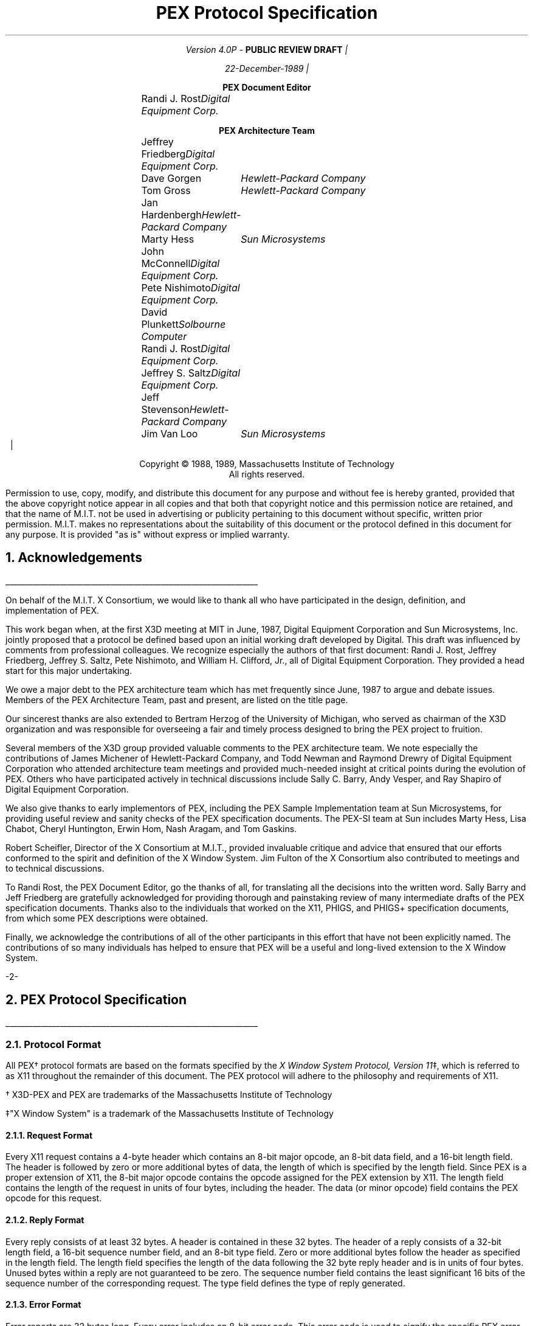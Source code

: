 .\"
.\"
.\"  This macro puts the section numbers, labels, and page numbers out
.\"   to the standard output.   aps, crw, rjr.
.\"   WARNING: This macro assumes certain knowledge about the the ms/mu
.\"   packages work (what number and string registers are used, to be exact).
.\"
.de AC
.NH \\$2
\\$1
.\"
.\"  This indents section heading of level two or greater.
.\"
.tm .Bg \\n(NS
.tm \\*(SN \\$1
.tm .Ed \\n%
..

.de AP
.\"
.\"  This indents section heading of level two or greater.
.\"
.tm .Bg 1
.tm \\$1
.tm .Ed \\n%
..

.de RU
.br
\l'6.5i'
.sp
..

.de AR
.IP \\$1 1.0i
..

.de Sh		\" start a section (chapter type)
.bp
.NH 1
\fB\\$1\fP
.tm .Nh "\\$1" "\\n%" "0" "\\n(H1" "\\n(H2" "\\n(H3"	 \" zero is for chapter,group
..

.de Nh		\" Start a new section
.ds RH \\$1
.nr In 0 1
.ds Ic \\$1
.nr Ac 0 1
.LP
.NH 2
\\$1
.tm .Nh "\\$1" "\\n%" "1" "\\n(H1" "\\n(H2" "\\n(H3"   	\" one is for sub-chapter
..

.de Fs		\" Function Start
..
.de Nn		\" Start name of function
.NH 3
\\$1
..

.de Na		\" Start name of function
.sp
.LP
.in 0.5i
.ti -0.5i
\fBName:\fP 
.ti 0.5i
\fB\\$1\fP
..

.de Or		\" name of output request
.sp -1
.LP
\fB\\$1\fP
.tm .Bg 3
.tm \\$1
.tm .Ed \\n%
..

.de Op		\" add an output request parameter
.br
.RS
\fI\\$1 : \fP  \\$2
.RE
..

.de Ds		\" Start Description of function
.LP
.ti -0.5i
\fBDescription:\fP
.LP
..

.de Pa		\" add a parameter
.ti 0.5i
\fI\\$1 : \fP  \\$2
..

.de Rq		\" Start Request list
.LP
.ti -0.5i
\fBRequest:\fP
..

.de Re		\" Start Reply list
.LP
.ti -0.5i
\fBReply:\fP
..

.de Se		\" Start ERRORS list
.LP
.ti -0.5i
\fBErrors:\fP
.ti 0.5i
..

.de Fe		\" End of Function
.in 0i
..

.de Bl		\" Start of bullet item
.sp -1
.IP "\fI\\$1\fP"
..
                                      
.de 2d		\" Description of 2d primtives
When processed, this command will cause \\$1 primitives to be drawn.
This primitive
functions exactly as the 3D \\$1 primitive
except that modeling
coordinate positions are specified using only \fIx-\fP and \fIy-\fP
coordinates, and the \fIz\fP-coordinate is always assumed to be zero.
..

.de 2e		\" Description of a 2d primtive
When processed, this command will cause a \\$1 primitive to be drawn.
This primitive
functions exactly as the 3D \\$1 primitive
except that modeling
coordinate positions are specified using only \fIx-\fP and \fIy-\fP
coordinates, and the \fIz\fP-coordinate is always assumed to be zero.
..

.de Es		\" Start of enumerated type description table
.LD
.ta 0.2i 1.7i
..

.de Ee		\" End of enumerated type description table
.ta
.DE
..
.LP
\ 
.sp 12
.PP
.TL
\fB\s+9PEX Protocol Specification\s-9\fP
.sp 2
.AU
.mc |
Version 4.0P - \fBPUBLIC REVIEW DRAFT\fP
.mc

.mc |
22-December-1989
.mc
.sp 0.5i
.ce
\fBPEX Document Editor\fP
.ta 1.7i 2.9i
.sp 0.05i
	\fRRandi J. Rost\fP	\fIDigital Equipment Corp.\fP
.nf
.sp 0.3i
.ce
\fBPEX Architecture Team\fP
.R
.sp 0.05i
	Jeffrey Friedberg	\fIDigital Equipment Corp.\fP
	Dave Gorgen	\fIHewlett-Packard Company\fP
	Tom Gross	\fIHewlett-Packard Company\fP
	Jan Hardenbergh	\fIHewlett-Packard Company\fP
	Marty Hess	\fISun Microsystems\fP
	John McConnell	\fIDigital Equipment Corp.\fP
	Pete Nishimoto	\fIDigital Equipment Corp.\fP
	David Plunkett	\fISolbourne Computer\fP
	Randi J. Rost	\fIDigital Equipment Corp.\fP
	Jeffrey S. Saltz	\fIDigital Equipment Corp.\fP
	Jeff Stevenson	\fIHewlett-Packard Company\fP
	Jim Van Loo	\fISun Microsystems\fP
.ta
.bp 1
.nr LL 6.5i
.nr PD 0.1i
.nr HM 1.2i
.nr FM 1.0i
.nr PO 1.0i
.nh
.mc |
.DA "PEX Version 4.0P, 22-December-1989"
.mc
.EH ''-%-''
.OH ''-%-''
\ 
.sp 36
.LP
.nf
.ce 2
Copyright \(co 1988, 1989, Massachusetts Institute of Technology
All rights reserved.
.LP
.LP
Permission to use, copy, modify, and distribute this document for any purpose
and without fee is hereby granted, provided that the above copyright notice
appear in all copies and that both that copyright notice and this permission
notice are retained, and that the name of M.I.T. not be used in advertising or
publicity pertaining to this document without specific, written prior
permission.  M.I.T. makes no representations about the suitability of this
document or the protocol defined in this document for any purpose.  It is
provided "as is" without express or implied warranty.
.bp 1
.AC "Acknowledgements" 1
.LP
.RU
.LP
On behalf of the M.I.T. X Consortium, we would like to thank all who
have participated in the design, definition, and implementation of
PEX.
.LP
This work began when, at the first X3D meeting at MIT in June, 1987,
Digital Equipment Corporation and Sun Microsystems, Inc. jointly proposed
that a protocol be defined based upon an initial working draft developed
by Digital.  This draft was influenced by comments from professional
colleagues.  We recognize especially the authors of that first document:
Randi J. Rost, Jeffrey Friedberg, Jeffrey S. Saltz, Pete Nishimoto, and
William H. Clifford, Jr., all of Digital Equipment Corporation.  They
provided a head start for this major undertaking.
.LP
We owe a major debt to the PEX architecture team which has met frequently
since June, 1987 to argue and debate issues.  Members of the PEX Architecture
Team, past and present, are listed on the title page.
.LP
Our sincerest thanks are also extended to Bertram Herzog of the University
of Michigan, who served as chairman of the X3D organization and was
responsible for overseeing a fair and timely process designed to bring the
PEX project to fruition.
.LP
Several members of the X3D group provided valuable comments to the 
PEX architecture team.  We note especially the contributions of
James Michener of Hewlett-Packard Company, and Todd
Newman and Raymond Drewry of Digital Equipment Corporation who attended
architecture team meetings and provided much-needed insight
at critical points during the evolution of PEX.
Others who
have participated actively in technical discussions include Sally C. Barry,
Andy Vesper, and Ray Shapiro of Digital Equipment Corporation.
.LP
We also give thanks to early implementors of PEX, including the
PEX Sample Implementation team at Sun Microsystems, for providing
useful review and sanity checks of the PEX specification documents.
The PEX-SI team at Sun includes Marty Hess, Lisa Chabot, Cheryl Huntington,
Erwin Hom, Nash Aragam, and Tom Gaskins.
.LP
Robert Scheifler, Director of the X Consortium at M.I.T., provided
invaluable critique and advice that ensured that our efforts conformed
to the spirit and definition of the X Window System.  Jim Fulton of
the X Consortium also contributed to meetings and to technical discussions.
.LP
To Randi Rost, the PEX Document Editor, go the thanks of all, for
translating all the decisions into the written word.
Sally Barry and Jeff Friedberg are gratefully acknowledged for providing
thorough and painstaking review of many intermediate drafts of the
PEX specification documents.
Thanks also to the individuals that worked on the X11, PHIGS, and PHIGS+
specification documents, from which some PEX descriptions were obtained.
.LP
Finally, we acknowledge the contributions of all of the other participants
in this effort that have not been explicitly named.  The
contributions of so many individuals has helped to ensure that PEX
will be a useful and long-lived extension to the X Window System.
.bp
.AC "PEX Protocol Specification" 1
.LP
.RU
.LP
.AC "Protocol Format" 2
.LP
All PEX\(dg protocol formats are based on the formats specified by the 
\fIX Window System Protocol, Version 11\fP\(dd,
which is referred to as X11 throughout the remainder of this
document.
The PEX protocol will adhere to the philosophy and requirements of X11.
.FS
.br
.sp
\(dg X3D-PEX and PEX are trademarks of the 
Massachusetts Institute of Technology
.FE
.FS
.br
.sp
\(dd"X Window System" is a trademark of the 
Massachusetts Institute of Technology
.FE

.AC "Request Format" 3
.LP
Every X11 request contains a 4-byte header which contains an 8-bit
major opcode, an 8-bit data field, and a 16-bit length field.  The header
is followed by zero or more additional bytes of data, the length of
which is specified by the length field.  Since PEX is a proper extension
of X11, the 8-bit major opcode contains the opcode assigned for
the PEX extension by X11.  The length field contains the length of the
request in units of four bytes,
including the header.  The data (or minor opcode) field contains the
PEX opcode for this request.

.AC "Reply Format" 3
.LP
Every reply consists of at least 32 bytes.  A header is contained in
these 32 bytes.
The header of a reply
consists of
a 32-bit length field, a 16-bit sequence number field, and an 8-bit
type field.  Zero or
more additional bytes follow the header as specified in the length field.  The 
length field specifies the length of the data following the 32 byte reply
header and is in units of four bytes.
Unused bytes within a reply
are not guaranteed to be zero.
The sequence number field 
contains the least significant 16 bits of the sequence number of
the corresponding request.
The type field defines the type of reply generated.

.AC "Error Format" 3
.LP
Error reports are 32 bytes long.  Every error includes an 8-bit 
error code.
This error code is used to signify the specific PEX error that occurred.
Every error code also includes the major opcode
(the extension reporting the error is identified by the major opcode),
the minor opcode
(the extension opcode which caused the error),
and the least significant 16 bits
of the sequence number of the request which had failed.  Also included
is an 8-bit type field which designates the packet as being an
error packet.  Unused bytes
within an error are not guaranteed to be zero.
               
.AC "Event Format" 3
.LP
Events are 32 bytes long.  Every event contains an 8-bit type code.
The most significant bit in this field is set if the event was generated
from a \fBSendEvent\fP request.  Event codes 64-127 are reserved for extensions.
The core X11 protocol does not define a mechanism for expressing interest
in events generated by extensions.

.bp
.Fs
.AC "Syntax" 2
.LP
Curly braces {...} enclose a set of alternatives.
Square brackets [...] enclose a list of structure components.
When embedded in descriptions, request names are printed in boldface
(e.g., \fBPEXCreateStructure\fP).
Request parameters are lower case, use the underscore (_) for separation,
and are printed in italics (e.g., \fIitem_mask\fP).
Defined constants, registered enumerated type mnemonics, or alternative
values have an initial capital letter, may use capital letters
for separation, and are printed in italics (e.g., \fIRGBFloat\fP).
Defined types are printed in all caps, use the underscore
for separation, and are printed in the standard font (e.g.,
COORD_3D).
.sp
.LP
Requests are described as follows:
.Fs
.Na PEXSampleRequest
.Rq
.Pa arg1 type1
.Pa argN typeN
.Re
.Pa result1 type1
.Pa resultM typeM
.Se                    
kind1,..., kindK
.Ds 
Functional description goes here
.Fe
.LP
If no reply description is given,
then the request has no 
reply (it is asynchronous), but errors may still be reported.

.AC "Naming Conventions" 2
.LP
PEX requests use a consistent naming convention.  The verbs that are
commonly used in request names are described here.
.DS
.ta 1.2i
\fICreate\fP	Create an instance of a resource
\fIFree\fP	Mark a resource as no longer accessible by clients, and deallocate the system
	resources it uses (e.g. memory) if it is not referenced by any other resources
\fICopy\fP	Copy attributes from one resource to another of the same type
\fIGet\fP	Return resource attributes from the server to the client
\fIChange\fP	Modify attributes of a resource
\fISet\fP	Modify a selected attribute of a resource
\fIDestroy\fP	Remove an instance of a resource and all references to it, and deallocate
	the memory associated with it
\fIDelete\fP	Remove some portion of a resource
\fIFetch\fP	Return structure elements from the server to the client
\fIStore\fP	Send structure elements from the client to a structure resource in the server
\fIBegin\fP	Perform an initialization step of some kind
\fIEnd\fP	Perform a termination step of some kind
.ta
.DE
.bp
.AC "Common Types" 2
.LP
The types listed in this section define the common types used in
the PEX protocol specification.
.AC "LISTofFOO" 3
.LP
A type name of the form LISTofFOO means a counted list of elements of
type FOO; the size of the length field may vary (it is not necessarily
the same size as FOO).  In all cases
in the PEX protocol
(except for LISTofVALUE), the length
field is explicit.
.AC "BITMASK and LISTofVALUE" 3
.LP
The types BITMASK
and LISTofVALUE are somewhat special.  Various requests
contain arguments of the form:
.DS
	item_mask : BITMASK
	item_list   : LISTofVALUE
.DE
used to allow the client to specify a subset of a heterogeneous collection
of "arguments".  The \fIitem_mask\fP specifies which 
arguments are to be provided;
each such argument is assigned a unique bit position.  
The representation of BITMASK may contain more bits
than there are defined arguments; unused bits in the  \fIitem_mask\fP 
must be zero (or the extension will generate a Value error).
The \fIitem_list\fP
contains
one item for each one bit in the mask, from least to most significant bit
in the mask.   

.AC "Floating Point Format - FLOAT" 3
.LP
The PEX protocol allows floating-point values to be passed in
various floating-point formats.
All floating-point arguments will
be specified as FLOAT, which is defined to be the
floating-point type contained in the format word associated with the
request.  Furthermore, items such as MATRIX, VECTOR, and COORD
will be in the floating-point format specified
by the format word associated with the request.

.AC "Colors" 3
.LP
In PEX, colors are typically passed as a color type and a value.
The color type specifies whether
the color is an index value or a direct color value of some type.
PEX servers are required to be able to
deal with indexed colors
and at least one type of direct color.
Indexed colors are specified using an index which is used to obtain
the color from a color lookup table.
Direct colors are specified
directly as RGB, HSV, HLS, or CIELUV color values of some form.
The list of registered direct color formats can be found in the
"Extension Information" section.
PEX servers are free to store direct color values
in whatever implementation-dependent format they choose, but
they must be capable of converting those values back into the
originally-specified color type when queried by the client.

.AC "Element Types" 3
.LP
Chapter 3 describes the set of output commands that are recognized
by a PEX implementation.  These output commands are distinguished
by a 16-bit ELEMENT_TYPE value.  This value contains a 16-bit unsigned
short that defines the actual type of output command.  The high-order
bit of the element type is used to signify whether the output command
is a standard PEX output command (high-order bit equals zero) or whether
the output command is a proprietary addition to the set of standard
PEX output commands.  Servers are expected to be able to create structure
elements containing non-standard PEX output commands, but the execution
of such output commands can be a no-op.
Unlike the use of the PHIGS-style GSE and GDP output commands,
this extension mechanism allows vendors to gracefully add
fully-integrated functionality to the standard PEX extension, and permits
an implementation to ignore output commands
with which it is not familiar.

.AC "Types" 3
.LP
The PEX Protocol types are as follows:

.ID

ASF_ATTRIBUTE		: {\fIMarkerTypeASF, MarkerScaleASF, MarkerColorASF,
						TextFontIndexASF, TextPrecASF, CharExpansionASF,
						CharSpacingASF, TextColorASF, LineTypeASF,
						LineWidthASF, LineColorASF, CurveApproxASF,
						PolylineInterpASF, InteriorStyleASF, InteriorStyleIndexASF,
						SurfaceColorASF, SurfaceInterpASF, ReflectionModelASF,
						ReflectionAttrASF, BFInteriorStyleASF, BFInteriorStyleIndexASF,
						BFSurfaceColorASF, BFSurfaceInterpASF, BFReflectionModelASF,
						BFReflectionAttrASF, SurfaceApproxASF, TrimCurveApproxASF,
						SurfaceEdgesASF, SurfaceEdgeTypeASF, SurfaceEdgeWidthASF,
						SurfaceEdgeColorASF\fP}
ASF_SPECIFIER			: [enables, asfs : BITMASK]
ASF_VALUE			: {\fIBundled, Individual\fP}
ATEXT_STYLE			: ENUM_TYPE_INDEX (used with \fIATextStyle\fP enumerated type)
BITMASK				: CARD32
BOOLEAN				: {\fIFalse, True\fP}
CARD8				: unsigned 8-bit integer
CARD16				: unsigned 16-bit integer
CARD32				: unsigned 32-bit integer
COLOR				: {TABLE_INDEX, DIRECT_COLOR\(dg}
COLOR_APPROX_MODEL	: ENUM_TYPE_INDEX (used with \fIColorApproxModel\fP enumerated type)
COLOR_APPROX_TYPE	: ENUM_TYPE_INDEX (used with \fIColorApproxType\fP enumerated type)
COLOR_SPECIFIER		: [color_type : COLOR_TYPE,
						color_value : COLOR]
COLOR_TYPE			: ENUM_TYPE_INDEX (used with \fIColorType\fP enumerated type)
COMPOSITION			: {\fIPreConcatenate, PostConcatenate, Replace\fP} 
CONSTANT_NAME		: CARD16
COORD				: {COORD_2D, COORD_3D, COORD_4D}
COORD_2D			: [x, y : FLOAT]
COORD_3D			: [x, y, z : FLOAT] 
COORD_4D			: [x, y, z, w : FLOAT]
COORD_TYPE			: {\fIRational, NonRational\fP}
CULL_MODE			: {\fINone, BackFaces, FrontFaces\fP}
CURVE_APPROX		: [approx_method : CURVE_APPROX_METHOD,
						tolerance : FLOAT]
CURVE_APPROX_METHOD : ENUM_TYPE_INDEX (used with \fICurveApproxMethod\fP enumerated type)
DEVICE_COORD		: [x, y : INT16, z : FLOAT]
DEVICE_RECT			: [xmin, ymin, xmax, ymax : INT16]
DIRECT_COLOR		: direct color value\(dg
.FS
\(dg See the "Extension Information" section for a list of the registered
color types.
.FE
DISPLAY_STATE		: {\fINotEmpty, Empty\fP}
DISPLAY_UPDATE		: ENUM_TYPE_INDEX (used with \fIDisplayUpdateMode\fP enumerated type)
DRAWABLE_ID			: {WINDOW_ID, PIXMAP_ID}
DYNAMIC_TYPE		: {\fIIMM, IRG, CBS\fP}
EDGE				: OPT_SWITCH
EDIT_MODE			: {\fIStructureInsert, StructureReplace\fP}
ELEMENT_INFO		: [type : ELEMENT_TYPE,
						length : CARD16]
ELEMENT_POS			: [whence : {\fIBeginning, Current, End\fP},
						offset : INT32]
ELEMENT_RANGE		: [position1, position2 : ELEMENT_POS]
ELEMENT_REF			: [structure_id : STRUCTURE_ID,
						offset : CARD32]
ELEMENT_TYPE		: CARD16
ENUM_TYPE			: {\fIMarkerType, ATextStyle, InteriorStyle, HatchStyle,
						LineType, SurfaceEdgeType, PickDeviceType,
						PolylineInterpMethod, CurveApproxMethod, ReflectionModel,
						SurfaceInterpMethod, SurfaceApproxMethod,
						ModelClipOperator, LightType, ColorType,
						FloatFormat, HLHSRMode, PromptEchoType,
						DisplayUpdateMode, ColorApproxType, ColorApproxModel,
						GDP, GDP3, GSE, TrimCurveApproxMethod\fP}

ENUM_TYPE_INDEX		: INT16
EXTENT_INFO			: [lower_left : COORD_2D,
						upper_right : COORD_2D,
						concatpoint : COORD_2D]
FACET				: [facet_data : OPT_DATA,
						vertices : LISTofVERTEX]
FLOAT				: floating point value\(dg
.FS
\(dg See the "Extension Information" section for a list of the registered
floating point formats.
.FE
FLOAT_FORMAT		: ENUM_TYPE_INDEX (used with \fIFloatFormat\fP enumerated type)
HALFSPACE			: [point : COORD_3D,
						vector : VECTOR_3D]
HALFSPACE_2D			: [point : COORD_2D,
						vector : VECTOR_2D]
HATCH_STYLE			: ENUM_TYPE_INDEX (used with \fIHatchStyle\fP enumerated type)
HLHSR_MODE			: ENUM_TYPE_INDEX (used with \fIHLHSRMode\fP enumerated type)
INT8					: signed 8-bit integer
INT16				: signed 16-bit integer
INT32				: signed 32-bit integer
INTERIOR_STYLE		: ENUM_TYPE_INDEX (used with \fIInteriorStyle\fP enumerated type)
LIGHT_TYPE			: ENUM_TYPE_INDEX (used with \fILightType\fP enumerated type)
LINE_TYPE			: ENUM_TYPE_INDEX (used with \fILineType\fP enumerated type)
LOOKUP_TABLE_ID		: RESOURCE_ID
MARKER_TYPE			: ENUM_TYPE_INDEX (used with \fIMarkerType\fP enumerated type)
MATRIX				: FLOAT[4][4]\(dd
MATRIX_3X3			: FLOAT[3][3]\(dd
.FS
\(dd
Matrices are effectively passed as one-dimensional arrays of floating
point values.  Matrix values are passed in column-major order with respect
to the common computer graphics matrix notation.  More specifically, for
a 4\(mu4 matrix, the
matrix element used to represent the x translation value will be the
fourth element in the array, the element containing the y translation value
will be the eighth, element, etc.  3\(mu3 matrices are handled analagously.
.FE
NAME				: CARD32
NAME_SET_ID			: RESOURCE_ID
NAME_SET_PAIR		: [incl: NAME_SET_ID,
						excl: NAME_SET_ID]
NPC_SUBVOLUME		: [min : COORD_3D,
						max : COORD_3D]
OPERATOR			: ENUM_TYPE_INDEX (used with \fIModelClipOperator\fP enumerated type)
OPT_COLOR			: optional COLOR\(dg
OPT_DATA			: [color : OPT_COLOR,
						normal : OPT_NORMAL,
						edge : OPT_SWITCH ]
OPT_NORMAL			: optional VECTOR_3D\(dg
OPT_SWITCH			: optional SWITCH\(dg
.FS
\(dg
Indicates a parameter (or portion of a parameter) that
may or may not be present in the request.
However, its presence or absence can always be inferred
from previous parameters in the request.
.FE
OUTPUT_CMD			: [element_type : ELEMENT_TYPE,
						size : CARD16,
						data : \(dd ]
.FS
\(dd
See Section 3 - \fIOutput Commands\fP for a description of
each of the data records that can be passed/returned as an output command.
.FE
PC_BITMASK			: CARD32[2]
PEX_FONT_ID			: RESOURCE_ID
PHIGS_WKS_ID			: RESOURCE_ID
PIPELINE_CONTEXT_ID	: RESOURCE_ID
PICK_DEVICE_TYPE		: ENUM_TYPE_INDEX (used with \fIPickDeviceType\fP enumerated type)
PICK_MEASURE_ID		: RESOURCE_ID
PICK_ELEMENT_REF		: [s_id : STRUCTURE_ID,
						offset : CARD32,
						pickid : CARD32]
PIXMAP_ID			: RESOURCE_ID
POLYLINE_INTERP		: ENUM_TYPE_INDEX (used with \fIPolylineInterpMethod\fP enumerated type)
PROMPT_ECHO_TYPE	: ENUM_TYPE_INDEX (used with \fIPromptEchoType\fP enumerated type)
REFLECTION_ATTR		: [ambient_coef : FLOAT,
						diffuse_coef : FLOAT,
						specular_coef : FLOAT,
						specular_conc : FLOAT,
						transmission_coef : FLOAT,
						specular_color : COLOR_SPECIFIER]
REFLECTION_MODEL	: ENUM_TYPE_INDEX (used with \fIReflectionModel\fP enumerated type)
RENDERER_ID			: RESOURCE_ID
RENDERER_STATE		: {\fIRendering, Idle\fP}
RESOURCE_ID			: 32-bit identifier
SEARCH_CONTEXT_ID	: RESOURCE_ID
SHAPE				: {\fIConvex, Nonconvex, Complex, Unknown\fP}
STRING				: LISTofCARD8
STRUCTURE_ID			: RESOURCE_ID
STRUCTURE_INFO		: [id: RESOURCE_ID,
						priority: FLOAT]
SURFACE_APPROX		: [approx_method : SURFACE_APPROX_METHOD,
						u_tolerance, v_tolerance : FLOAT]
SURFACE_APPROX_METHOD : ENUM_TYPE_INDEX (used with \fISurfaceApproxMethod\fP enumerated type)
SURFACE_EDGE_TYPE	: ENUM_TYPE_INDEX (used with \fISurfaceEdgeType\fP enumerated type)
SURFACE_INTERP		: ENUM_TYPE_INDEX (used with \fISurfaceInterpMethod\fP enumerated type)
SWITCH				: {\fIOff, On\fP}
TABLE_ENTRY			: [data : * ]
.FS
* See the section "Lookup Tables" for a description of
each of the data records that can be passed/returned as a table entry.
.FE
TABLE_INDEX			: CARD16
TABLE_TYPE			: {\fILineBundle, MarkerBundle, TextBundle, InteriorBundle,
						EdgeBundle, Pattern, TextFont, Color, View, Light,
						DepthCue, ColorApprox\fP}
TEXT_ALIGNMENT		: [vertical : TEXT_VALIGNMENT,
						horizontal : TEXT_HALIGNMENT]
TEXT_HALIGNMENT		: {\fIHalignNormal, HalignLeft, HalignRight, HalignCenter\fP}
TEXT_PATH			: {\fIPathRight, PathLeft, PathUp, PathDown\fP}
TEXT_PRECISION		: {\fIString, Char, Stroke\fP}
TEXT_VALIGNMENT		: {\fIValignNormal, ValignTop, ValignCap, ValignHalf,
						ValignBase, ValignBottom\fP}
TRIM_CURVE			: [visibility : SWITCH,
						order : CARD16,
						type : COORD_TYPE,
						tmin, tmax : FLOAT,
						knots : LISTofFLOAT,
						points : LISTofCOORD]
TYPE_OR_TABLE_INDEX	: {ENUM_TYPE_INDEX, TABLE_INDEX}
UPDATE_STATE		: {\fINotPending, Pending\fP}
VECTOR_2D			: [x, y : FLOAT]          
VECTOR_3D			: [x, y, z : FLOAT]          
VERTEX				: [point : COORD_3D,
						data : OPT_DATA]
VERTEX_INDEX		: [vertex : CARD16,
						edge : OPT_SWITCH]
VIEWPORT			: [min : DEVICE_COORD,
						max : DEVICE_COORD,
						use_drawable : BOOLEAN]
VIEW_REP				: [index : TABLE_INDEX,
						clip_flags : BITMASK,
						clip_limits : NPC_SUBVOLUME,
						orientation : MATRIX,
						mapping : MATRIX]
VISUAL_STATE			: {\fICorrect, Deferred, Simulated\fP}
WINDOW_ID			: RESOURCE_ID
X11_FONT_ID			: RESOURCE_ID
				
.DE

.bp
.AC "Errors" 3
.LP
The PEX Protocol uses the same set of error codes as the X11 Protocol
when applicable.
Additional error codes are provided for PEX-specific errors.
The following error codes can be returned by the various PEX requests:

.Bl "ColorType"
The specified color type is not supported.

.Bl "FloatingPointFormat"
The specified floating point format is not supported.

.Bl "Label      "
The specified label does not exist in the structure.

.Bl "LookupTable"
A value for a lookup table argument is illegal or does not name a defined
lookup table resource.

.Bl "NameSet"
A value for a name set argument is illegal or does not name a defined
name set resource.

.Bl "OutputCommand"
A value for some parameter of an output command is illegal, out of range,
or otherwise inappropriate.

.Bl "Path         "
A value for a structure network path contains inappropriate or
illegal values.

.Bl "PEXFont"
A value for a PEX font argument is illegal or does not name a defined
PEX font resource.

.Bl "PhigsWKS"
A value for a PHIGS workstation argument is illegal or does not name a defined
PHIGS workstation resource.

.Bl "PickMeasure"
A value for a pick measure argument is illegal or does not name a defined
pick measure resource.

.Bl "PipelineContext"
A value for a pipeline context argument is illegal or does not name a defined
pipeline context resource.

.Bl "Renderer"
A value for a renderer argument is illegal or does not name a defined
renderer resource.

.Bl "RendererState"
A renderer was in the \fIIdle\fP state when a \fBPEXEndRendering\fP request
was received with \fIflush\fP equal to \fITrue\fP, or was in the
\fIRendering\fP state when a \fBPEXBeginRendering\fP request was received.

.Bl "SearchContext"
A value for a search context argument is illegal or does not name a defined
search context resource.

.Bl "Structure"
A value for a structure argument is illegal or does not name a defined
structure resource.

.AC "Events" 2
.LP
All PEX events will use the same mechanisms as X events.  PEX does
not introduce any new X events.
.AC "Padding" 2
.LP
Certain values that must line up on 2- or 4-byte boundaries may necessitate
the insertion of pad bytes in some requests.  The value of pad bytes is
undefined.
.bp
.AC "Extension Information" 2
.LP
These requests return static information
about the PEX extension and what it supports.
Information about specific capabilities and tradeoffs should be
found in the documentation describing a particular PEX server implementation
(e.g., what is the "best" HLHSR method or floating point format or direct
color format to use, whether quick update really does anything, what
range of line and surface edge widths are supported, etc.)

.AC "Get Extension Information" 3
.Fs
.Na "PEXGetExtensionInfo"
.Rq                 
.Pa client_protocol_major_version CARD16
.Pa client_protocol_minor_version CARD16
.Re
.Pa protocol_major_version CARD16
.Pa protocol_minor_version CARD16
.Pa vendor STRING
.Pa release_number CARD32
.Pa subset_info CARD32
.Se
None
.Ds              
The \fIclient_protocol_major_version\fP and the 
\fIclient_protocol_minor_version\fP
indicate what version of the protocol the client
expects the server to implement.
The protocol version numbers
returned indicate the protocol the PEX extension actually supports.
This might not equal the version sent by the client.
A PEX extension can (but need
not) support more than one version simultaneously.
The \fIprotocol_major_version\fP and the \fIprotocol_minor_version\fP are
a mechanism to support future revisions of the PEX protocol which
may be necessary.
In general, the major version would increment for incompatible changes,
and the minor version would increment for small, upward-compatible changes.
Barring changes, the \fIprotocol_major_version\fP will be four, and the
\fIprotocol_minor_version\fP will be zero.
The \fIvendor\fP parameter is a string of ISO-LATIN1 characters that
describes the vendor that supplied the PEX extension.  The release number
is a 32-bit value whose semantics are controlled by the vendor.  The
\fIsubset_info\fP parameter is a 32-bit value that indicates the completeness
of the PEX extension.  If \fIsubset_info\fP is equal to zero, the extension
is a complete PEX implementation.
If the low-order bit of \fIsubset_info\fP
is a one, then the PEX extension is an
"immediate rendering only" implementation.
If the next-to-low-order bit of \fIsubset_info\fP
is a one, then the PEX extension is a "PHIGS workstation only" implementation.
The \fIsubset_info\fP parameter will always have at most one of these
two bits set.
See Appendix A for the definition of "immediate rendering only" and "PHIGS
workstation only" subsets.
.LP
The string "X3D-PEX" should be returned by the X request
\fBListExtensions\fP to indicate the presence of the PEX extension.
The same string should be used by clients in the X request
\fBQueryExtension\fP.
.Fe
.bp


.AC "Get Enumerated Type Information" 3
.Fs
.Na "PEXGetEnumeratedTypeInfo"
.Rq
.Pa drawable_id DRAWABLE_ID
.Pa enum_types LISTofENUM_TYPE
.Pa item_mask BITMASK
.Re
.Pa types LISTofLISTofVALUE
.Se
Drawable, Value
.Ds
This request returns information about the enumerated types specified
by \fIenum_types\fP.
It returns information about the enumerated
types that are supported for drawables that have the same root window
and depth as the drawable indicated by
\fIdrawable_id\fP.  The \fIitem_mask\fP indicates the data that is to
be returned to describe each enumerated type.  The components
of an enumerated type descriptor (and the corresponding bits of
\fIitem_mask\fP) are:
.ID
    index		: ENUM_TYPE_INDEX
    mnemonic	: STRING
.DE
If only the \fIindex\fP bit is set in \fIitem_mask\fP, a list of index
values (type ENUM_TYPE_INDEX)
will be returned for the defined values for each enumerated type
specified in the \fIenum_types\fP list.
If only the \fImnemonic\fP bit is set in \fIitem_mask\fP,
only descriptor strings that use the ISO-Latin1 encoding
will be returned for the defined values (type STRING).
If both the \fIindex\fP and \fImnemonic\fP bits are set,
an index/mnemonic pair
will be returned for each of the defined values for each of the
requested enumerated types.
If neither bit is set, a list of counts
will be returned, where each count represents the number of supported
types for each entry in \fIenum_types\fP.
.LP
The various enumerated types and registered values are listed below.
Each registered value is followed by the mnemonic string that is
returned and a brief description.
Strings are returned using the ISO-Latin1 character set.
The strings are returned exactly as shown below.
Any enumerated type values less than zero are implementation-dependent (consult
the implementation documentation for their descriptions), and any numbers
greater than the listed values are reserved for future registration.


.Bl "MarkerType"
The marker type specifies the shape of the marker primitive that
is to be drawn when rendering marker primitives.  The registered values
are:
.Es
1	Dot	"." which is always displayed as the smallest displayable
		dot (the \fImarker_scale\fP attribute is ignored) with the dot
		at the marker position.
2	Cross	"+" (cross or plus sign) with intersection at the marker position.
3	Asterisk	"*" with intersection at the marker position.
4	Circle	"o" with center at marker position.
5	X	"x" with intersection at the marker position.
.Ee


.Bl "ATextStyle"
The annotation text style specifies the style that
is to be used when rendering annotation text primitives.  The registered values
are:
.Es
1	NotConnected	The annotation text primitive will be drawn with no
		line connecting it to the annotation text reference point.
2	Connected	The annotation text primitive will be connected to
		the annotation text reference point with a line, which will be
		drawn using the current set of line attributes.
.Ee


.Bl "InteriorStyle"
The interior style specifies the style that
is to be used when rendering surface primitives.
The registered values are:
.Es
1	Hollow	The interiors of surface primitives are not filled, but the
		boundary is drawn using the surface color.  If the surface
.mc |
		primitive is clipped as a result of modeling, view, or workstation
		clipping, the boundary must be drawn along the clipped boundary
		as well.
.mc
2	Solid	The interiors of surface primitives are filled using the
		surface color.
3	Pattern	The interiors of surface primitives are filled using the
		pattern table entry specified by the interior style index.
4	Hatch	The interiors of surface primitives are filled using the
		surface color and the hatch style whose index is specified
		by the interior style index.
5	Empty	The interior of the surface primitive is not drawn at all.
.Ee


.Bl "HatchStyle"
The hatch style specifies the method that
is to be used to render surface primitives when the interior
style is set to \fIHatch\fP.  There are currently no registered hatch styles.


.Bl "LineType"
The line type specifies the style that
is to be used when rendering polyline and curve primitives.
The registered values are:
.Es
1	Solid	Draw the polyline or curve with a solid, unbroken line.
2	Dashed	Draw the polyline or curve with a line that is dashed.
3	Dotted	Draw the polyline or curve with a line that is dotted.
4	DashDot	Draw the polyline or curve with a line that contains
		alternating dots and dashes.
.Ee
It is implementation-dependent whether the sequence for the
\fIDashed\fP, \fIDotted\fP, and \fIDashDot\fP line types is restarted
or continued at the start of the polyline, at the start of a clipped
segment of a polyline, and at each vertex of a polyline.


.Bl "SurfaceEdgeType"
The surface edge type specifies the style that
is to be used when rendering surface edges.
The registered values are:
.Es
1	Solid	Draw the surface edge with a solid, unbroken line.
2	Dashed	Draw the surface edge with a line that is dashed.
3	Dotted	Draw the surface edge with a line that is dotted.
4	DashDot	Draw the surface edge with a line that contains alternating
		dots and dashes.
.Ee
It is implementation-dependent whether the sequence for the
\fIDashed\fP, \fIDotted\fP, and \fIDashDot\fP edge types is restarted
or continued at the start of the edge, at the start of a clipped
segment of an edge, and at each vertex.


.Bl "PickDeviceType"
The pick device type specifies the type of pick device that
is to be used to perform picking operations.
There are currently no registered pick devices.


.Bl "PolylineInterpMethod"
The polyline interpolation method specifies the style that
is to be used when rendering polyline primitives that have colors
specified per-vertex.
Depth-cueing is applied as a post-process
to polylines regardless of the polyline interpolation method.
The registered values are:
.Es
1	None	No interpolation will be performed between polyline vertices.
		If color values are supplied that differ for the endpoints
		of a polyline segment, it is implementation-dependent whether
		the color of the \fIi\fPth vertex will be used to draw the
		line between the \fIi\fPth and \fI(i+1)\fPth vertices (if \fIn\fP
		is the number of vertices, the color at the \fIn\fPth will be
		ignored), or whether they will be used to compute an average
		color which will be used for the entire segment.

2	Color	The polyline's vertex colors (if present) are used.  Color
		values along each polyline segment are then computed by
		linearly interpolating between the color values at the
		vertices.
.Ee


.Bl "CurveApproxMethod"
The curve approximation method specifies the method that
is to be used when rendering non-uniform rational B-spline (NURB)
curve primitives.
The registered values are:
.Es
1	(imp. dep.)	This value for \fICurveApproxMethod\fP is supported on
		every implementation, but may differ from one to the next.
		It may have the same mnemonic and definition as one of the
		other types, or it may be a method that is not in the list
		of registered types.

2	Constant	This technique tessellates the curve with equal
		parametric increments.  If the tolerance value is not
		an integer value, it is truncated and only the integer
		portion will be used.  If \fItolerance\fP is less than
		or equal to zero, the curve will be evaluated only at
		the  parameter limits.  If \fItolerance\fP is greater than
		zero, the curve will be evaluated at the  parameter limits
		as well as at the number of positions specified by \fItolerance\fP
		between the parameter limits.

3	ConstantBetweenKnots	This technique tessellates the curve with equal parametric
		increments between successive pairs of knots.  For curve
		types that have no knots, this approximation method is
		identical to \fIConstant\fP.  For curve types with knots,
		the tolerance value controls tesselation of the curve.
		If the tolerance value is not an integer value, it is
		truncated and only the integer portion will be used.  If
		\fItolerance\fP is less than or equal to zero, the curve will
		be evaluated only at the  parameter limits, and at the
		knots that are within the specified parameter range.  If
		\fItolerance\fP is greater than zero, the curve will
		be evaluated at the  parameter limits, at the  knots that
		are within the specified parameter range, and at the number
		of positions specified by \fItolerance\fP between each pair
		of knots.

4	WCS_Metric	This technique tessellates the curve until the length
		of every line segment, in world coordinates, is less
		than the tolerance.

5	NPC_Metric	This technique tessellates the curve until the length
		of every line segment, in normalized projection
		coordinates, is less than the tolerance.

6	WCS_ChordalDev	This technique tessellates the curve until the maximum
		deviation (in world coordinates) between the line and
		the curve is less than the tolerance.

7	NPC_ChordalDev	This technique tessellates the curve until the maximum
		deviation (in normalized projection coordinates) between
		the line and the curve is less than the tolerance.
.Ee



.Bl "ReflectionModel"
The reflection model specifies the method that
is used to perform the light source shading computation
when rendering surface primitives.  The input to the light source shading
computation is known as the \fIintrinsic color\fP and the output is known
as the \fIshaded color\fP.
If a normal exists at the
point at which the reflection model is to be evaluated, it will be
used.  Otherwise, if a normal exists for the facet containing the point,
it will be used to evaluate the reflection model.  If no normal exists,
the reflection model is evaluated, if possible, without a normal.
The registered values are:
.Es
1	NoShading	No light source shading computation is performed.  The
		surface color is not affected by light source illumination
		(effectively, shaded color == intrinsic color).
2	Ambient	Only the ambient terms of the lighting equation are used.
		The shaded color will be the intrinsic color as seen under
		ambient light.
3	Diffuse	Only the ambient and diffuse terms of the lighting equation
		are used.  The shaded color will be the intrinsic color as
		seen under ambient light, plus a diffuse reflection
		component from each light source.
4	Specular	The ambient, diffuse, and specular terms of the lighting
		equation are all used during the light source shading
		computation.  The shaded color will be the same as for
		\fIDiffuse\fP, plus a specular reflection component from
		each light source.
.Ee


.Bl "SurfaceInterpMethod"
The surface interpolation method specifies the method that
is used to compute color values in surface interiors
when rendering surface primitives.
Depth-cueing is applied as a post-process
to surface primitives regardless of the surface interpolation method.
The registered values are:
.Es
1	None	The color resulting from a single light source computation is
		used for the entire surface.  No interpolation will be
		performed across surface interiors or edges.
2	Color	The colors are computed at the vertices of the surface according
		to the current \fIreflection_model\fP.  These color values
		are then linearly interpolated across the interior of the
		surface or the edges.
3	DotProduct	The lighting equation dot products are computed at the
		vertices.  These dot products are linearly interpolated
		and the light source shading computation is applied using
		these values to compute the color value at each pixel in
		the interior of a surface or along a surface edge.
.mc |
4	Normal	An attempt is made to interpolate the normal across the facet
		and perform the light source shading computation as accurately
		as possible at each pixel in the interior of a surface or
		along a surface edge.
.mc
.Ee


.Bl "SurfaceApproxMethod"
The surface approximation method specifies how to display non-uniform
rational B-spline surface 
primitives.
The registered values are:
.Es
1	(imp. dep.)	This value for \fISurfaceApproxMethod\fP is supported on
		every implementation, but may differ from one to the next.
		It may have the same mnemonic and definition as one of the
		other types, or it may be a method that is not in the list
		of registered types.

2	Constant	This technique tessellates the parametric surface with equal
		parametric increments.  The two tolerance values control
		tesselation in each of the two parameter dimensions.  If
		the tolerance values are not integer values, they are
		truncated and only the integer portions of each will be used.
		If \fIu_tolerance\fP is less than or equal to zero, the surface
		will be evaluated only at the \fIu\fP parameter limits in the
		\fIu\fP direction.  If \fIu_tolerance\fP is greater than zero,
		the surface will be evaluated at the \fIu\fP parameter limits
		as well as at the number of positions specified by \fIu_tolerance\fP
		between the parameter limits.  The value of \fIv_tolerance\fP is
		used similarly to control the evaluation in the \fIv\fP direction.

3	ConstantBetweenKnots	This technique tessellates the surface with equal parametric
		increments between successive pairs of knots.  For surface
		types that have no knots, this approximation method is identical
		to \fIConstant\fP.  For surface types with knots, the two tolerance
		values control tesselation in each of the two parameter dimensions. 
		If the tolerance values are not integer values, they are truncated
		and only the integer portions of each will be used.  If \fIu_tolerance\fP
		is less than or equal to zero, the surface will be evaluated only at
		the \fIu\fP parameter limits in the \fIu\fP direction, and at the \fIu\fP knots
		that are within the specified parameter range.  If \fIu_tolerance\fP is
		greater than zero, the surface will be evaluated at the \fIu\fP parameter
		limits in the \fIu\fP direction, at the \fIu\fP knots that are within
		the specified parameter range, and at the number of positions
		specified by \fIu_tolerance\fP between each pair of knots.  The
		value of \fIv_tolerance\fP is used similarly to control the evaluation
		in the \fIv\fP direction.

4	WCS_Metric	This technique tessellates the surface until the length of every
		line segment in the \fIu\fP direction, in world coordinates,
		is less than \fIu_tolerance\fP, and the length of every line
		segment in \fIv\fP direction is less than \fIv_tolerance\fP. 

5	NPC_Metric	This technique tessellates the surface until the length of every
		line segment in the \fIu\fP direction, in normalized projection
		coordinates, is less than \fIu_tolerance\fP, and the length of
		every line segment in \fIv\fP direction is less than \fIv_tolerance\fP. 

6	WCS_PlanarDev	This technique tessellates the surface into facets.  The
		technique subdivides the surface until the maximum deviation,
		in world coordinates, between any facet and the surface is
		less than \fIu_tolerance\fP. 

7	NPC_PlanarDev	This technique tessellates the surface into facets.  The
		technique subdivides the surface until the maximum deviation,
		in normalized projection coordinates, between any facet and the
		surface is less than \fIu_tolerance\fP. 


.Bl "TrimCurveApproxMethod"
The trim curve approximation method specifies the method that
is to be used for trim curves
when rendering non-uniform rational B-spline (NURB)
surface primitives with trim curves.
The registered values are:
.Es
1	(imp. dep.)	This value for \fITrimCurveApproxMethod\fP is supported on
		every implementation, but may differ from one to the next.
		It may have the same mnemonic and definition as one of the
		other types, or it may be a method that is not in the list
		of registered types.

2	Constant	This technique tessellates the trim curve with equal
		parametric increments.  If the tolerance value is not
		an integer value, it is truncated and only the integer
		portion will be used.  If \fItolerance\fP is less than
		or equal to zero, the trim curve will be evaluated only at
		the  parameter limits.  If \fItolerance\fP is greater than
		zero, the trim curve will be evaluated at the  parameter limits
		as well as at the number of positions specified by \fItolerance\fP
		between the parameter limits.

3	ConstantBetweenKnots	This technique tessellates the trim curve with equal parametric
		increments between successive pairs of knots.  For trim curve
		types that have no knots, this approximation method is
		identical to \fIConstant\fP.  For trim curve types with knots,
		the tolerance value controls tesselation of the trim curve.
		If the tolerance value is not an integer value, it is
		truncated and only the integer portion will be used.  If
		\fItolerance\fP is less than or equal to zero, the trim curve will
		be evaluated only at the  parameter limits, and at the
		knots that are within the specified parameter range.  If
		\fItolerance\fP is greater than zero, the trim curve will
		be evaluated at the  parameter limits, at the  knots that
		are within the specified parameter range, and at the number
		of positions specified by \fItolerance\fP between each pair
		of knots.
.Ee



.Bl "ModelClipOperator"
The model clip operator defines the operation that is to be used
to combine the specified halfspaces with the current composite
modeling clipping volume.
The registered values are:
.Es
1	Replace	The specified halfspaces are used to create a new composite
		modeling clipping volume that replaces the current composite
		modeling clipping volume.
2	Intersection	The specified halfspaces are intersected with the current
		composite modeling clipping volume to compute a new composite
		modeling clipping volume.
.Ee


.Bl "LightType"
The light type defines the characteristics of the light sources
that can be used in light source shading computations.
The registered values are:
.Es
1	Ambient	A light source that affects all surface primitives uniformly.
		Ambient light sources have only a color attribute.
2	WCS_Vector	A light source that is specified in world coordinates
		with a color and a direction vector.
3	WCS_Point	A light source that is specified in world coordinates
		with a color, a position, and two attenuation coefficients.
4	WCS_Spot	A light source that is specified in world coordinates
		with a color, a position, a direction vector, a concentration
		exponent, two attenuation coefficients and a spread angle.
.Ee


.Bl "ColorType"
The color type defines the format of color values.
The registered values are:
.Es
0	Indexed	A color that is passed as an unsigned 16-bit integer (i.e.,
		it is of type TABLE_INDEX).  The integer value is used as an
		index into a color lookup table.  Dereferencing of an indexed
		color value occurs at the time of rendering, at the time when
		the actual color value is needed for rendering an output primitive.
1	RGBFloat	A color that is passed as three floating point values,
		in the order red [0-1], green [0-1], blue [0-1].  A color in
		this format has a type defined by:
		COLOR_RGB_FLOAT	: [r, g, b : FLOAT]
2	CIEFloat	A color that is passed as three floating point values,
		in the order u [0-1], v  [0-1] (CIELUV diagram coefficients), and
		luminance [0-1].  A color in this format has a type defined by:
		COLOR_CIE_FLOAT	: [u, v, luminance : FLOAT]
3	HSVFloat	A color that is passed as three floating point values,
		in the order hue [0-1] (angle in fractions of a circle, with
		red being zero), saturation [0-1], and value [0-1].  A
		color in this format has a type defined by:
		COLOR_HSV_FLOAT	: [hue, saturation, value : FLOAT]
4	HLSFloat	A color that is passed as three floating point values,
		in the order hue [0-1] (angle in fractions of a circle, with
		red being zero), lightness [0-1], and saturation [0-1].
		A color in this format has a type defined by:
		COLOR_HLS_FLOAT	: [hue, lightness, saturation : FLOAT]
5	RGBInt8	A color that is passed as a unit of four bytes, in the
		order red, green, blue.  A color in this format has a type
		defined by:
		COLOR_RGB_INT8	: [r, g, b, pad : CARD8]
6	RGBInt16	A color that is passed as a unit of eight bytes,
		in the order red, green, blue.  A color in this format has
		a type defined by:
		COLOR_RGB_INT16	: [r, g, b, pad : CARD16]
.Ee


.Bl "FloatFormat"
The floating point format defines the format of floating point values.
The registered values are:
.Es
1	IEEE_754_32	An IEEE 754 standard 32-bit floating point value.
2	DEC_F_Floating	A DEC F-floating value.
.Ee


.Bl "HLHSRMode"
The HLHSR mode defines the method used to do hidden line/hidden surface
removal.
The registered values are:
.Es
1	Off	All output primitives are drawn in the order they are
		processed.  No attempt will be made to remove hidden surfaces.
2	ZBuffer	Visibility is resolved at each pixel using a depth-,
		or z-buffering technique.  The z-buffering method and
		the number of bits of precision in the z values is
		device-dependent.  This technique permits visibility
		to be computed without an intermediate storage area for
		transformed data, can be used to incrementally add primitives
		to an image, and is an HLHSR method which is of linear order.
3	Painters	Output primitives are buffered as they are processed.
		When an "end rendering" occurs with flush=True, the primitives
		in the buffer are sorted based on the average depth and
		rendered back-to-front.  This technique is fairly fast
		for small numbers of primitives, but requires an intermediate
		storage area.  This technique does not guarantee totally
		correct results, since it fails in cases involving cyclically
		overlapping or interpenetrating objects, and in other, even
		simpler cases.
4	Scanline	Output primitives are buffered as they are received.
		When an "end rendering" occurs with flush=True, the primitives
		in the buffer are sorted and visibility is computed in scan
		line order.  This technique can be fairly fast for small
		numbers of polygons, but uses an intermediate storage area
		to buffer output primitives and must perform a sorting step.
5	HiddenLineOnly	Only visible lines will be drawn.  Output primitives
		may be buffered as they are received.  When an "end rendering"
		occurs with flush=True, the primitives in the buffer are 
		sorted and a hidden line computation is performed.
.Ee


.Bl "PromptEchoType"
The prompt echo type defines the method used to do prompting and echoing
during picking operations.
The registered values are:
.Es
1	EchoPrimitive	Use an implementation-dependent technique that at
		least highlights the picked primitive for a short period
		of time.
2	EchoStructure	Echo the contiguous group of primitives with the same
		pick ID as the picked primitive, or all of the primitives
.mc |
		of the structure with the same pick ID as the picked primitive
		(the extension is free to implement either semantic for this type).
.mc
3	EchoNetwork	Echo the entire posted structure network that contains
		the picked primitive.
.Ee


.Bl "DisplayUpdateMode"
The display update mode defines the manner in which changes will affect
the displayed image.
The registered values are:
.Es
1	VisualizeEach	Visualize each change as it occurs. (PHIGS - ASAP)
2	VisualizeEasy	Visualize only the changes that are "easy to do" (PHIGS -
		WAIT/UWOR).  Things that are "easy to do" are those that
		have a dynamic modification of \fIIMM\fP or can be updated
		without a regeneration of the displayed image.  If regeneration
		is "easy to do" (as defined by the PEX implementor), then a
		regeneration may occur.
3	VisualizeNone	Visualize none of the changes (PHIGS - WAIT/NIVE).  The
		changes are applied, but the image is not regenerated until
		there is an explicit request to do so.
4	SimulateSome	Visualize the easy changes and simulate those changes
		that can be simulated.  (PHIGS - WAIT/UQUM)
5	VisualizeWhenever	All changes will eventually be visualized.  If regenerations
		are necessary, they will be performed at the server's
		convenience.  One regeneration may cause a number of changes
		to be visualized.  The client can issue an update workstation
		request to guarantee that all changes have been visualized.
		(PHIGS - ASTI/NIVE)
.Ee
It should be noted that implicit image regenerations may be performed when
the display update is one of
.mc |
\fIVisualizeEach\fP or \fIVisualizeWhenever\fP.
.mc
If such a regeneration occurs, the display surface will be cleared
and any output that was not generated by traversing the posted structure
.mc |
list (such as output from core X) will be lost.  \fIVisualizeEasy\fP,
\fIVisualizeNone\fP, and \fISimulateSome\fP
will not cause implicit regenerations to occur.
.mc

.Bl "ColorApproxType"
The color approximation type describes the way that a renderer will
transform rendering pipeline color values into displayable pixel values.
The registered values are:
.Es
1	ColorSpace	The rendering pipeline color is converted into
		a color with three individual color components.
2	ColorRange	The rendering pipeline color is converted into
		a single color index.
.Ee
This enumerated type allows applications to control whether
the color value produced through illumination and depth-cueing computations
is transformed into a single value (e.g., for display on an 8-bit
pseudo color display) or into three values (e.g., for display on a 24-bit
direct color display).

.Bl "ColorApproxModel"
The color approximation model describes the space in which any color
filtering or sampling will be performed during the color approximation
phase of rendering.  The registered values are:
.Es
1	RGB	red, green, blue
2	CIE	CIELUV diagram u, v coordinates plus luminance
3	HSV	hue, saturation, value
4	HLS	hue, lightness, saturation
5	YIQ	(NTSC) luminance (Y), inphase (wideband orange-cyan), and
		quadrature (narrowband magenta-green)

.Bl "GDP        "
The GDP type specifies the (2D) Generalized Drawing Primitives (GDP's) that are
supported by the PEX extension implementation.
There are currently no registered GDP's.

.Bl "GDP3        "
The GDP3 type specifies the (3D) Generalized Drawing Primitives (GDP3's) that
are supported by the PEX extension implementation.
There are currently no registered GDP3's.

.Bl "GSE        "
The GSE type specifies the Generalized Structure Elements (GSE's) that are
supported by the PEX extension implementation.
There are currently no registered GSE's.


.Fe
.bp


.AC "Get Implementation-Dependent Constants" 3
.Fs
.Na "PEXGetImpDepConstants"
.Rq                 
.Pa fp_format FLOAT_FORMAT
.Pa drawable_example DRAWABLE_ID
.Pa names LISTofCONSTANT_NAME
.Re
.Pa constants LISTofVALUE
.Se
Value, FloatingPointFormat, Drawable
.Ds              
This request allows a client to query one or more of the
implementation-dependent constants in a PEX server extension.
A single CARD32 or FLOAT is returned for each value requested.
These values are returned in order, with one return value in
\fIconstants\fP for each requested value in \fInames\fP.  Floating-point
values will be returned in the format specified by
\fIfp_format\fP.  The implementation-dependent constants that
are returned are based on the values that would be used for
a drawable with the same root and depth as \fIdrawable_example\fP.
.LP
PEX defines a number of standard constant names that all PEX
extensions must be able to return.  These standard constant
names are 16-bit integers with the high order bit equal to zero.
Additional proprietary implementation-dependent constants can
be defined and returned by PEX server extensions using 16-bit
integers with the high order bit equal to one.  The standard
constant names consist of:
.LD
.ta 1.6i 2.4i
\fINominalLineWidth\fP	CARD32	Width (in pixels) of "standard" line or curve.

\fINumSupportedLineWidths\fP	CARD32	Number of supported line or curve widths (a value of 0
		indicates that all line widths, including fractional widths,
		between min and max line width are supported).

\fIMinLineWidth\fP	CARD32	Width (in pixels) of thinnest line or curve that can be drawn.

\fIMaxLineWidth\fP	CARD32	Width (in pixels) of thickest line or curve that can be drawn.

\fINominalEdgeWidth\fP	CARD32	Width (in pixels) of "standard" edge.

\fINumSupportedEdgeWidths\fP	CARD32	Number of supported edge widths (a value of 0 indicates that
		all edge widths, including fractional widths, between min and
		max edge width are supported).

\fIMinEdgeWidth\fP	CARD32	Width (in pixels) of thinnest edge that can be drawn.

\fIMaxEdgeWidth\fP	CARD32	Width (in pixels) of thickest edge that can be drawn.

\fINominalMarkerSize\fP	CARD32	Largest dimension (either height or width, in pixels) of
		"standard" marker.

\fINumSupportedMarkerSizes\fP	CARD32	Number of supported marker sizes (a value of 0 indicates that
		all marker sizes, including fractional values, between min and
		max marker size are supported).

\fIMinMarkerSize\fP	CARD32	Largest dimension (either height or width, in pixels) of
		smallest marker that may be drawn (this minimum is exclusive
		of the marker type "Dot" which is always drawn as the smallest
		displayable point).

\fIMaxMarkerSize\fP	CARD32	Largest dimension (either height or width, in pixels) of
		largest marker that may be drawn (this maximum is exclusive
		of the marker type "Dot" which is always drawn as the smallest
		displayable point).

\fIChromaticityRedU\fP	FLOAT	Returns the CIELUV \fIu\fP chromaticity coefficient for the red channel
		of the (properly adjusted) display device.

\fIChromaticityRedV\fP	FLOAT	Returns the CIELUV \fIv\fP chromaticity coefficient for the red channel
		of the (properly adjusted) display device.

\fILuminanceRed\fP	FLOAT	Returns the CIELUV luminance value for the red channel of the
		(properly adjusted) display device.

\fIChromaticityGreenU\fP	FLOAT	Returns the CIELUV \fIu\fP chromaticity coefficient for the green channel
		of the (properly adjusted) display device.

\fIChromaticityGreenV\fP	FLOAT	Returns the CIELUV \fIv\fP chromaticity coefficient for the green channel
		of the (properly adjusted) display device.

\fILuminanceGreen\fP	FLOAT	Returns the CIELUV luminance value for the green channel of the
		(properly adjusted) display device.

\fIChromaticityBlueU\fP	FLOAT	Returns the CIELUV \fIu\fP chromaticity coefficient for the blue channel
		of the (properly adjusted) display device.

\fIChromaticityBlueV\fP	FLOAT	Returns the CIELUV \fIv\fP chromaticity coefficient for the blue channel
		of the (properly adjusted) display device.

\fILuminanceBlue\fP	FLOAT	Returns the CIELUV luminance value for the blue channel of the
		(properly adjusted) display device.

\fIChromaticityWhiteU\fP	FLOAT	Returns the CIELUV \fIu\fP chromaticity coefficient for the reference
		white of the (properly adjusted) display device.

\fIChromaticityWhiteV\fP	FLOAT	Returns the CIELUV \fIv\fP chromaticity coefficient for the reference
		white of the (properly adjusted) display device.

\fILuminanceWhite\fP	FLOAT	Returns the CIELUV luminance value for the reference white of the
		(properly adjusted) display device.

\fIMaxNamesetNames\fP	CARD32	Maximum number of names allowed in a nameset.

\fIMaxModelClipPlanes\fP	CARD32	Maximum number of modeling clipping planes that may be defined.

\fITransparencySupported\fP	CARD32	Returns "True" or "False", depending on whether the transmission
		coefficient is utilized in the light source shading computations.

\fIDitheringSupported\fP	CARD32	Returns "True" or "False", depending on whether the dithering hint
		actually causes dithering to occur.

\fIMaxNonAmbientLights\fP	CARD32	Maximum number of non-ambient light sources that may be enabled
		at one time.

\fIMaxNURBOrder\fP	CARD32	Maximum non-uniform rational B-spline order supported.

\fIMaxTrimCurveOrder\fP	CARD32	Maximum order for trim curves.

\fIBestColorApproxValues\fP	CARD32	Returns the constant \fIColorApproxPowersOf2\fP
		to indicate whether it is a significant performance win if the
		color approximation multiplier values are powers of two so that
		pixels can be composed using shifts and adds, or \fIColorApproxAnyValues\fP
		if it makes little or no difference.

.ta
.Fe
.bp


.AC "Output Commands" 1
.LP
.RU
.LP
This section defines output commands.  Output commands are commands
that are capable of being processed by a renderer or
stored as structure elements.  The format of each of the
commands is listed below.
Output commands may be passed
to the server to be processed immediately by a renderer with the
\fBPEXRenderOutputCommands\fP request.
Output commands may be passed
to the server to be stored in a structure with the
\fBPEXStoreElements\fP request.
Output commands may be retrieved by a client from a structure resource
with the
\fBPEXFetchElements\fP request.
.LP
Output commands are always executed in exactly the same fashion, no
matter whether
they are processed immediately by a renderer or processed as part of
a structure traversal.  When sent to the server via a
\fBPEXRenderOutputCommands\fP request, output commands are processed
until one is found to be in error, or until the entire list has been
processed.  If an output command is discovered to contain an error,
it is discarded, as are all others following it in the list of output
commands and an \fIOutputCommand\fP error is returned to the client.
Similarly, if a \fBPEXStoreElements\fP command is used to transmit
a list of output commands to the server, the first erroneous output
command and all output commands following it in the list will be discarded,
and an \fIOutputCommand\fP error will be reported to the client.  Thus
it is not possible for a structure resource to contain any elements with
illegal or inappropriate values.
.AC "Data Formats" 2
.LP
Each of the requests listed above takes a format parameter 
of type FLOAT_FORMAT.
For those requests sending data from the client to the server,
this format word is used to indicate to the server the format of any
floating point values that are contained in the request.
For those requests requiring data to be sent back to the client,
the format is used to indicate to the server how it should format
the floating point data in the reply sent back to the client.
.LP
Color values are typically passed as a color type and a value.
The color type specifies whether
the color is an index value or a direct color value of some type.
In the case of the "with data" output primitives (which may contain
many color values), the color type is specified just once and all
of the color values in the output command must be of the indicated
color type.
PEX servers are required to be able to
deal with indexed colors
and at least one type of direct color.
Indexed colors are specified using an index which is used to obtain
the color from a color lookup table.
Direct colors are specified
directly as RGB, HSV, HLS, or CIELUV color values of some form.
The list of registered direct color formats can be found in the
"Extension Information" section.
PEX servers are free to store direct color values
in whatever implementation-dependent format they choose, but
they must be capable of converting those values back into the
originally-specified color type when queried by the client.

.AC "Output Command Descriptions" 2
.LP
The list below describes the format of the output commands that are supported.
Each output command is a structure of type OUTPUT_COMMAND, which
contains a 16-bit opcode that uniquely defines the output command (as well
as uniquely identifying the structure element if the command is stored
in a structure), a 16-bit size field which specifies the length of the
output command in units of four bytes, and
the data needed to specify the output command.  The high-order bit of
the opcode field is reserved to indicate whether the output command
is one of the standard PEX output commands (high-order bit equals zero)
or a non-standard or proprietary output command (high-order bit equals one).

.Or "Marker type"
.Op marker_type MARKER_TYPE
.IP
When processed by a renderer,
this command will
modify the renderer's \fImarker_type\fP attribute.

.Or "Marker scale"
.Op scale FLOAT
.IP
When processed by a renderer,
this command will
modify the renderer's \fImarker_scale\fP attribute.

.Or "Marker color index"
.Op color TABLE_INDEX
.IP
When processed by a renderer,
this command will
modify the renderer's \fImarker_color\fP attribute,
setting the
color type to \fIIndexed\fP and the color value to the index specified by
\fIcolor\fP.

.Or "Marker color"
.Op color COLOR_SPECIFIER
.IP
When processed by a renderer,
this command will
modify the renderer's \fImarker_color\fP attribute,
setting the
color type and value as specified.

.Or "Marker bundle index"
.Op index TABLE_INDEX
.IP
When processed by a renderer,
this command will
modify the renderer's \fImarker_bundle_index\fP attribute.

.Or "Text font index"
.Op index TABLE_INDEX
.IP
When processed by a renderer,
this command will
modify the renderer's \fItext_font_index\fP attribute.

.Or "Text precision"
.Op precision TEXT_PRECISION
.IP
When processed by a renderer,
this command will
modify the renderer's \fItext_precision\fP attribute.

.Or "Character expansion"
.Op expansion FLOAT
.IP
When processed by a renderer,
this command will
modify the renderer's \fIchar_expansion\fP attribute.

.Or "Character spacing"
.Op spacing FLOAT
.IP
When processed by a renderer,
this command will
modify the renderer's \fIchar_spacing\fP attribute.

.Or "Text color index"
.Op color TABLE_INDEX
.IP
When processed by a renderer,
this command will
modify the renderer's \fItext_color\fP attribute,
setting the
color type to \fIIndexed\fP and the color value to the index specified by
\fIcolor\fP.

.Or "Text color"
.Op color COLOR_SPECIFIER
.IP
When processed by a renderer,
this command will
modify the renderer's \fItext_color\fP attribute,
setting the
color type and value as specified.

.Or "Character height"
.Op height FLOAT
.IP
When processed by a renderer,
this command will
modify the renderer's \fIchar_height\fP attribute.

.Or "Character up vector"
.Op up VECTOR_2D
.IP
When processed by a renderer,
this command will
modify the renderer's \fIchar_up_vector\fP attribute.

.Or "Text path"
.Op path TEXT_PATH
.IP
When processed by a renderer,
this command will
modify the renderer's \fItext_path\fP attribute.

.Or "Text alignment"
.Op alignment TEXT_ALIGNMENT
.IP
When processed by a renderer,
this command will
modify the renderer's
\fItext_alignment\fP attribute.

.Or "Annotation text height"
.Op height FLOAT
.IP
When processed by a renderer,
this command will
modify the renderer's \fIatext_height\fP attribute.

.Or "Annotation text up vector"
.Op up VECTOR_2D
.IP
When processed by a renderer,
this command will
modify the renderer's \fIatext_up_vector\fP attribute.

.Or "Annotation text path"
.Op path TEXT_PATH
.IP
When processed by a renderer,
this command will
modify the renderer's \fIatext_path\fP attribute.

.Or "Annotation text alignment"
.Op alignment TEXT_ALIGNMENT
.IP
When processed by a renderer,
this command will
modify the renderer's
\fIatext_alignment\fP attribute.

.Or "Annotation text style"
.Op index ATEXT_STYLE
.IP
When processed by a renderer,
this command will
modify the renderer's \fIatext_style\fP attribute.

.Or "Text bundle index"
.Op index TABLE_INDEX
.IP
When processed by a renderer,
this command will
modify the renderer's \fItext_bundle_index\fP attribute.

.Or "Line type"
.Op line_type LINE_TYPE
.IP
When processed by a renderer,
this command will
modify the renderer's \fIline_type\fP attribute.

.Or "Line width"
.Op width FLOAT
.IP
When processed by a renderer,
this command will
modify the renderer's \fIline_width\fP attribute.

.Or "Line color index"
.Op color TABLE_INDEX
.IP
When processed by a renderer,
this command will
modify the renderer's \fIline_color\fP attribute,
setting the
color type to \fIIndexed\fP and the color value to the index specified by
\fIcolor\fP.

.Or "Line color"
.Op color COLOR_SPECIFIER
.IP
When processed by a renderer,
this command will
modify the renderer's \fIline_color\fP attribute,
setting the
color type and value as specified.

.Or "Curve approximation"
.Op approx CURVE_APPROX
.IP
When processed by a renderer,
this command will
modify the renderer's \fIcurve_approx\fP
attribute.

.Or "Polyline interpolation method"
.Op polyline_interp POLYLINE_INTERP
.IP
When processed by a renderer,
this command will
modify the renderer's \fIpolyline_interp\fP attribute.

.Or "Line bundle index"
.Op index TABLE_INDEX
.IP
When processed by a renderer,
this command will
modify the renderer's \fIline_bundle_index\fP attribute.

.Or "Surface interior style"
.Op interior_style INTERIOR_STYLE
.IP
When processed by a renderer,
this command will
modify the renderer's \fIinterior_style\fP attribute.

.Or "Surface interior style index"
.Op index TYPE_OR_TABLE_INDEX
.IP
When processed by a renderer,
this command will
modify the renderer's \fIinterior_style_index\fP attribute.

.Or "Surface color index"
.Op color TABLE_INDEX
.IP
When processed by a renderer,
this command will
modify the renderer's \fIsurface_color\fP attribute,
setting the
color type to \fIIndexed\fP and the color value to the index specified by
\fIcolor\fP.

.Or "Surface color"
.Op color COLOR_SPECIFIER
.IP
When processed by a renderer,
this command will
modify the renderer's \fIsurface_color\fP attribute,
setting the
color type and value as specified.

.Or "Surface reflection attributes"
.Op attr REFLECTION_ATTR
.IP
When processed by a renderer,
this command will
modify the renderer's
\fIreflection_attr\fP attribute.

.Or "Surface reflection model"
.Op reflection_model REFLECTION_MODEL
.IP
When processed by a renderer,
this command will
modify the renderer's \fIreflection_model\fP attribute.

.Or "Surface interpolation method"
.Op surface_interp SURFACE_INTERP
.IP
When processed by a renderer,
this command will
modify the renderer's \fIsurface_interp\fP attribute.
       
.Or "Backface surface interior style"
.Op interior_style INTERIOR_STYLE
.IP
When processed by a renderer,
this command will
modify the renderer's \fIbf_interior_style\fP attribute.

.Or "Backface surface interior style index"
.Op index TYPE_OR_TABLE_INDEX
.IP
When processed by a renderer,
this command will
modify the renderer's \fIbf_interior_style_index\fP attribute.

.Or "Backface surface color index"
.Op color TABLE_INDEX
.IP
When processed by a renderer,
this command will
modify the renderer's \fIbf_surface_color\fP attribute,
setting the
color type to \fIIndexed\fP and the color value to the index specified by
\fIcolor\fP.

.Or "Backface surface color"
.Op color COLOR_SPECIFIER
.IP
When processed by a renderer,
this command will
modify the renderer's \fIbf_surface_color\fP attribute,
setting the
color type and value as specified.

.Or "Backface surface reflection attributes"
.Op attr REFLECTION_ATTR
.IP
When processed by a renderer,
this command will
modify the renderer's
\fIbf_reflection_attr\fP attribute.

.Or "Backface surface reflection model"
.Op reflection_model REFLECTION_MODEL
.IP
When processed by a renderer,
this command will
modify the renderer's \fIbf_reflection_model\fP attribute.

.Or "Backface surface interpolation method"
.Op surface_interp SURFACE_INTERP
.IP
When processed by a renderer,
this command will
modify the renderer's \fIbf_surface_interp\fP attribute.
       
.Or "Surface approximation"
.Op approx SURFACE_APPROX
.IP
When processed by a renderer,
this command will
modify the renderer's \fIsurface_approx\fP
attribute.
       
.Or "Trim curve approximation"
.Op approx CURVE_APPROX
.IP
When processed by a renderer,
this command will
modify the renderer's \fItrim_curve_approx\fP
attribute.

.Or "Facet culling mode"
.Op culling_mode CULL_MODE
.IP
When processed by a renderer,
this command will
modify the renderer's \fIculling_mode\fP attribute.

.Or "Facet distinguish flag"
.Op distinguish BOOLEAN
.IP
When processed by a renderer,
this command will
modify the renderer's \fIdistinguish\fP attribute.

.Or "Normal reorientation mode"
.Op normalflip BOOLEAN
.IP
When processed by a renderer,
this command will
modify the renderer's \fInormalflip\fP attribute.

.Or "Pattern size"
.Op size COORD_2D
.IP
When processed by a renderer,
this command will
modify the renderer's \fIpattern_size\fP attribute.

.Or "Pattern reference point"
.Op point COORD_2D
.IP
When processed by a renderer,
this command will
.mc |
modify the renderer's \fIpattern_ref_pt\fP,
\fIpattern_ref_vec1\fP, and \fIpattern_ref_vec2\fP
attributes.
.mc
The \fIz\fP coordinate of the reference point will be set
.mc |
to zero, \fIpattern_ref_vec1\fP will be set to {1 0 0},
and \fIpattern_ref_vec2\fP will be set to {0 1 0}.
.mc

.Or "Pattern reference point and vectors"
.Op ref_pt COORD_3D
.Op vector1 VECTOR_3D
.Op vector2 VECTOR_3D
.IP
When processed by a renderer,
this command will
modify the renderer's \fIpattern_ref_pt\fP, \fIpattern_ref_vec1\fP,
and \fIpattern_ref_vec2\fP attributes.

.Or "Interior bundle index"
.Op index TABLE_INDEX
.IP
When processed by a renderer,
this command will
modify the renderer's \fIinterior_bundle_index\fP attribute.

.Or "Surface edge flag"
.Op onoff SWITCH
.IP
When processed by a renderer,
this command will
modify the renderer's \fIsurface_edges\fP attribute.

.Or "Surface edge type"
.Op edge_type SURFACE_EDGE_TYPE
.IP
When processed by a renderer,
this command will
modify the renderer's \fIsurface_edge_type\fP attribute.

.Or "Surface edge width"
.Op width FLOAT
.IP
When processed by a renderer,
this command will
modify the renderer's \fIsurface_edge_width\fP attribute.

.Or "Surface edge color index"
.Op color TABLE_INDEX
.IP
When processed by a renderer,
this command will
modify the renderer's \fIsurface_edge_color\fP attribute,
setting the
color type to \fIIndexed\fP and the color value to the index specified by
\fIcolor\fP.

.Or "Surface edge color"
.Op color COLOR_SPECIFIER
.IP
When processed by a renderer,
this command will
modify the renderer's \fIsurface_edge_color\fP attribute,
setting the
color type and value as specified.

.Or "Edge bundle index"
.Op index TABLE_INDEX
.IP
When processed by a renderer,
this command will
modify the renderer's \fIedge_bundle_index\fP attribute.

.Or "Set individual ASF"
.Op attribute ASF_ATTRIBUTE
.Op source ASF_VALUE
.IP
When processed by a renderer,
this command will
modify the specified ASF (aspect source flag) attribute in the
renderer.  Depending on the value of \fIattribute\fP,
one of the following rendering pipeline attributes will be modified:
.ta 1.5i
.DS
\fImarker_type_asf\fP		\fIinterior_style_asf\fP
\fImarker_scale_asf\fP		\fIinterior_style_index_asf\fP
\fImarker_color_asf\fP		\fIsurface_color_asf\fP
\fItext_font_index_asf\fP	\fIsurface_interp_asf\fP
\fItext_prec_asf\fP		\fIreflection_model_asf\fP
\fIchar_expansion_asf\f	\fIreflection_attr_asf\fP
\fIchar_spacing_asf\fP		\fIbf_interior_style_asf\fP
\fItext_color_asf\fP		\fIbf_interior_style_index_asf\fP
\fIline_type_asf\fP		\fIbf_surface_color_asf\fP
\fIline_width_asf\fP		\fIbf_surface_interp_asf\fP
\fIline_color_asf\fP		\fIbf_reflection_model_asf\fP
\fIcurve_approx_asf\fP		\fIbf_reflection_attr_asf\fP
\fIpolyline_interp_asf\fP	\fIsurface_approx_asf\fP
				\fItrim_curve_approx_asf\fP
				\fIsurface_edges_asf\fP
				\fIsurface_edge_type_asf\fP
				\fIsurface_edge_width_asf\fP
				\fIsurface_edge_color_asf\fP
.DE
.ta

.Or "Local transform 3D"
.Op comp_type COMPOSITION
.Op matrix MATRIX
.IP
When processed by a renderer,
this command will
modify the renderer's \fIlocal_transform\fP attribute.
If \fIcomp_type\fP is \fIPreConcatenate\fP, the specified matrix is 
pre-concatenated
to the local model transformation matrix.  If \fIcomp_type\fP is 
\fIPostConcatentate,\fP the specified matrix is post-concatenated to the 
local modeling transform.  If \fIcomp_type\fP is \fIReplace\fP, the
specified matrix replaces the local modeling transform.

.Or "Local transform 2D"
.Op comp_type COMPOSITION
.Op matrix MATRIX_3X3
.IP
When processed by a renderer,
this command will
modify the renderer's \fIlocal_transform\fP attribute.  This command is
identical to \fIlocal transform 3D\fP except that the specified matrix
is a 3 \(mu 3 matrix instead of a 4 \(mu 4 matrix.  Before the concatenation
occurs, the 3 \(mu 3 matrix represented by
.IP
.EQ
left [
    {
    ~~~ pile { a above d above g }
    ~~~ pile { b above e above h }
    ~~~ pile { c above f above j }
    }
    ~~~ right ]
.EN
.sp
will be expanded to a 4 \(mu 4 matrix as follows:
.IP
.EQ
left [
    {
    ~~~ pile { a above d above g }
    ~~~ pile { b above e above h }
    ~~~ pile { c above f above j }
    }
    ~~~ right ] ->
left [
    {
    ~~~ pile { a above d above 0 above g }
    ~~~ pile { b above e above 0 above h }
    ~~~ pile { 0 above 0 above 1 above 0 }
    ~~~ pile { c above f above 0 above j }
    }
    ~~~ right ]
.EN

.Or "Global transform 3D"
.Op matrix MATRIX
.IP
When processed by a renderer,
this command will
replace the renderer's \fIglobal_transform\fP attribute.

.Or "Global transform 2D"
.Op matrix MATRIX_3X3
.IP
When processed by a renderer,
this command will
replace the renderer's \fIglobal_transform\fP attribute.  This command is
identical to "Global transform 3D" except that the specified matrix
is a 3 \(mu 3 matrix instead of a 4 \(mu 4 matrix.  Before the replacement
occurs, the 3 \(mu 3 matrix represented by
.IP
.EQ
left [
    {
    ~~~ pile { a above d above g }
    ~~~ pile { b above e above h }
    ~~~ pile { c above f above j }
    }
    ~~~ right ]
.EN
.sp
will be expanded to a 4 \(mu 4 matrix as follows:
.IP
.EQ
left [
    {
    ~~~ pile { a above d above g }
    ~~~ pile { b above e above h }
    ~~~ pile { c above f above j }
    }
    ~~~ right ] ->
left [
    {
    ~~~ pile { a above d above 0 above g }
    ~~~ pile { b above e above 0 above h }
    ~~~ pile { 0 above 0 above 1 above 0 }
    ~~~ pile { c above f above 0 above j }
    }
    ~~~ right ]
.EN

.Or "Model clip"
.Op clip_switch SWITCH
.IP
When processed by a renderer,
this command will
modify the renderer's \fImodel_clip\fP attribute.

.Or "Set model clip volume 3D"
.Op operator OPERATOR
.Op halfspaces LISTofHALFSPACE
.IP
When processed by a renderer,
this command will
modify the renderer's \fImodel_clip_volume\fP attribute.
The operator indicated by \fIoperator\fP will be used to combine the
specified list of \fIhalfspaces\fP with the current modeling clipping
volume to form a new modeling clipping volume.  Each halfspace is
defined by a point and a normal in modeling coordinates.
The vector is considered to be a normal to the plane of the bound of
the halfspace and points in the direction of the halfspace,
and the point is considered to be on the plane.
If an operator is specified that is not supported, or if a halfspace
is found to be degenerate, the action specified by the command is ignored.

.Or "Set model clip volume 2D"
.Op operator OPERATOR
.Op halfspaces LISTofHALFSPACE_2D
.IP
When processed by a renderer,
this command will
modify the renderer's \fImodel_clip_volume\fP attribute.
The operator indicated by \fIoperator\fP will be used to combine the
specified list of \fIhalfspaces\fP with the current modeling clipping
volume to form a new modeling clipping volume.  The halfspaces
are specified in modeling coordinates, with the z component of each
point and vector assumed to be zero.
If an operator is specified that is not supported, or if a halfspace
is found to be degenerate, the action specified by the command is ignored.

.Or "Restore model clip volume"
.IP
When processed by a renderer,
this command will
modify the renderer's \fImodel_clip_volume\fP attribute.
The modeling clipping volume will be restored to
.mc |
its state as of the last structure invocation, or to the
default state if no structure was invoked.
.mc

.Or "View index"
.Op index TABLE_INDEX
.IP
When processed by a renderer,
this command will
modify the renderer's \fIview_index\fP attribute.

.Or "Light source state"
.Op enable LISTofCARD16
.Op disable LISTofCARD16
.IP
When processed by a renderer,
this command will
modify the renderer's \fIlight_state\fP attribute.  The
current \fIlight_state\fP is modified by activating ("turning on")
each light source whose index is specified in the \fIenable\fP list, and
by deactivating ("turning off")
each light source whose index is specified in the \fIdisable\fP list.

.Or "Depth cue index"
.Op index TABLE_INDEX
.IP
When processed by a renderer,
this command will
modify the renderer's \fIdepth_cue_index\fP attribute.

.Or "Pick ID       "
.Op pickid CARD32
.IP
When processed by a renderer,
this command will
modify the renderer's \fIpick_id\fP attribute.

.Or "HLHSR identifier"
.Op id CARD32
.IP
When processed by a renderer,
this command will
modify the renderer's \fIHLHSR_identifier\fP attribute.
This output command is effectively a no-op when used in conjunction
with the currently-registered
HLHSR modes.  For non-registered HLHSR modes
the effect of this command is implementation-dependent.
It is provided for PHIGS compatibility purposes.

.Or "Color Approximation Index"
.Op index TABLE_INDEX
.IP
When processed by a renderer, this command will modify the renderer's
\fIcolor_approx_index\fP attribute.

.Or "Add names to name set"
.Op names LISTofNAME
.IP
When processed by a renderer,
this command will
add names to the renderer's name set.

.Or "Remove names from name set"
.Op names LISTofNAME
.IP
When processed by a renderer,
this command will
remove names from the renderer's name set.

.Or "Execute structure"
.Op s_id STRUCTURE_ID
.IP
When processed by a renderer,
this output command transfers flow-of-control to the specified
structure.  
Processing of output commands
will then commence with the first structure element in the structure
specified by \fIs_id\fP.
When all of the elements in the called
structure have been processed, control will be returned.
When 
this command is executed, all of the rendering pipeline
attribute values in the renderer are saved.  Then,
the current global modeling transform is set to the current composite
modeling transform and the current local modeling matrix is set
to the identity matrix.
When control is returned,
the saved rendering pipeline
attribute values are restored.

.Or "Label"
.Op label INT32
.IP
When processed by a renderer,
this output command is a no-op.  Its main usefulness
is when used as a structure element to maintain the specified
\fIlabel\fP as an aid to navigation during structure editing.

.Or "Application data"
.Op data LISTofCARD8
.IP
When processed by a renderer,
this output command is a no-op.  Its main usefulness
is when used as a structure element in order to maintain the specified
client application data.

.Or "GSE"
.Op id INT32
.Op data LISTofCARD8
.IP
When processed by a renderer, the effect of
this command is implementation-dependent.
Because of floating point and color format discrepancies across
a network interface, it is not anticipated that the GSE will provide
a useful extension mechanism, but
it is provided for PHIGS compatibility purposes.

.Or "Marker 3D"
.Op points LISTofCOORD_3D
.IP
When processed by a renderer,
this command will cause marker primitives to be rendered.
A marker is a geometric primitive with only one geometric attribute -
its position.  
The list \fIpoints\fP contains a list of 
3D coordinates, each of which specifies the position
of a marker in modeling coordinates.
.IP
During the rendering process, the marker's position is transformed
to a position in device coordinates.  A marker has no geometric size,
so geometric transformations will not affect the displayed size of the marker.
The marker's color is transformed only
by the depth-cueing computation (the light-source shading
stage of the rendering pipeline affects only surfaces)
.mc |
and mapped to a device color.  The clipping of markers whose
position is inside the clipping volume
but whose rendering is outside the clipping volume
.mc
is implementation-dependent.
.IP
Depending on the setting of the marker attribute ASF values,
the \fImarker_color\fP,
\fImarker_type\fP, and \fImarker_scale\fP attributes are
either obtained directly from the current marker attribute values
or from the \fImarker_bundle_index\fP'th entry in the
renderer's \fImarker_bundle\fP.

.Or "Marker 2D"
.Op points LISTofCOORD_2D
.IP
.2d "marker"

.Or "Text 3D"
.Op origin COORD_3D
.Op vector1 VECTOR_3D
.Op vector2 VECTOR_3D
.Op string STRING
.IP
When processed by a renderer,
this command will cause a text string to be rendered.
The parameter
\fIstring\fP contains the text string to be rendered.
The text string is located on a plane defined by its position and
direction vectors.
The origin of the string is a point in modeling
coordinates indicated by \fIorigin\fP, and the string's
direction is indicated by the direction vectors \fIvector1\fP and
\fIvector2\fP.
\fIVector1\fP defines the positive \fIx\fP-axis of
the text local coordinate system.
\fIVector2\fP defines the positive \fIy\fP-axis of
the text local coordinate system.
If the two vectors are parallel, or if one of the two vectors is
zero length, the values <1,0,0> and <0,1,0> will be used instead.
.IP
Depending on the setting of the text attribute ASF values,
the \fItext_color\fP,
\fItext_precision\fP,
\fIchar_expansion\fP,
\fIchar_spacing\fP, and
\fItext_font_index\fP attributes are
either obtained directly from the current text attribute values or from the
\fItext_bundle_index\fP'th entry in the renderer's
\fItext_bundle\fP.
The
\fIchar_height\fP,
\fIchar_up_vector\fP,
\fItext_path\fP, and
\fItext_alignment\fP attributes
are also used when drawing the text primitive.
An attempt is made to render the text string as accurately
as possible with the font named by the current \fItext_font_index\fP.
The directions specified by
\fIchar_up_vector\fP and \fItext_path\fP
will be relative to the text local coordinate system.
.IP
During the rendering process, each string's position is transformed
to a position in device coordinates.  The string's color is transformed 
only
by the depth-cueing computation (the light-source shading
stage of the rendering pipeline affects only surfaces)
and mapped to a device color.  
The text string is clipped depending on the current text precision value.
If the text precision is \fIString\fP, clipping is done in an
implementation-dependent fashion.
If the text precision is \fIChar\fP, clipping is done on at least a
character-by-character basis.
If the text precision is \fIStroke\fP, clipping is performed at the clipping
boundaries for each character.

.Or "Text 2D"
.Op origin COORD_2D
.Op string STRING
.IP
When processed, this command will cause a text primitive to be drawn.
This primitive
functions exactly as the 3D text primitive
except that it has no direction vectors, the modeling
coordinate position is specified using only \fIx-\fP and \fIy-\fP
coordinates, and the \fIz\fP-coordinate is always assumed to be zero.

.Or "Annotation text 3D"
.Op origin COORD_3D
.Op offset COORD_3D
.Op string STRING
.IP
When processed by a renderer,
this command will cause an annotation text string to be rendered.
The parameter
\fIstring\fP contains the text string to be rendered.
The origin of the string is a point in modeling
coordinates indicated by \fIorigin\fP.
An offset value in normalized projection coordinates is specified
by \fIoffset\fP.
The point at which the annotation text string is to be placed is
called the annotation point, and is
computed by adding \fIoffset\fP to the
transformed \fIorigin\fP point.
The \fIz\fP-component of the annotation point specifies the
the \fIx-y\fP plane in normalized projection coordinate space on
which the annotation text string will be placed.
.IP
Depending on the setting of the text attribute ASF values,
the \fItext_color\fP,
\fItext_precision\fP,
\fIchar_expansion\fP,
\fIchar_spacing\fP, and
\fItext_font_index\fP attributes are
either obtained directly from the current text attribute values or from the
\fItext_bundle_index\fP'th entry in the renderer's
\fItext_bundle\fP.
The
\fIatext_height\fP,
\fIatext_path\fP,
\fIatext_alignment\fP,
\fIatext_up_vector\fP,
\fIatext_style\fP,
attributes are also used when rendering the text string.
.IP
The annotation text string's color is transformed 
only
by the depth-cueing computation (the light-source shading
stage of the rendering pipeline affects only surfaces)
and mapped to a device color.  
The entire annotation text primitive is clipped if \fIorigin\fP is clipped.  If
.mc |
\fIorigin\fP is not clipped by modeling, view, or workstation clipping, 
.mc
the annotation text will be clipped
according to text clipping rules and the connection line, if present,
will be clipped according to polyline clipping rules, except that
.mc |
modeling clipping will be ignored.  The current set of polyline attributes
will be used to draw the connection line if it is to be drawn.
.mc

.Or "Annotation text 2D"
.Op origin COORD_2D
.Op offset COORD_2D
.Op string STRING
.IP
.2d "annotation text"
When processed, this command will cause an annotation text primitive
to be drawn.  This primitive
functions exactly as the 3D annotation text primitive
except that origin and offset
positions are specified using only \fIx-\fP and \fIy-\fP
coordinates, and the \fIz\fP-coordinate is always assumed to be zero.

.Or "Polyline 3D"
.Op vertices LISTofCOORD_3D
.IP
When processed by a renderer,
this command will cause a polyline to be rendered.
The polyline is defined by the list of vertices that are specified
in \fIvertices\fP, each of which is a coordinate in the modeling
coordinate system.
The vertices are joined together
by line segments.  The first vertex of a polyline is connected to the
second, the second connected to the third, and so on.  The last vertex
is \fInot\fP connected to the first.
.IP
Depending on the setting of the line attribute ASF values,
\fIline_color\fP,
\fIline_type\fP, and
\fIline_width\fP attributes are
either obtained directly from the current line attribute values or from the
\fIline_bundle_index\fP'th entry in the renderer's
\fIline_bundle\fP.
.IP
Polylines have no geometric width,
only length, so transformations will affect only the displayed length
of a polyline.
The polyline colors are transformed only
by the depth-cueing computation (the light-source shading
stage of the rendering pipeline affects only surfaces)
and mapped to device colors.  
Polylines are not displayed if they are
outside the currently defined clipping volume.
Polylines that cross the
clipping volume are clipped, and only the portion(s) inside the clipping
volume is (are) displayed.
.IP
A polyline with less than two vertices is considered degenerate and
is treated in an implementation-dependent manner.

.Or "Polyline 2D"
.Op vertices LISTofCOORD_2D
.IP
.2e "polyline"

.Or "Polyline set 3D with data"
.Op color_type COLOR_TYPE
.Op vert_attributes BITMASK
.Op vertices LISTofLISTofVERTEX
.IP
When processed by a renderer,
this command will cause a series of polylines to be rendered.
The behavior of this primitive is identical to that of the
3D polyline primitive, except that multiple polylines can be drawn,
and additional information can be specified at each polyline vertex.
Color values that are passed will be of the type specified by
\fIcolor_type\fP.
The parameter \fIvert_attributes\fP indicates the attributes which are
specified at each polyline vertex.  The components of the vertex attributes
bitmask are, in order:
.DS
	color		COLOR
.DE
If any of the attribute bits is set, the corresponding attributes
must be present for each vertex, and they must
be passed after the coordinate data for each vertex in the
order that they appear in the list above.
.IP
If color values are passed per vertex, they are considered to be part
of the primitive and are used instead of the \fIline_color\fP attribute.
In addition, the use of per-vertex colors is affected by the
\fIpolyline_interp\fP attribute, which is obtained directly
from the \fIpolyline_interp\fP value if the
\fIpolyline_interp_asf\fP attribute is set to \fIIndividual\fP or from the
\fIline_bundle_index\fP'th entry in the renderer's \fIline_bundle\fP.
The \fIpolyline_interp\fP attribute defines how color values between
the vertices are to be computed.

.Or "Non-uniform B-spline curve" 3
.Op order CARD16
.Op type COORD_TYPE
.Op tmin FLOAT
.Op tmax FLOAT
.Op knots LISTofFLOAT
.Op points LISTofCOORD
.IP
When processed by a renderer,
this command will cause a non-uniform B-spline
curve to be rendered.
The \fIorder\fP is specified as a positive integer.
The spline shape is specified using
a list of knots in the parametric coordinate 
space, plus a list of control points that are specified
in modeling coordinates.
In general, the number of control points must be at least as large as
the order.  The number of control points plus the spline order must
equal the number of knots.
The \fIknots\fP sequence must form
a non-decreasing sequence of numbers.
.IP
The \fItype\fP parameter specifies whether the curve is \fIRational\fP
or \fINonRational\fP.
If the \fItype\fP is \fIRational\fP, then
the point list must be provided as homogeneous modeling coordinates (COORD_4D),
otherwise the the point list must be provided as non-homogeneous
modeling coordinates (COORD_3D). 
.IP
The parameter range values \fItmin\fP and \fItmax\fP specify the range
over which the B-spline curve is evaluated.  \fITmin\fP must be less than
\fItmax\fP, \fItmin\fP must be greater than or equal to the \fIorder\fP'th
knot value, and \fItmax\fP must be less than or equal to the
(k+1-\fIorder\fP)'th knot value, where k is the number of knots.
.IP
Depending on the setting of the line attribute ASF values,
\fIline_color\fP,
\fIline_type\fP,
\fIline_width\fP, and
\fIcurve_approx\fP attributes are
either obtained directly from the current line attribute values or from the
\fIline_bundle_index\fP'th entry in the renderer's
\fIline_bundle\fP.

.Or "Fill area 3D"
.Op shape SHAPE
.Op ignore_edges BOOLEAN
.Op vertices LISTofCOORD_3D
.IP
When processed by a renderer,
this command will cause a fill area primitive to be rendered.
A fill area is defined by a list of vertices which are to be joined together
to form a planar surface.  (Fill areas are not strictly
required to be planar, but strange shading artifacts can occur if
a fill area is not planar or nearly so.)
The first vertex of a fill area is connected to the
second, the second connected to the third, and so on.  The last vertex
is implicitly connected to the first.
.IP
During the rendering process, the fill area vertices are transformed
to positions in device coordinates.
The surface colors are transformed
by the light source shading computation (which utilizes the interior style
and the reflection model) and are further modified by the
depth-cueing computation
and mapped to device colors.  
Fill areas are not displayed if they are
outside the currently-defined clipping volume.
Fill areas that cross the
clipping volume are clipped, and only the portion(s) inside the clipping
volume is (are) displayed.
.IP
A fill area with less than three vertices is considered degenerate and
is treated in an implementation-dependent manner.  A fill area can
cross over itself to create a complex shape.  The odd-even rule is
used for determining the points that lie in the interior of a fill area.
The \fIshape\fP parameter is passed as a hint as to the type of fill
area that is defined by the \fIvertices\fP.
A shape hint of \fIUnknown\fP means that nothing is known about the
shape of the fill area.  A shape of \fIComplex\fP means that the
fill area edges may self-intersect.  A shape of \fINonconvex\fP means
that the edges do not self-intersect, but the fill area is not wholly
convex.  \fIConvex\fP means that all of the interior angles of the fill
area are convex.  Fill areas that are of a higher complexity than indicated
by their shape hint are drawn in an implementation-dependent manner.
PEX server extensions may ignore the shape
hint and treat all fill area primitives
as shape \fIUnknown\fP.
The \fIignore_edges\fP parameter specifies
whether or not surface edge attributes are to be applied to the fill
area primitives.  If it is \fITrue\fP, no surface edges will ever be
drawn for the \fIfill area\fP.  If \fIFalse\fP, surface edges will be
drawn using the current surface edge attributes if the surface edge flag
is \fIOn\fP.
Depending on the setting of the surface edge attribute ASF values, the
\fIsurface_edges\fP,
\fIsurface_edge_color\fP,
\fIsurface_edge_type\fP, and 
\fIsurface_edge_width\fP attributes are
either obtained directly from the current surface edge
attribute values or from the
\fIedge_bundle_index\fP'th entry in the renderer's
\fIedge_bundle\fP.
.IP
Depending on the setting of the surface attribute ASF values, the
\fIsurface_color\fP,
\fIinterior_style\fP,
\fIinterior_style_index\fP,
\fIsurface_interp\fP, and
\fIreflection_model\fP attributes are
either obtained directly from the current surface attribute values or from the
\fIinterior_bundle_index\fP'th entry in the renderer's
\fIinterior_bundle\fP.
If, when rendered, the fill area is determined to be front-facing with
respect to the point of view, the
\fIsurface_color\fP (obtained as previously described) and
\fIreflection_attr\fP attributes are used to compute the color(s) of the
fill area.
If the fill area is determined to be back-facing with
respect to the point of view, the
\fIbf_surface_color\fP and
\fIbf_reflection_attr\fP attributes are used instead.
Regardless of the orientation of the fill area, if the \fIinterior_style\fP
is \fIPattern\fP, the
\fIpattern_size\fP,
\fIpattern_ref_pt\fP,
\fIpattern_ref_vec1\fP, and
\fIpattern_ref_vec2\fP attributes may be used to
pattern the fill area.

.Or "Fill area 2D"
.Op shape SHAPE
.Op ignore_edges BOOLEAN
.Op vertices LISTofCOORD_2D
.IP
.2e "fill area"

.Or "Fill area 3D with data"
.Op shape SHAPE
.Op ignore_edges BOOLEAN
.Op color_type COLOR_TYPE
.Op facet_attributes BITMASK
.Op vert_attributes BITMASK
.Op facet FACET
.IP
When processed by a renderer,
this command will cause a fill area to be rendered.
The behavior of this primitive is identical to that of the
3D fill area primitive, except that
additional information can be specified
for the fill area itself and for
each vertex.
Color values that are passed will be of the type specified by
\fIcolor_type\fP.
.IP
The parameter \fIfacet_attributes\fP indicates the attributes which are
specified for the fill area.  The components of the facet attributes
bitmask are, in order:
.DS
	color		COLOR
	normal	VECTOR_3D
.DE
If any of the attribute bits is set, the corresponding attribute
must be present in the data that defines the fill area facet and they
must be passed in the
order that they appear in the list above.  If a color value is
passed per facet, it is taken to be the intrinsic color of the front face
of the facet.  If a normal is passed per facet, it is taken to be
the normal to the facet.  (Normals need not be normalized.)
.IP
The parameter \fIvert_attributes\fP specifies the attributes which are
specified at each fill area vertex.  The components of the vertex attributes
bitmask are, in order:
.DS
	color		COLOR
	normal	VECTOR_3D
.DE
If any of the attribute bits is set, the corresponding attributes
must be present for each vertex, and they must
be passed after the coordinate data for each vertex in the
order that they appear in the list above.
.IP
If color values are passed per vertex, they are considered to be part
of the primitive and are used instead of the \fIsurface_color\fP attribute.
.mc |
Vertex colors will be utilized rather than facet colors
if both are provided.
.mc
If normals are passed per vertex, they are taken to be
the normals at the vertices of the fill area.
In addition, the use of per-vertex colors is affected by the
\fIsurface_interp\fP attribute, which is obtained directly
from the \fIsurface_interp\fP value if the
\fIsurface_interp_asf\fP attribute is set to \fIIndividual\fP or from the
\fIinterior_bundle_index\fP'th entry in the renderer's
\fIinterior_bundle\fP.
The \fIsurface_interp\fP attribute defines how color values between
the vertices are to be computed.
.IP
The \fIshape\fP parameter is passed as a hint as to the type of fill
area that is defined by the vertices.
A shape hint of \fIUnknown\fP means that nothing is known about the
shape of the fill area.  A shape of \fIComplex\fP means that the
fill area edges may self-intersect.  A shape of \fINonconvex\fP means
that the edges do not self-intersect, but the fill area is not wholly
convex.  \fIConvex\fP means that all of the interior angles of the fill
area are convex.  Fill areas that are of a higher complexity than indicated
by their shape hint are drawn in an implementation-dependent manner.
PEX server extensions may ignore the shape
hint and treat all fill area primitives
as shape \fIUnknown\fP.
The \fIignore_edges\fP parameter specifies
whether or not surface edge attributes are to be applied to the fill
area primitives.  If it is \fITrue\fP, no surface edges will ever be
drawn for the \fIfill area\fP.  If \fIFalse\fP, surface edges will be
drawn using the current surface edge attributes if the surface edge flag
is \fIOn\fP.


.Or "Fill area set 3D"
.Op shape SHAPE
.Op ignore_edges BOOLEAN
.Op vertices LISTofLISTofCOORD_3D
.IP
When processed by a renderer,
this command will cause a fill area set primitive to
be drawn.  This type of primitive is essentially a set of fill area
primitives.  Together, this set of fill areas defines a polygon with
islands or holes.  The \fIshape\fP and \fIignore_edges\fP
parameters will be applied to all of
the fill areas in the fill area set.

.Or "Fill area set 2D"
.Op shape SHAPE
.Op ignore_edges BOOLEAN
.Op vertices LISTofLISTofCOORD_2D
.IP
.2e "fill area set"

.Or "Fill area set 3D with data"
.Op shape SHAPE
.Op ignore_edges BOOLEAN
.Op color_type COLOR_TYPE
.Op facet_attributes BITMASK
.Op vert_attributes BITMASK
.Op facet_data OPT_DATA
.Op vertices LISTofLISTofVERTEX
.IP
When processed by a renderer,
this command will cause a fill area set to be rendered.
The behavior of this primitive is identical to that of the
3D fill area set primitive, except that
additional information can be specified
for of the fill area set, for each edge, and for
each vertex.
Color values that are passed will be of the type specified by
\fIcolor_type\fP.
.IP
The parameter \fIfacet_attributes\fP indicates the attributes which are
specified in the \fIfacet_data\fP parameter.
The components of the facet attributes bitmask are, in order:
.DS
	color		COLOR
	normal	VECTOR_3D
.DE
If any of the attribute bits is set, the corresponding attributes
must be present in the \fIfacet_data\fP parameter and
must be passed in the
order that they appear in the list above.  If a color value is
passed as part of \fIfacet_data\fP, it is taken to be the intrinsic color
of the front face of the fill area set.
.IP
The parameter \fIvert_attributes\fP specifies the attributes which are
specified at each fill area set vertex.  The components of the vertex
attributes bitmask are, in order:
.DS
	color		COLOR
	normal	VECTOR_3D
	edges		SWITCH
.DE
If any of the attribute bits is set, the corresponding attributes
must be present for each vertex, and they must
be passed after the coordinate data for each vertex in the
order that they appear in the list above.
.IP
If color values are passed as part of \fIfacet_data\fP or as part of the
\fIvertices\fP list, they are considered to be part
of the primitive and are used instead of the \fIsurface_color\fP attribute.
.mc |
Vertex colors will be utilized rather than facet colors
if both are provided.
.mc
If normals are passed per vertex, they are taken to be
the normals at the vertices of the fill area.
If surface edge flags are specified per vertex, each flag specifies
whether to draw the edge from the vertex with which the flag is specified
to the next vertex.  (E.g., for a facet with four vertices, the edge
flag associated with vertex #1 indicates whether to draw edge #1-#2,
edge flag #2 specifies edge #2-#3, edge flag #3 specifies edge #3-#4,
and edge flag #4 specifies edge #4-#1.)  Surface edges are always drawn
with the surface edge color, never with per facet or per vertex colors.
.IP
In addition, the use of per-vertex colors is affected by the
\fIsurface_interp\fP attribute, which is obtained directly
from the \fIsurface_interp\fP value if the
\fIsurface_interp_asf\fP attribute is set to \fIIndividual\fP or from the
\fIinterior_bundle_index\fP'th entry in the renderer's
\fIinterior_bundle\fP.
The \fIsurface_interp\fP attribute defines how color values between
the vertices are to be computed.

.Or "Triangle strip"
.Op color_type COLOR_TYPE
.Op facet_attributes BITMASK
.Op vert_attributes BITMASK
.Op facet_data LISTofOPT_DATA
.Op vertices LISTofVERTEX
.IP
When processed by a renderer,
this command will cause a triangle strip primitive to
be drawn.
Color values that are passed will be of the type specified by
\fIcolor_type\fP.
The parameter \fIfacet_attributes\fP indicates the attributes which are
specified for each facet of the triangle strip.
The components of the facet attributes bitmask are, in order:
.DS
	color		COLOR
	normal	VECTOR_3D
.DE
If any of the attribute bits is set, the corresponding attribute
must be present in \fIfacet_data\fP, which is
the data that defines each triangular facet.
The attributes that are passed in this way must be passed in the
order that they appear in the list above.  If a color value is
passed per facet, it is taken to be the intrinsic color of the front face
of the facet.  If a normal is passed per facet, it is taken to be
the normal to the facet.  (Normals need not be normalized.)
There will be n-2 entries in the \fIfacet_data\fP list, where n is
the number of entries in the \fIvertices\fP list.
.IP
The parameter \fIvert_attributes\fP specifies the attributes which are
specified at each triangle strip vertex.  The components of the vertex
attributes bitmask are, in order:
.DS
	color		COLOR
	normal	VECTOR_3D
.DE
If any of the attribute bits is set, the corresponding attribute
must be present for each vertex, and it must
be passed after the coordinate data for each vertex.  The
attributes that are passed in this way must be passed in the
order that they appear in the list above.
.IP
If color values are passed per vertex, they are considered to be part
of the primitive and are used instead of the \fIsurface_color\fP attribute.
.mc |
Vertex colors will be utilized rather than facet colors
if both are provided.
.mc
If normals are passed per vertex, they are taken to be
the normals at the vertices of the facet.
.IP
The triangle strip is created
from the vertex array.  The strip is composed
of n-2 triangles, where n is the number of vertices.  The first triangle
is formed from the first three vertices in the list, the second triangle
is formed by the second through the fourth vertices in the list, etc., up
to the last triangle, which is formed by the last three vertices in the
list.  A strip with less than three vertices is considered degenerate
and is treated in an implementation-dependent manner.
.IP
All attributes that affect the representation of fill area sets also
affect the representation of the triangle strip primitive.

.Or "Quadrilateral mesh"
.Op shape SHAPE
.Op color_type COLOR_TYPE
.Op m_pts CARD16
.Op n_pts CARD16
.Op facet_attributes BITMASK
.Op vert_attributes BITMASK
.Op facet_data LISTofOPT_DATA
.Op vertices LISTofVERTEX
.IP
When processed by a renderer,
this command will cause a quadrilateral mesh primitive
to be rendered.
The \fIshape\fP parameter is passed as a hint as to the type of quadrilaterals
that comprise the primitive.
A shape hint of \fIUnknown\fP means that nothing is known about the
shape of the constituent quadrilaterals.
A shape of \fIComplex\fP means that the
some quadrilaterals may have edges that self-intersect.
A shape of \fINonconvex\fP means that none of the quadrilaterals
have edges that self-intersect, but some may not be wholly
convex.  \fIConvex\fP means that all of the interior angles of all of
the quadrilaterals are convex.
Quadrilaterals that are of a higher complexity than indicated
by their shape hint are drawn in an implementation-dependent manner.
Color values that are passed will be of the type specified by
\fIcolor_type\fP.
.IP
The parameter \fIfacet_attributes\fP indicates the attributes which are
specified for each facet of the quadrilateral mesh.
The components of the facet attributes bitmask are, in order:
.DS
	color		COLOR
	normal	VECTOR_3D
.DE
If any of the attribute bits is set, the corresponding attribute
must be present in \fIfacet_data\fP, which is
the data that defines each quadrilateral facet.
The attributes that are passed in this way must be passed in the
order that they appear in the list above.  If a color value is
passed per facet, it is taken to be the intrinsic color of the front face
of the facet.  If a normal is passed per facet, it is taken to be
the normal to the facet.  (Normals need not be normalized.)
.IP
The parameter \fIvert_attributes\fP specifies the attributes which are
specified at each quadrilateral mesh vertex.  The components of the vertex
attributes bitmask are, in order:
.DS
	color		COLOR
	normal	VECTOR_3D
.DE
If any of the attribute bits is set, the corresponding attribute
must be present for each vertex, and it must
be passed after the coordinate data for each vertex.  The
attributes that are passed in this way must be passed in the
order that they appear in the list above.
.IP
If color values are passed per vertex, they are considered to be part
of the primitive and are used instead of the \fIsurface_color\fP attribute.
.mc |
Vertex colors will be utilized rather than facet colors
if both are provided.
.mc
If normals are passed per vertex, they are taken to be
the normals at the vertices of the facet.
.IP
.mc |
The surface will be created from a vertex array that is stored in
row major order (i.e., the column number varies fastest as vertices
are stored in the array).
The
.mc
(ith,jth), (i+1th,jth), (i+1th,j+1th) and (ith,j+1th) vertices are connected
to create a single facet. 
Adjacent vertices are interconnected until the entire
facet network is processed.
There are \fIm_pts*n_pts\fP entries in the \fIvertices\fP array, and there
are \fI(m_pts-1)*(n_pts-1)\fP entries in the \fIfacet_data\fP array if any
per-facet attributes are passed.
It is allowable for the boundary of a single facet to 
not reside in a single plane.  The treatment of the vertex attributes
in this case is implementation-dependent.  
If either array dimension is zero, the treatment of
the primitive is implementation-dependent.
.IP
All attributes that affect the representation of fill area sets also
affect the representation the quadrilateral mesh primitive.

.Or "Indexed polygons"
.Op shape SHAPE
.Op color_type COLOR_TYPE
.Op facet_attributes BITMASK
.Op vert_attributes BITMASK
.Op edge_attributes BITMASK
.Op facet_counts LISTofCARD16
.Op facet_data LISTofOPT_DATA
.Op edge_data LISTofVERTEX_INDEX
.Op vertices LISTofVERTEX
.IP
When processed by a renderer,
this command will
draw a set of polygons that are connected:  polygons may share geometry
and attribute information at vertices.  This request is provided to save
space and allow increased performance for a very common type of surface.
Shading calculations and transformations need only be performed once
per shared vertex instead of once for every polygon that shares the vertex.
Similarly, data can be transmitted across the network once per unique
vertex instead of once for every polygon sharing the vertex.
The \fIshape\fP parameter is passed as a hint as to the type of polygons
that comprise the primitive.
A shape hint of \fIUnknown\fP means that nothing is known about the
shape of the constituent polygons.  A shape of \fIComplex\fP means that the
some polygons may have edges that self-intersect.
A shape of \fINonconvex\fP means that none of the polygons
have edges that self-intersect, but some may not be wholly
convex.  \fIConvex\fP means that all of the interior angles of all of
the polygons are convex.
Polygons that are of a higher complexity than indicated
by their shape hint are drawn in an implementation-dependent manner.
PEX server extensions may ignore the shape
hint and treat all constituent polygons
as shape \fIUnknown\fP.
Color values that are passed will be of the type specified by
\fIcolor_type\fP.
.IP
The parameter \fIfacet_attributes\fP indicates the attributes which are
specified for each facet of the indexed polygon.
The components of the facet attributes bitmask are, in order:
.DS
	color		COLOR
	normal	VECTOR_3D
.DE
If any of the attribute bits is set, the corresponding attribute
must be present in \fIfacet_data\fP, which contains the per-facet data
for each facet.
The attributes that are passed in this way must be passed in the
order that they appear in the list above.  If a color value is
passed per facet, it is taken to be the intrinsic color of the front face
of the facet.  If a normal is passed per facet, it is taken to be
the normal to the facet.  (Normals need not be normalized.)
.IP
The parameter \fIvert_attributes\fP specifies the attributes which are
specified at each indexed polygon vertex.  The components of the vertex
attributes bitmask are, in order:
.DS
	color		COLOR
	normal	VECTOR_3D
.DE
If any of the attribute bits is set, the corresponding attribute
must be present for each vertex in the \fIvertices\fP list, and it must
be passed after the coordinate data for each vertex.  The
attributes that are passed in this way must be passed in the
order that they appear in the list above.
If color values are passed per vertex, they are considered to be part
of the primitive and are used instead of the \fIsurface_color\fP attribute.
If normals are passed per vertex, they are taken to be
the normal at the indicated vertex, and will be used by all facets that
share the vertex.
.IP
The facets of the primitive are defined using the \fIfacet_counts\fP and
\fIedge_data\fP arrays.
The number of vertices in the first polygon is contained as the first
entry in the \fIfacet_count\fP array.  If this number is \fIn\fP, then
the first \fIn\fP entries in the \fIedge_data\fP array are used to
determine the vertices of the first polygon.
The number of vertices in the second polygon is contained as the second
entry in the \fIfacet_count\fP array, and if this number is \fIn\fP, then
the next \fIn\fP entries in the \fIedge_data\fP array are used to
determine the vertices of the second polygon.  Thus, the sum of the
values in the \fIfacet_count\fP array should be the same as the number
of entries in the \fIedge_data\fP array.
.IP
Optional "per-facet" data is passed in the \fIfacet_data\fP parameter.
This list contains one entry for each polygon, so it is the same length
as the \fIfacet_counts\fP array.  If \fIfacet_attributes\fP is null,
the \fIfacet_data\fP list will be null as well.  Otherwise, each entry
in the \fIfacet_data\fP array will
contain a color, a normal, or a color and a normal (in that order),
depending on the value of the \fIfacet_attributes\fP parameter.
.IP
Vertices are numbered indexed starting from zero (i.e., the first vertex
is referenced as vertex 0).
If an out-of-range vertex index is encountered
in the connection list, the vertex will be skipped and a Value error
will be generated.
.IP
The parameter \fIedge_attributes\fP specifies the attributes that are
specified at each indexed polygon edge.  The components of the attributes
bitmask are, in order:
.DS
	edges	SWITCH
.DE
If any of the attribute bits is set, the corresponding attribute
must be present for each edge in the connection list \fIedge_data\fP.
Therefore, each entry in \fIedge_data\fP consists of an index into
the vertex array, and an optional edge switch.
If surface edge flags are specified, each flag specifies
whether to draw the edge from the vertex with which the flag is specified
to the next vertex.  (E.g., for a facet with four vertices, the edge
flag associated with vertex #1 indicates whether to draw edge #1-#2,
edge flag #2 specifies edge #2-#3, edge flag #3 specifies edge #3-#4,
and edge flag #4 specifies edge #4-#1.)  Surface edges are always drawn
with the surface edge color, never with per facet or per vertex colors.
.IP
All attributes that affect the representation of fill area sets also
affect the representation of the indexed polygon primitive.

.Or "Non-uniform B-spline surface" 3
.Op type COORD_TYPE
.Op u_order CARD16
.Op v_order CARD16
.Op umin FLOAT
.Op umax FLOAT
.Op vmin FLOAT
.Op vmax FLOAT
.Op u_knots LISTofFLOAT
.Op v_knots LISTofFLOAT
.Op mpts CARD16
.Op npts CARD16
.Op points LISTofCOORD
.Op trim_curves LISTofLISTofTRIM_CURVE
.IP
When processed by a renderer,
this command will draw a non-uniform B-spline surface.
It generates the spline surface as a function of
the parametric variables u and v.  \fIU_order\fP and \fIv_order\fP
indicate the order of the parametric variables and 
are specified as positive integers.
The spline shape is specified using
two lists of knots in the parametric coordinate 
space, plus an array of control points that are specified
in modeling coordinates.
The \fIu_knots\fP sequence and the \fIv_knots\fP sequence must each form
a non-decreasing sequence of numbers.  \fIMpts\fP indicates the number
of points in the \fIu\fP direction and \fInpts\fP indicates the number
.mc |
of points in the \fIv\fP direction.  Vertices are stored in the vertex
array in row major order
(i.e., the column number varies fastest as vertices are stored
in the array).
.mc
.IP
The parameter range values \fIumin, umax, vmin,\fP and \fIvmax\fP specify
the range over which the B-spline surface is evaluated, and \fIumin\fP must
be less than \fIumax\fP and \fIvmin\fP must be less than \fIvmax\fP.
For the \fIu_knots\fP sequence,
\fIumin\fP must be greater than or equal to the \fIu_order\fP'th knot value,
and \fIumax\fP must be less than or equal to the (k+1-\fIu_order\fP)'th knot
value, where k is the number of knots in the \fIu_knots\fP sequence.
Similarly, for the \fIv_knots\fP sequence,
\fIvmin\fP must be greater than or equal to the \fIv_order\fP'th knot value,
and \fIvmax\fP must be less than or equal to the (j+1-\fIv_order\fP)'th knot
value, where j is the number of knots in the \fIv_knots\fP sequence.
.IP
The \fItype\fP parameter specifies whether the surface is \fIRational\fP
or \fINonRational\fP.
If the \fIsurface_type\fP is \fIRational\fP, then
the point list must be provided as homogeneous modeling coordinates (COORD_4D),
otherwise the point list must be provided as non-homogeneous
modeling coordinates (COORD_3D). 
.IP
In addition to the parametric bounds, a list of
trimming loops may be specified.  A trimming loop is a list of TRIM_CURVE.
Trimming loops serve to further restrict the region in 
parametric coordinate space over which the 
B-spline surface is to be evaluated.
When no trimming loops are
specified, the rectangular parameter limits of the surface are rendered
as the edges of the surface based on the edge flag attribute.
Each trimming loop is defined as
a list of one or more B-spline trimming
curve segments that are connected head-to-tail.
The list must be explicitly closed, so that the tail of the last B-spline curve 
segment joins the head of the first B-spline curve 
segment in each trimming loop.
Each B-spline curve
segment is parameterized independently.  If there is a floating point
inaccuracy in closure or in head-to-tail connectivity between B-spline curve
segments, closure or connectivity will be assumed.
B-spline curve segments for trimming loops are defined in the
parameter space of the surface and may not go outside the parameter
space of the surface.
Each separate B-spline curve segment must not
intersect itself.  The B-spline curve segments in a trimming loop,
as a collection, also must not intersect
themselves, except for the joining at the endpoints.
.IP
Each B-spline curve segment has a visibility flag that controls its visibility
for the purposes of surface edge display.  Depending on the settings of
a renderer's surface edge attributes and interior style, and the visibility
flags associated with trim curves, the B-spline curve segments in trimming
loops may be drawn as surface edges.
.IP
All attributes that affect the representation of fill area sets also
affect the representation of the non-uniform B-spline surface primitive.
In addition, the \fIsurface_approx\fP and \fItrim_curve_approx\fP attributes
are used to determine how to approximate the B-spline surface.

.Or "Cell array 3D"
.Op point1 COORD_3D
.Op point2 COORD_3D
.Op point3 COORD_3D
.Op dx CARD32
.Op dy CARD32
.Op colors LISTofTABLE_INDEX
.IP
When processed by a renderer,
this command will cause a cell array primitive to be rendered.
Color values that are passed will be of type \fIIndexed\fP.
A cell array is a parallelogram of equal-sized cells, each of which is
a parallelogram and has a single color.
Each cell has a width defined by:
.DS C
width = sqrt((point1.x - point2.x)**2 + (point1.y - point2.y)**2 + (point1.z - point2.z)**2) / dx
.DE
.IP
and a height defined by:
.DS C
height = sqrt((point1.x - point3.x)**2 + (point1.y - point3.y)**2 + (point1.z - point3.z)**2) / dy
.DE
The colors are specified in a one-dimensional array of size \fIdx * dy\fP.
The color of each cell is specified by the index of the corresponding
element in the \fIcolors\fP array.
Colors are stored in this array by rows, that is, the column number varies
fastest as colors are stored into the array.  The first color in the
array is the color at the cell at the corner of \fIpoint1\fP, and subsequent
colors represent the colors of cells proceeding to to \fIpoint2\fP.

.Or "Cell array 2D"
.Op point1 COORD_2D
.Op point2 COORD_2D
.Op dx CARD32
.Op dy CARD32
.Op colors LISTofTABLE_INDEX
.IP
.2e "cell array"
In addition, the cell array is defined by two points which define a
rectangle that is taken to be aligned with the modeling coordinate axes.

.Or "Extended cell array 3D"
.Op color_type COLOR_TYPE
.Op point1 COORD_3D
.Op point2 COORD_3D
.Op point3 COORD_3D
.Op dx CARD32
.Op dy CARD32
.Op colors LISTofCOLOR
.IP
When processed by a renderer,
this command has the same effect as the "cell array 3D" primitive,
except that the colors may be passed as indexed or direct
color values, depending on the setting of \fIcolor_type\fP.

.Or "GDP 3D"
.Op gdp_id INT32
.Op points LISTofCOORD_3D
.Op data LISTofCARD8
.IP
When processed by a renderer,
the effect of this command is implementation-dependent.
Because of floating point and color format discrepancies across
a network interface, it is not anticipated that the GDP 3D will provide
a useful extension mechanism, but
it is provided for PHIGS
compatibility purposes.

.Or "GDP 2D"
.Op gdp_id INT32
.Op points LISTofCOORD_2D
.Op data LISTofCARD8
.IP
When processed by a renderer,
the effect of this command is implementation-dependent.
Because of floating point and color format discrepancies across
a network interface, it is not anticipated that the GDP 2D will provide
a useful extension mechanism, but
it is provided for PHIGS
compatibility purposes.

.bp
.AC "Lookup Tables" 1
.LP
.RU
.LP
A \fIlookup table\fP is a PEX resource that allows clients
to create tables of values for various purposes.  Lookup
tables are used to support a level of indirection for some
output primitive  attributes as well as for storing view information,
light source descriptions, depth-cue information, etc.
.LP
Tables may be sparse, therefore tables consist of index/entry
pairs.  The \fIindex\fP is the number that will be used to reference
that entry.  Since indices are 16-bit values, index values are
allowed to be any value in the range [0..65535], with the possible
exception of 0 (some tables allow an index of zero, others do not).
An \fIentry\fP is the collection of information (or the data record) that
is defined for each type of table.  The table descriptions in this section
include the definition of an entry for each type of table.
A table index refers to an \fIundefined entry\fP if no table entry
has ever been associated with that index, or if the associated table
entry has been deleted.
A table entry may contain one or more data items, depending on the table
type.  For instance, in the \fIMarkerBundle\fP table type, each entry
in the table consists of a marker type value, a marker scale
value, and a marker color value.
.LP
A lookup table may have \fIpredefined entries\fP.  These are table entries for
certain table index values that
are filled in automatically by the server when the table is created.
Predefined table entries may be deleted or overwritten.
Each type of table has a specific index value that indicates the
\fIdefault table entry\fP.
If a table index references an undefined table entry, the contents
of the default table
entry will be used.  If the
default table entry is undefined, then
the default attribute values (as listed in Appendix D)
will be used as the default entry.
The default entry for all tables
is one, except for the view, depth cue,
and color approximation
tables whose default entry is zero.
.LP
The allowable table types, the range of allowable index values,
the default entry,
and the format of a table entry for each table type are as follows:
 

.Bl "LineBundle   (1..65535, default entry = 1)"
This type of lookup table is used
to maintain attributes for drawing polyline and curve primitives.
Depending on the setting of the aspect source flag
attributes, polyline and curve attributes may be obtained from a line
bundle table.
Each entry in this type of table consists of the following:
.DS
.ta 1.0i 2.5i
	line_type	LINE_TYPE
	polyline_interp	POLYLINE_INTERP
	curve_approx	CURVE_APPROX
	line_width	FLOAT
	line_color	COLOR_SPECIFIER
.ta
.DE
The attributes stored in a line bundle table are defined and used in
the same fashion as the pipeline context attributes of the same name.


.Bl "MarkerBundle   (1..65535, default entry = 1)"
This type of lookup table is used
to maintain attributes for drawing marker primitives.
Depending on the setting of the aspect source flag
attributes, marker attributes may be obtained from a marker bundle table.
Each entry in this type of table consists of the following:
.DS
.ta 1.0i 2.5i
	marker_type	MARKER_TYPE
	marker_scale	FLOAT
	marker_color	COLOR_SPECIFIER
.ta
.DE
The attributes stored in a marker bundle table are defined and used in
the same fashion as the pipeline context attributes of the same name.


.Bl "TextBundle   (1..65535, default entry = 1)"
This type of lookup table is used
to maintain attributes for drawing text and annotation text primitives.
Depending on the setting of the aspect source flag
attributes, text and annotation text attributes may be obtained from a
text bundle table.
Each entry in this type of table consists of the following:
.DS
.ta 1.0i 2.5i
	text_font_index	TABLE_INDEX
	text_precision	TEXT_PRECISION
	char_expansion	FLOAT
	char_spacing	FLOAT
	text_color	COLOR_SPECIFIER
.ta
.DE
The attributes stored in a text bundle table are defined and used in
the same fashion as the pipeline context attributes of the same name.


.Bl "InteriorBundle   (1..65535, default entry = 1)"
This type of lookup table is used
to maintain attributes for drawing surface primitives.
Depending on the setting of the aspect source flag
attributes, surface attributes may be obtained from an interior bundle table.
Each entry in this type of table consists of the following:
.DS
.ta 1.0i 2.5i
	interior_style	INTERIOR_STYLE
	interior_style_index	TYPE_OR_TABLE_INDEX
	surface_color	COLOR_SPECIFIER
	reflection_attr	REFLECTION_ATTR
	reflection_model	REFLECTION_MODEL
	surface_interp	SURFACE_INTERP
	bf_interior_style	INTERIOR_STYLE
	bf_interior_style_index	TYPE_OR_TABLE_INDEX
	bf_surface_color	COLOR_SPECIFIER
	bf_reflection_attr	REFLECTION_ATTR
	bf_reflection_model	REFLECTION_MODEL
	bf_surface_interp	SURFACE_INTERP
	surface_approx	SURFACE_APPROX
	trim_curve_approx	CURVE_APPROX
.ta
.DE
The attributes stored in an interior bundle table are defined and used in
the same fashion as the pipeline context attributes of the same name.


.Bl "EdgeBundle   (1..65535, default entry = 1)"
This type of lookup table is used
to maintain attributes for drawing edges of surface primitives.
Depending on the setting of the aspect source flag
attributes, surface edge attributes may be obtained from an edge bundle table.
Each entry in this type of table consists of the following:
.DS
.ta 1.0i 2.5i
	surface_edges	SWITCH
	surface_edge_type	SURFACE_EDGE_TYPE
	surface_edge_width	FLOAT
	surface_edge_color	COLOR_SPECIFIER
.ta
.DE
The attributes stored in an edge bundle table are defined and used in
the same fashion as the pipeline context attributes of the same name.


.Bl "Pattern   (1..65535, default entry = 1)"
This type of lookup table can be used to maintain patterns for use
when \fIinterior_style\fP is set to \fIPattern\fP.
.DS
.ta 1.0i 2.5i
	color_type	COLOR_TYPE
	numx	CARD16
	numy	CARD16
	colors	LISTofCOLOR
.ta
.DE
A pattern rectangle is comprised of \fInumx\fP by \fInumy\fP cells.
\fIColor_type\fP indicates whether the color values are stored as
indexed or direct color values.  The colors are stored in the array
row-by-row.  The upper left hand cell in the pattern rectangle is the
first one in the list of colors, followed by the remaining cells in
the first row.  The color values for cells in the second row follow,
and so on.


.Bl "Color   (0..65535, default entry = 1)"
This type of lookup table can be used to resolve indirect
color references.  Consequently, all color values in this type
of table must be specified as direct colors.
.DS
.ta 1.0i 2.5i
	color_type	COLOR_TYPE
	color	DIRECT_COLOR
.ta
.DE
An error is generated if \fIcolor_type\fP is \fIIndexed\fP.


.Bl "TextFont   (1..65535, default entry = 1)"
This type of lookup table is used to maintain a list of font
resource ID's.  Fonts may be either PEX fonts or X11 fonts, although
only PEX fonts are guaranteed to fully realize all of the PEX text attributes.
Specifically, scaling and rotation operations on text strings are not
guaranteed to affect text primitives
if an X11 font is used, but they are guaranteed to work if a PEX font is used.
Font values are specified as indices when using
output commands.  A font index can be used with a table of this type
in order to obtain the actual font to be used.
.DS
.ta 1.0i 2.5i
	font	{PEX_FONT_ID, X11_FONT_ID}
.ta
.DE


.Bl "View   (0..65535, default entry = 0)"
This type of lookup table is used to maintain viewing information.
"Views" are then specified as indices, which are used to look up the
appropriate information in a view lookup table.
See the \fIPEX Introduction and Overview\fP document for a description
of how the viewing parameters are utilized in the rendering computations.
.DS
.ta 1.0i 2.5i
	clip_flags	BITMASK
	clip_limits	NPC_SUBVOLUME
	orientation	MATRIX
	mapping	MATRIX
.ta
.DE
\fIOrientation\fP is a matrix which maps geometry in world coordinates
to view reference (a.k.a., eye or viewing) coordinates.
\fIMapping\fP is a matrix which maps geometry in view reference coordinates
to normalized projection coordinates.
The \fIclip_limits\fP specify the minimum and maximum of a rectangular
volume in normalized projection coordinates.
\fIClip_flags\fP contains three bits that indicate whether or not clipping
should be performed
against the sides, back, and front planes of the
volume specified by \fIclip_limits\fP.
The NPC subvolume, along with the clip indicators and clip limits,
determines the actual clipping volume for each view.



.Bl "Light   (1..65535, default entry = 1)"
This type of lookup table is used
to maintain light source definitions for use in light source shading
computations.
See the \fIPEX Introduction and Overview\fP document for a description
of how the light parameters are utilized in the rendering computations.
.DS
.ta 1.0i 2.5i
	light_type	LIGHT_TYPE
	direction	VECTOR_3D
	point	COORD_3D
	concentration	FLOAT
	spread_angle	FLOAT
	attenuation	[factor1, factor2 : FLOAT]
	color 	COLOR_SPECIFIER
.ta
.DE
Depending on the type of light, some of the values in a table entry
may be ignored.


.Bl "DepthCue   (0..65535, default entry = 0)"
This type of lookup table is used
to maintain depth-cueing information.
See the \fIPEX Introduction and Overview\fP document for a description
of how the depth-cue parameters are utilized in the rendering computations.
.DS
.ta 1.0i 2.5i
	mode	SWITCH
	front_plane	FLOAT
	back_plane	FLOAT
	front_scaling	FLOAT
	back_scaling	FLOAT
	color	COLOR_SPECIFIER
.ta
.DE


.Bl "ColorApprox   (0..65535, default entry = 0)" 
This type of lookup table is used to define the way that a
renderer will transform rendering pipeline color values
into displayable pixel values.  Each entry in this type
of table contains the following data:
.DS
.ta 1.0i 2.5i
	type	COLOR_APPROX_TYPE
	color_model	COLOR_APPROX_MODEL
	max1	CARD16
	max2	CARD16
	max3	CARD16
	mult1	CARD32
	mult2	CARD32
	mult3	CARD32
	weight1	FLOAT
	weight2	FLOAT
	weight3	FLOAT
	base_pixel	CARD32
	dither	SWITCH
.ta
.DE
After a renderer has performed illumination, depth-cueing, and clipping
operations, it is left with a rendering pipeline color that must be
converted to a displayable pixel value.  The renderer's current
\fIcolor_approx_index\fP is used to determine which entry in a table
of this type is to be used to perform the conversion to a displayable
pixel value.  As the color value emerges from the rendering pipeline,
it is first converted to a color in the color space specified by
\fIcolor_model\fP.  (In the case where the rendering pipeline colors
are already in the specified color space, this is a null mapping.)

If the \fItype\fP is \fIColorSpace\fP,
each component of the converted color
(\fIc1, c2, c3\fP) is scaled by the corresponding maximum value (\fImax1, max2,
max3\fP).  These can be used
by the client to indicate the number of entries in the colormap
for each color axis, minus 1.  (For example, to compute a pixel value for
a 3-3-2 RGB colormap allocation, the max values would be 7, 7, and 3).
If necessary, these fixed point vertex color values are then interpolated
across the primitive with sampling and interpolation being performed
in the specified \fIcolor_model\fP.  At each pixel written, the
three values are packed into a single integer by multiplying the first
component by \fImult1\fP, the second by \fImult2\fP, the third by
\fImult3\fP, and then adding those three values together with the
\fIbase_pixel\fP to arrive at the pixel value to be written.
(If the entry that is used has a \fItype\fP of \fIColorSpace\fP, the
\fIweight1\fP, \fIweight2\fP, and \fIweight3\fP
values are not used.)

For a more concrete example, assume that an implementation supports
interpolation in only the RGB color model, so \fIcolor_model\fP must
be set to \fIRGB\fP.  During the color approximation stage,
as each color value emerges from the rendering pipeline it must first
be converted to an RGB triple.  If the rendering pipeline has been
implemented to perform color computations in RGB space, this conversion
is a no-op.
Each of the three components is then mapped to an integer value
as follows:
.DS I
red = red intensity component mapped into the range [0, \fImax1\fP]
green = green intensity component mapped into the range [0, \fImax2\fP]
blue = blue intensity component mapped into the range [0, \fImax3\fP]
.DE
and a single pixel value is formed by computing:
.DS
pixel = \fImult1\fP * red + \fImult2\fP * green + \fImult3\fP * blue + \fIbase_pixel\fP
.DE
If \fIcolor_type\fP is \fIColorRange\fP, the values are combined in
a different fashion during the color approximation stage.  Once again,
the rendering pipeline color is first converted into a color in the
color space specified by \fIcolor_model\fP.
First,
the weight values are normalized and
the color components (\fIc1, c2, c3\fP) that emerge from the rendering
pipeline are multiplied by their corresponding normalized
weight values (\fIweight1,
weight2, weight3\fP) and the terms are added together to form a single
value.  The weight values can be adjusted to allow equal weighting of the
components (weights are all equal) or to minimize or eliminate one
or more of the components (one or more weights equal to 0).  For instance,
the weight values of 0.30, 0.59, 0.11 can be used to convert an RGB value
to a single-valued intensity after the fashion of the NTSC color standard.

Next, the computed value is multiplied by \fImax1 \fP(\fImax2 \fPand
\fImax3 \fPare not used) which should be set by the client to represent
the number of color map entries in the range, minus 1.
For instance,
if a client desires to display its computed image on a pseudo-color
display using gray scale, it could allocate 100 contiguous color cells
in the color map, and set \fImax1 \fPto the value of 99, so that intensity
values would be mapped into the range [0,99].  This value is interpolated
across a primitive, if necessary, by some incremental method.  For
visuals that use three components to create a pixel value (e.g.,
\fIDirectColor\fP), the value is replicated for each of the three
components which are then multiplied by \fImult1\fP, \fImult2\fP, and
\fImult3\fP, and added together with \fIbase_pixel\fP to form the
pixel value that is to be written.  For visuals that use a single
component to create a pixel value (e.g., \fIPseudoColor\fP), the
value is just added to \fIbase_pixel\fP to form the pixel value
to be written, and the \fImult\fP values are not used.

The use of addition rather than logical OR for composing pixel values
permits allocations where the primary components are not allocated
into distinct bitplanes.  Since some hardware allows a performance improvement
if the multiplication values (\fImult1, mult2, mult3\fP) are powers of two, the
\fBPEXGetImpDepConstants\fP request can be used to obtain the
constant \fIBestColorApproxValues\fP in order to get an indication
as to whether powers of two are preferred.

\fIDither\fP is treated as a hint to the renderer as to whether
or not some attempt at dithering should be performed.  Whether
or not dithering is supported and the dithering algorithm that
is used are implementation-dependent (see \fBPEXGetImpDepConstants\fP).
.bp

.AC "Lookup Table Resource Management" 2
.LP                   
The lookup table is an X11 resource and carries all of the 
responsibilities and
access rights of X11 resources.  These requests manage the creation,
freeing, and copying of lookup table resources.

.AC "Create Lookup Table" 3
.Fs
.Na PEXCreateLookupTable
.Rq
.Pa drawable_example DRAWABLE_ID
.Pa lut_id LOOKUP_TABLE_ID
.Pa table_type TABLE_TYPE
.Se
IDChoice, Drawable, Value, Alloc
.Ds                     
This request creates a lookup table resource for the specified
\fIlut_id\fP, for use with drawables with the same root window and depth
as the example drawable specified by \fIdrawable_example\fP. 
The \fItable_type\fP parameter indicates the type of lookup
table that is to be created.
Some entries of a lookup table may be defined at the time the resource
is created.  The number of predefined entries and their contents are
dependent on the type of table and are
implementation-dependent.
.Fe



.AC "Copy Lookup Table" 3
.Fs
.Na PEXCopyLookupTable
.Rq
.Pa src_lut_id LOOKUP_TABLE_ID
.Pa dest_lut_id LOOKUP_TABLE_ID
.Se
LookupTable, Match
.Ds            
This request copies the source lookup table
\fIsrc_lut_id\fP to a destination lookup table \fIdest_lut_id\fP,
after first deleting all the entries in the destination lookup table.
The \fIdest_lut_id\fP must already exist as a valid resource and
it must be of the same type as \fIsrc_lut_id\fP.
.Fe
.bp

.AC "Free Lookup Table" 3
.Fs
.Na PEXFreeLookupTable
.Rq
.Pa lut_id LOOKUP_TABLE_ID
.Se
LookupTable
.Ds            
This request deletes the association between the resource ID
and the lookup table.  The lookup table storage will be
freed when no other resource references it.
.Fe
.bp

.AC "Lookup Table Inquiry" 2
.LP
These requests inquire lookup table attributes.
.AC "Get Table Info" 3
.Fs
.Na PEXGetTableInfo
.Rq
.Pa drawable_example DRAWABLE_ID
.Pa table_type TABLE_TYPE
.Re
.Pa definable_entries CARD16
.Pa num_predefined CARD16
.Pa predefined_min TABLE_INDEX
.Pa predefined_max TABLE_INDEX
.Se
Drawable, Value
.Ds       
This request will return information about lookup tables of the
specified \fItable_type\fP if they were to be used with drawables
of the same root and depth as \fIdrawable_example\fP.
\fIDefinable_entries\fP is the maximum number of entries that
can be defined in this type of table, and
includes the number of predefined entries.  Predefined entries
can be redefined by the client.  All the entries between
\fIpredefined_min\fP and \fIpredefined_max\fP are guaranteed to
be defined initially (i.e., predefined entries must have contiguous indices).
.mc |
If \fInum_predefined\fP is zero, then the values for \fIpredefined_min\fP
and \fIpredefined_max\fP are meaningless.
.mc
.Fe
.bp

.AC "Get Predefined Entries" 3
.Fs
.Na PEXGetPredefinedEntries
.Rq
.Pa fp_format FLOAT_FORMAT
.Pa drawable_example DRAWABLE_ID
.Pa table_type TABLE_TYPE
.Pa start TABLE_INDEX
.Pa count CARD16
.Re
.Pa entries LISTofTABLE_ENTRY
.Se
Drawable, Value, FloatingPointFormat
.Ds       
This request will return the values for predefined table
entries of the specified \fItable_type\fP if they were to be
used with drawables
of the same root and depth as \fIdrawable_example\fP.
The default entry will be returned for each entry in the range
that is not predefined.
\fICount\fP table entries will be returned in \fIentries\fP, starting
with the table entry specified by \fIstart\fP.  The values in
\fIentries\fP will be in the format defined for \fItable_type\fP.
Floating point values in \fIentries\fP will be returned in the floating
point format specified in \fIfp_format\fP.
.Fe


.AC "Get Defined Indices" 3
.Fs
.Na PEXGetDefinedIndices
.Rq
.Pa lut_id LOOKUP_TABLE_ID
.Re
.Pa defined_indices LISTofTABLE_INDEX
.Se
LookupTable
.Ds       
This request will return in \fIdefined_indices\fP
a list of all the indices that are currently defined in the lookup
table resource specified by \fIlut_id\fP.  The entries returned
include those predefined by the server and those that have been
defined by clients.
.Fe
.bp


.AC "Get Table Entry" 3
.Fs
.Na PEXGetTableEntry
.Rq
.Pa fp_format FLOAT_FORMAT
.Pa lut_id LOOKUP_TABLE_ID
.Pa index TABLE_INDEX
.Re
.Pa status "{\fIDefined, Default\fP}"
.Pa table_type TABLE_TYPE
.Pa entry TABLE_ENTRY
.Se
LookupTable, FloatingPointFormat, Value
.Ds       
This request will return the type of lookup table and
the lookup table entry specified by \fIindex\fP.
The entry will be obtained from the lookup table specified
by \fIlut_id\fP and will be of the format indicated by \fIlut_id\fP's
table type.  If the entry in the lookup table
is defined, its contents will be returned
in \fIentry\fP and \fIstatus\fP will be set to \fIDefined\fP.
If the entry in the lookup table
is not defined, the values for the default entry for that table type
will be returned
in \fIentry\fP and \fIstatus\fP will be set to \fIDefault\fP.
Floating point values in \fIentry\fP will be returned in the floating
point format specified in \fIfp_format\fP.
.Fe


.AC "Get Table Entries" 3
.Fs
.Na PEXGetTableEntries
.Rq
.Pa fp_format FLOAT_FORMAT
.Pa lut_id LOOKUP_TABLE_ID
.Pa start TABLE_INDEX
.Pa count CARD16
.Re
.Pa table_type TABLE_TYPE
.Pa entries LISTofTABLE_ENTRY
.Se
LookupTable, Value, FloatingPointFormat
.Ds       
This request will return the type of table
and \fIcount\fP table entries from the lookup
table specified by \fIlut_id\fP, starting at the entry specified
by \fIstart\fP.  The default entry will be returned for any entry
in the requested range that is not defined.
Floating point values in \fIentries\fP will be returned in the floating
point format specified in \fIfp_format\fP.
.Fe
.bp

.AC "Lookup Table Modification" 2
.LP
This section contains requests that modify lookup table resources.


.AC "Set Table Entries" 3
.Fs
.Na PEXSetTableEntries
.Rq
.Pa fp_format FLOAT_FORMAT
.Pa lut_id LOOKUP_TABLE_ID
.Pa start TABLE_INDEX
.Pa count CARD16
.Pa entries LISTofTABLE_ENTRY
.Se
LookupTable, Value, FloatingPointFormat, ColorType, Alloc
.Ds       
This request will set \fIcount\fP lookup table entries in
the lookup table resource specified by \fIlut_id\fP, starting
at the entry indicated by \fIstart\fP.
The values to use when setting the entries in the lookup table
are provided in \fIentries\fP, and are in the format specified
for a lookup table of \fIlut_id\fP's type.
Floating point values in \fIentries\fP will be in the floating
point format specified in \fIfp_format\fP.
.Fe




.AC "Delete Table Entries" 3
.Fs
.Na PEXDeleteTableEntries
.Rq
.Pa lut_id LOOKUP_TABLE_ID
.Pa start TABLE_INDEX
.Pa count CARD16
.Se
LookupTable, Value
.Ds       
This request will delete \fIcount\fP lookup table entries in
the lookup table resource specified by \fIlut_id\fP, starting
at the entry indicated by \fIstart\fP.
.Fe
.bp


.AC "Pipeline Contexts" 1
.LP
.RU
.LP
A \fIpipeline context\fP is a PEX resource that contains an instance of the
attributes that describe a rendering pipeline.  The attributes
in a pipeline context are copied to a renderer resource whenever
a \fBPEXBeginRendering\fP request is executed.
This section
describes pipeline context attributes and the operations that can be performed
on pipeline context resources.
.LP
Some of the requests in this section affect attributes of a pipeline
context.
The \fIitem_mask\fP and \fIitem_list\fP parameters
specify which components are to be affected.
Each bit in the \fIitem_mask\fP indicates whether or not
the corresponding attribute is affected.  In the cases where
pipeline context attributes are being set or queried,
there is a corresponding entry in the \fIitem_list\fP
for each set bit in \fIitem_mask\fP.
It is therefore possible
to affect one or many pipeline context attributes with a single request.
.LP
A name set resource ID is one of the attributes of a pipeline context.
If a name set is created, bound to a pipeline context, and then freed, the
contents of the name set will remain, since
the contents are still being referenced by the pipeline context.
However, when a
pipeline context's attributes are queried, the value \fIAlreadyFreed\fP will
be returned for the name set ID, since it no longer
has a valid resource ID by which it can be referenced.
.LP
The pipeline context components, in order, are listed in the following table.
.LP
.ID
.ta 0.4i 2.4i 3.9i
	\fBAttribute Name	Data Type	Default Value\fP
.ta
.ta 0.5i 2.2i 4.0i
    \fIMarker attributes\fP
	marker_type	MARKER_TYPE	\fIMarkerAsterisk\fP
	marker_scale	FLOAT	1.0
	marker_color	COLOR_SPECIFIER	{\fIIndexed\fP, 1}
	marker_bundle_index	TABLE_INDEX	1
    \fIText attributes\fP
	text_font_index	TABLE_INDEX	1
	text_precision	TEXT_PRECISION	\fIString\fP
	char_expansion	FLOAT	1.0
	char_spacing	FLOAT	0.0
	text_color	COLOR_SPECIFIER	{\fIIndexed\fP, 1}
	char_height	FLOAT	0.01
	char_up_vector	VECTOR_2D	{0.0, 1.0}
	text_path	TEXT_PATH	\fIRight\fP
	text_alignment	TEXT_ALIGNMENT	{\fINormal, Normal\fP}
	atext_height	FLOAT	0.01
	atext_up_vector	VECTOR_2D	{0.0, 1.0}
	atext_path	TEXT_PATH	\fIRight\fP
	atext_alignment	TEXT_ALIGNMENT	{\fINormal, Normal\fP}
	atext_style	ATEXT_STYLE	\fIATextNotConnected\fP
	text_bundle_index	TABLE_INDEX	1
    \fILine and curve attributes\fP
	line_type	LINE_TYPE	\fILineTypeSolid\fP
	line_width	FLOAT	1.0
	line_color	COLOR_SPECIFIER	{\fIIndexed\fP, 1}
	curve_approx	CURVE_APPROX	{1, 1.0}
	polyline_interp	POLYLINE_INTERP	\fIPolylineInterpNone\fP
	line_bundle_index	TABLE_INDEX	1
    \fISurface attributes\fP
	interior_style	INTERIOR_STYLE	\fIInteriorStyleHollow\fP
	interior_style_index	TYPE_OR_TABLE_INDEX	1
	surface_color	COLOR_SPECIFIER	{\fIIndexed\fP, 1}
	reflection_attr	REFLECTION_ATTR	{1.0, 1.0, 1.0, 0.0, 0.0, {\fIIndexed\fP, 1}}
	reflection_model	REFLECTION_MODEL	\fIReflectionNoShading\fP
	surface_interp	SURFACE_INTERP	\fISurfaceInterpNone\fP
	bf_interior_style	INTERIOR_STYLE	\fIInteriorStyleHollow\fP
	bf_interior_style_index	TYPE_OR_TABLE_INDEX	1
	bf_surface_color	COLOR_SPECIFIER	{\fIIndexed\fP, 1}
	bf_reflection_attr	REFLECTION_ATTR	{1.0, 1.0, 1.0, 0.0, 0.0, {\fIIndexed\fP, 1}}
	bf_reflection_model	REFLECTION_MODEL	\fIReflectionNoShading\fP
	bf_surface_interp	SURFACE_INTERP	\fISurfaceInterpNone\fP
	surface_approx	SURFACE_APPROX	{1, 1.0, 1.0}
	trim_curve_approx	CURVE_APPROX	{1, 1.0}
	culling_mode	CULL_MODE	\fIBackFaces\fP
	distinguish	BOOLEAN	\fIFalse\fP
	normalflip	BOOLEAN	\fIFalse\fP
	pattern_size	COORD_2D	{1.0, 1.0}
	pattern_ref_pt	COORD_3D	{0.0, 0.0, 0.0}
	pattern_ref_vec1	VECTOR_3D	{1.0, 0.0, 0.0}
	pattern_ref_vec2	VECTOR_3D	{0.0, 1.0, 0.0}
	interior_bundle_index	TABLE_INDEX	1
    \fISurface edge attributes\fP
	surface_edges	SWITCH	\fIOff\fP
	surface_edge_type	SURFACE_EDGE_TYPE	\fISurfaceEdgeSolid\fP
	surface_edge_width	FLOAT	1.0
	surface_edge_color	COLOR_SPECIFIER	{\fIIndexed\fP, 1}
	edge_bundle_index	TABLE_INDEX	1
    \fIGeometry transformation attributes\fP
	local_transform	MATRIX	identity
	global_transform	MATRIX	identity
	model_clip	SWITCH	\fIOff\fP
	model_clip_volume	LISTofHALF_SPACE	\fINull\fP
	view_index	TABLE_INDEX	0
    \fIColor transformation attributes\fP
	light_state	LISTofTABLE_INDEX	\fINull\fP
	depth_cue_index	TABLE_INDEX	0
	color_approx_index	TABLE_INDEX	0
    \fIASF attributes\fP
	asfs	ASF_SPECIFIER	{0, all \fIIndividual\fP}
    \fIMiscellaneous attributes\fP
	pick_id	CARD32	0
	HLHSR_identifier	CARD32	0
	name_set \(dg	NAME_SET_ID	\fINone\fP
.FS
\(dg When pipeline context attributes are copied to a renderer (e.g., whenever
a \fBPEXBeginRendering\fP request occurs),
the actual \fIcontents\fP of the name set resource is copied, and
not the resource ID of the name set.
.FE

The bits in the \fIasfs\fP field of an ASF_SPECIFIER are defined as:

	marker_type_asf	ASF_VALUE	\fIIndividual\fP
	marker_scale_asf	ASF_VALUE	\fIIndividual\fP
	marker_color_asf	ASF_VALUE	\fIIndividual\fP
	text_font_index_asf	ASF_VALUE	\fIIndividual\fP
	text_precision_asf	ASF_VALUE	\fIIndividual\fP
	char_expansion_asf	ASF_VALUE	\fIIndividual\fP
	char_spacing_asf	ASF_VALUE	\fIIndividual\fP
	text_color_asf	ASF_VALUE	\fIIndividual\fP
	line_type_asf	ASF_VALUE	\fIIndividual\fP
	line_width_asf	ASF_VALUE	\fIIndividual\fP
	line_color_asf	ASF_VALUE	\fIIndividual\fP
	curve_approx_asf	ASF_VALUE	\fIIndividual\fP
	polyline_interp_asf	ASF_VALUE	\fIIndividual\fP
	interior_style_asf	ASF_VALUE	\fIIndividual\fP
	interior_style_index_asf	ASF_VALUE	\fIIndividual\fP
	surface_color_asf	ASF_VALUE	\fIIndividual\fP
	reflection_model_asf	ASF_VALUE	\fIIndividual\fP
	surface_interp_asf	ASF_VALUE	\fIIndividual\fP
	reflection_attr_asf	ASF_VALUE	\fIIndividual\fP
	bf_interior_style_asf	ASF_VALUE	\fIIndividual\fP
	bf_interior_style_index_asf	ASF_VALUE	\fIIndividual\fP
	bf_surface_color_asf	ASF_VALUE	\fIIndividual\fP
	bf_reflection_model_asf	ASF_VALUE	\fIIndividual\fP
	bf_surface_interp_asf	ASF_VALUE	\fIIndividual\fP
	bf_reflection_attr_asf	ASF_VALUE	\fIIndividual\fP
	surface_approx_asf	ASF_VALUE	\fIIndividual\fP
	trim_curve_approx_asf	ASF_VALUE	\fIIndividual\fP
	surface_edges_asf	ASF_VALUE	\fIIndividual\fP
	surface_edge_type_asf	ASF_VALUE	\fIIndividual\fP
	surface_edge_width_asf	ASF_VALUE	\fIIndividual\fP
	surface_edge_color_asf	ASF_VALUE	\fIIndividual\fP
.ta

.DE

.LP
The attributes of the pipeline context resource are defined as follows:

.Bl "marker_type"
This attribute contains the marker type to use when drawing marker primitives.
See the "Extension Information" section for descriptions of the registered
marker types.

.Bl "marker_scale"
This attribute contains the marker scale factor
to use when drawing marker primitives.

.Bl "marker_color"
This attribute contains the color value to use when drawing marker primitives.

.Bl "marker_bundle_index"
This attribute contains the lookup table index to be used to obtain
bundled marker attributes from the marker bundle table.

.Bl "text_font_index"
This attribute contains the lookup table index to be used to
obtain the font ID for drawing text
and annotation text primitives.

.Bl "text_precision"
This attribute contains the text precision to use when drawing text
and annotation text primitives.

.Bl "char_expansion"
This attribute contains the character expansion
to use when drawing text primitives.
The character 
expansion factor is the deviation of the width to height
ratio of the characters from the ratio indicated by the 
font designer.

.Bl "char_spacing"
This attribute contains the character spacing
to use when drawing text primitives.
Character spacing
specifies how much additional space is to be inserted between
two adjacent character bodies and is specified as a fraction of the
font-nominal character height.

.Bl "text_color"
This attribute contains the color value to use when drawing text
and annotation text primitives.

.Bl "char_height"
This attribute contains the character height
to use when drawing text primitives.
The character height
is specified in modeling coordinates.

.Bl "char_up_vector"
This attribute contains the character up vector
to use when drawing text primitives.
The up vector
is specified in the text local coordinate system.  The axes of this
coordinate system are determined by the direction vectors specified
with the text primitive.

.Bl "text_path "
This attribute contains the text path to use when drawing text primitives
(i.e., the writing path of the text string).

.Bl "text_alignment"
This attribute contains the horizontal and vertical alignment
to use when drawing text primitives.

.Bl "atext_height"
This attribute contains the character height
to use when drawing annotation text primitives.
The character height
is specified in normalized projection coordinates.

.Bl "atext_up_vector"
This attribute contains the character up vector
to use when drawing annotation text primitives.
The up vector is specified in the annotation text local coordinate system,
which is parallel to the display surface.

.Bl "atext_path"
This attribute contains the text path
to use when drawing annotation text primitives
(i.e. the writing path of the annotation text string).

.Bl "atext_alignment"
This attribute contains the horizontal and vertical alignment
to use when drawing annotation text primitives.

.Bl "atext_style"
This attribute contains the annotation text style
to use when drawing annotation text primitives.
See the "Extension Information" section for descriptions of the registered
annotation text styles.

.Bl "text_bundle_index"
This attribute contains the lookup table index to be used to obtain
bundled text attributes from the text bundle table.

.Bl "line_type"
This attribute contains the type to use when drawing polyline
and curve primitives.
See the "Extension Information" section for descriptions of the registered
line types.

.Bl "line_width"
This attribute contains the width to use when drawing polyline or
curve primitives.
This is the scale factor applied to the width of the polyline or curve
primitive when it
is to be rendered.  Line width is applied in 2D raster
coordinates after the primitive has been transformed from 3D
space to 2D raster space.
The range of line widths supported by the implementation should
be described in the implementation documentation.

.Bl "line_color"
This attribute contains the color value to use when drawing polyline
and curve primitives.

.Bl "curve_approx"
This attribute contains the curve approximation
to use when drawing curve primitives.  It sets the curve approximation
method and
the tolerance value for drawing curves.
See the "Extension Information" section for descriptions of the registered
curve approximation methods and how the curve tolerance is used with each type.

.Bl "polyline_interp"
This attribute contains the polyline interpolation method
to use when drawing polyline primitives.
See the "Extension Information" section for descriptions of the registered
polyline interpolation methods.

.Bl "line_bundle_index"
This attribute contains the lookup table index to be used to obtain
bundled polyline and curve attributes from the line bundle table.

.Bl "interior_style"
This attribute contains the interior style
to use when drawing surface primitives.
See the "Extension Information" section for descriptions of the registered
interior styles.

.Bl "interior_style_index"
This attribute contains the index to use
if the interior style is of
type \fIPattern\fP or \fIHatch\fP.
The interior style index contains the table index of
the pattern table entry to be used
when the interior
style is \fIPattern\fP,
and the hatch table enumerated type index to be used
when the interior
style is \fIHatch\fP.

.Bl "surface_color"
This attribute contains the color value to use when drawing surface primitives.

.Bl "reflection_attr"
This attribute contains the ambient coefficient; the diffuse coefficient;
the specular coefficient, concentration, and color; and the transmission
coefficient that are to be used in
the light source shading computations when rendering surfaces
(area-defining primitives).
The specular color attribute provides an additional coefficient per primary
for use in the specular reflection computation.  This allows highlights
to be computed that are some color other than that of the light source.
The specular concentration
defines the sharpness
of the specular highlights or the "shininess" of a surface.  This
value is typically used as the exponent in the specular reflection
term of lighting equations.
If \fIspecular_conc\fP = zero, specular
highlights are very broad.  If \fIspecular_conc\fP is much greater than zero,
the highlights are very small and sharp, as if the surface
was very shiny.
The transmission coefficient indicates the amount of light that passes
through a surface.
A transmission coefficient of zero indicates that
the surface is opaque (lets no light through).
A transmission coefficient of 1.0 indicates that
the surface is totally invisible (lets all light through).

.Bl "reflection_model"
This attribute contains the reflection model
to use when drawing surface primitives.
See the "Extension Information" section for descriptions of the registered
reflection models.

.Bl "surface_interp"
This attribute contains the surface interpolation method
to use when drawing surface primitives.
See the "Extension Information" section for descriptions of the registered
surface interpolation methods.

.Bl "bf_interior_style"
This attribute contains the interior style
to use when drawing backfacing surface primitives.
See the "Extension Information" section for descriptions of the registered
interior styles.

.Bl "bf_interior_style_index"
This attribute contains the index to use for backfacing surface primitives
if the interior style is of
type \fIPattern\fP or \fIHatch\fP.
The interior style index contains the table index of
the pattern table entry to be used
when the interior
style is \fIPattern\fP,
and the hatch table enumerated type index to be used
when the interior
style is \fIHatch\fP.

.Bl "bf_surface_color"
This attribute contains the color value to use when rendering
backfacing surface primitives.

.Bl "bf_reflection_attr"
This attribute contains the reflection attributes to be used when rendering
backfacing surfaces.

.Bl "bf_reflection_model"
This attribute contains the reflection model
to use when drawing backfacing surface primitives.
See the "Extension Information" section for descriptions of the registered
reflection models.

.Bl "bf_surface_interp"
This attribute contains the surface interpolation method
to use when drawing backfacing surface primitives.
See the "Extension Information" section for descriptions of the registered
surface interpolation methods.

.Bl "surface_approx"
This attribute contains the surface approximation and the tolerance
to use when drawing surface primitives.
See the "Extension Information" section for descriptions of the registered
surface approximation methods and of how the surface tolerance is used with
each of them.

.Bl "trim_curve_approx"
This attribute contains the curve approximation method
to use for trim curves on surface primitives.
It sets the trim curve approximation and
the tolerance value for trim curves.
See the "Extension Information" section for descriptions of the registered
curve approximation methods and how the curve tolerance is used with each type.

.Bl "culling_mode"
This attribute contains the culling mode that is used in processing
backfacing surfaces.
If the culling mode
is \fIBackFaces\fP, all back-facing surfaces will be culled and
only front-facing surfaces will be rendered.
If the culling mode
is \fIFrontFaces\fP, all front-facing surfaces will be culled and
only back-facing surfaces will be rendered.
If the culling mode is
\fINone\fP, both front- and back-facing polygons will be rendered.

.Bl "distinguish"
This attribute contains the distinguish mode that is used in processing
backfacing surfaces.
This flag
selects whether back-facing surfaces are rendered with the back-face
surface attributes or the front-face surface attributes.
If distinguish is \fITrue\fP,
then back-face attributes are used to render the surface.
If \fIdistinguish\fP is \fIFalse\fP,
then front-face attributes are used to render the surface.
.IP

.Bl "normalflip"
This attribute contains the normalflip mode that is used in processing
backfacing surfaces.
\fINormalflip\fP
selects whether back-facing surfaces have their normals negated (flipped)
in order to perform the light source shading calculations.
If \fInormalflip\fP is \fITrue\fP,
the normal(s) of a back-facing surface will be flipped before the
light source shading calculations are performed.
If \fInormalflip\fP is \fIFalse\fP,
the normal(s) of a back-facing surface will not be flipped before the
light source shading calculations are performed.

.Bl "pattern_size"
This attribute contains the pattern size
to use when drawing surface primitives.
The value (\fIx\fP,0) will be used as the pattern width 
vector and
the value (0,\fIy\fP) will be used as the pattern height
vector.
If the interior style is \fIPattern\fP, the renderer
attempts to use 
these values, plus the pattern reference point and the pattern reference 
vectors, to position, scale, and rotate the pattern on the surface. 

.Bl "pattern_ref_pt"
This attribute contains the pattern reference point
to use when drawing surface primitives.
If the interior style
is \fIPattern\fP, the renderer attempts
to use the pattern reference point, reference vectors, and
the pattern size to position and scale the pattern on the surface. 

.Bl "pattern_ref_vec1"
.IP
This attribute contains the first of two pattern reference vectors
to be used when interior style is \fIPattern\fP.
When the interior style is \fIPattern\fP,
the renderer attempts to use the two pattern reference vectors,
the pattern reference point, and
the pattern size to position, scale, and rotate the pattern on the 
surface. 

.Bl "pattern_ref_vec2"
.IP
This attribute contains the second of two pattern reference vectors
to be used when interior style is \fIPattern\fP.
When the interior style is \fIPattern\fP,
the renderer attempts to use the two pattern reference vectors,
the pattern reference point, and
the pattern size to position, scale, and rotate the pattern on the 
surface. 

.Bl "interior_bundle_index"
This attribute contains the lookup table index to be used to obtain
bundled interior attributes from the interior bundle table.

.Bl "surface_edges"
This attribute contains the surface edge flag attribute, which
is used to enable or disable surface edge drawing.  
If \fIsurface_edges\fP is
\fIOff\fP, surface edge drawing is disabled.  If \fIsurface_edges\fP 
is \fIOn\fP, surface edge
drawing is enabled.  Surface edges are drawn using the surface
edge color, surface edge type, and surface edge width.

.Bl "surface_edge_type"
This attribute contains the edge type
to use when drawing surface edges.
See the "Extension Information" section for descriptions of the registered
surface edge types.

.Bl "surface_edge_width"
This attribute contains the edge width
to use when drawing surface edges.
This is the scale factor applied to the width of a surface edge when a
surface edge is to be rendered.  It is applied in 2D raster
coordinates after a surface edge primitive has been transformed from 3D
space to 2D raster space.
The range of surface edge widths supported by the implementation should
be described in the implementation documentation.

.Bl "surface_edge_color"
This attribute contains the color value to use when drawing surface edges.

.Bl "edge_bundle_index"
This attribute contains the lookup table index to be used to obtain
bundled surface edge attributes from the surface edge bundle table.

.Bl "local_transform"
This attribute contains the local modeling transformation matrix that is used
when drawing output primitives.

.Bl "global_transform"
This attribute contains the global modeling transformation matrix that is used
when drawing output primitives.

.Bl "model_clip"
This attribute contains the model clipping flag that indicates whether
or not to perform modeling clipping
when drawing output primitives.

.Bl "model_clip_volume"
This attribute contains the model clipping volume that is used
whenever modeling clipping is enabled.

.Bl "view_index"
This attribute contains the lookup table index to be used to obtain
viewing attributes from the view table.

.Bl "light_state"
This attribute contains a list of table indices that specify those
light sources that are enabled ("turned on").  Any light whose table
index is not in this list is considered disabled ("turned off").

.Bl "depth_cue_index"
This attribute contains the lookup table index to be used to obtain
bundled depth-cue attributes from the depth-cue bundle table.

.Bl "color_approx_index"
This attribute contains the lookup table index to be used to obtain
the color approximation parameters from the color approximation table.

.Bl "asfs        "
This attribute contains an aspect source flag (asf) for each attribute
that can be obtained from a bundle lookup table.
When rendering, if the value for an asf
is set to \fIIndividual\fP, the value for the corresponding
attribute will be obtained directly from the current value within
the renderer.
If the value for the asf is set to \fIBundled\fP, the value for the
attribute will be obtained from the bundle lookup table.
When setting asfs, a separate mask (\fIenables\fP) is used to
indicate which asf's are actually to be modified.  The value to which an
asf is to be modified will then be taken from the corresponding
bit in the \fIasfs\fP bitmask.  The \fIenables\fP field of the
ASF_SPECIFIER is meaningful only when creating or changing attributes
of a pipeline context.  During copying, all ASF values are copied,
and when queried, all ASF values are returned and a value of zero
is returned for the \fIenables\fP bitmask.  (This implies that it is
not necessary to consider the \fIenables\fP field to be part of the
state that is saved and restored while rendering.)

.Bl "pick_id     "
This attribute contains the pick ID, which
is used in conjunction with picking operations.

.Bl "HLHSR_identifier"
This attribute contains an HLHSR identifier.
The HLHSR identifier has an implementation-dependent
meaning.  Conceptually, this attribute is bound to
all output primitives as they enter the rendering
pipeline.

.Bl "name_set"
This attribute contains a reference to a name set resource.
When attributes of a pipeline context are copied to a renderer,
the \fIcontents\fP of this nameset are copied to the renderer.

.bp

.AC "Pipeline Context Resource Management" 2
.LP                   
The pipeline context is an X11 resource and carries all of the 
responsibilities and
access rights of X11 resources.  These requests manage the creation,
freeing, and copying of pipeline contexts.

.AC "Create Pipeline Context" 3
.Fs
.Na PEXCreatePipelineContext
.Rq      
.Pa fp_format FLOAT_FORMAT
.Pa pc_id PIPELINE_CONTEXT_ID
.Pa item_mask PC_BITMASK
.Pa item_list LISTofVALUE
.Se
IDChoice, Value, FloatingPointFormat, ColorType, Alloc
.Ds                     
This request creates a pipeline context resource for the specified
\fIpc_id\fP.  
The \fIitem_mask\fP defines those pipeline context attributes
that are to be explicitly set at the time the resource is created.
The \fIitem_list\fP 
contains the corresponding
list of values used to modify the newly-created pipeline context.
Floating point values in \fIitem_list\fP will be in the floating
point format specified in \fIfp_format\fP.
Similarly, color values in \fIitem_list\fP will be
the color type specified by \fIcolor_type\fP.
.Fe



.AC "Copy Pipeline Context" 3
.Fs
.Na PEXCopyPipelineContext
.Rq                 
.Pa src_pc_id PIPELINE_CONTEXT_ID
.Pa dest_pc_id PIPELINE_CONTEXT_ID
.Pa item_mask PC_BITMASK
.Se
.mc |
PipelineContext, Value
.mc
.Ds            
This request copies the source pipeline context
\fIsrc_pc_id\fP to a destination pipeline context \fIdest_pc_id\fP.
The \fIdest_pc_id\fP must already exist as a valid resource.
The \fIitem_mask\fP     
indicates which values
in the pipeline context will be copied.
.Fe
.bp


.AC "Free Pipeline Context" 3
.Fs
.Na PEXFreePipelineContext
.Rq                 
.Pa pc_id PIPELINE_CONTEXT_ID
.Se
PipelineContext
.Ds            
This request deletes the association between the resource ID
and the pipeline context.  The pipeline context storage will be
freed when no other resource references it.
.Fe
.bp


.AC "Pipeline Context Inquiry" 2
.LP
This section defines the requests that can be used
to inquire pipeline context attributes.
.AC "Get Pipeline Context" 3
.Fs
.Na PEXGetPipelineContext
.Rq
.Pa fp_format FLOAT_FORMAT
.Pa pc_id PIPELINE_CONTEXT_ID
.Pa item_mask PC_BITMASK
.Re
.Pa item_list LISTofVALUE
.Se
.mc |
PipelineContext, FloatingPointFormat, Value
.mc
.Ds       
This request will return components of
the pipeline context specified by \fIpc_id\fP.
The \fIitem_mask\fP specifies which components are to be inquired and returned.
The specified attributes of the pipeline context will be returned in
\fIitem_list\fP.
Floating point values in \fIitem_list\fP will be returned in the floating
point format specified in \fIformat\fP.
.Fe


.AC "Pipeline Context Modification" 2
.LP
This section defines the requests that can be used
to modify attributes of pipeline context resources.
.AC "Change Pipeline Context" 3
.Fs
.Na PEXChangePipelineContext
.Rq
.Pa fp_format FLOAT_FORMAT
.Pa pc_id PIPELINE_CONTEXT_ID
.Pa item_mask PC_BITMASK
.Pa item_list LISTofVALUE
.Se
PipelineContext, Value, FloatingPointFormat, ColorType
.Ds       
This request will modify components of
the pipeline context specified by \fIpc_id\fP.
The \fIitem_mask\fP specifies which components are to be modified.
The values for the attributes that are to be modified are contained in
\fIitem_list\fP.
Floating point values in \fIitem_list\fP will be in the floating
point format specified in \fIformat\fP.
Similarly, color values in \fIitem_list\fP will be
the color type specified by \fIcolor_type\fP.
.Fe
.bp

.AC "Renderers" 1
.LP
.RU
.LP
A \fIrenderer\fP is a PEX resource that can be created for
the purpose of doing 3D rendering.  A renderer consists of resource ID's
for various tables and name sets,
the resource ID of a pipeline context from
which the initial
rendering pipeline attributes will be copied,
and other attributes.
A renderer also manages the HLHSR
buffer needed for some hidden line/hidden surface algorithms.
A renderer is made ready for rendering by
the \fBPEXBeginRendering\fP request (a \fBPEXBeginRendering\fP
is also performed implicitly
as part of the \fBPEXRenderNetwork\fP request).
A PEX implementation may choose to allow
certain renderer attributes to be bound only at the time of a
\fBPEXBeginRendering\fP request or at anytime during the lifetime
of the renderer.  To obtain information about how renderer attributes
are bound for a particular PEX implementation, the
\fBPEXGetRendererDynamics\fP request should be used.
.LP
Some renderer resource requests require an
\fIitem_mask\fP parameter.
Each bit in the \fIitem_mask\fP indicates whether or not
the corresponding attribute is to be set/queried.
There is a corresponding entry in the \fIitem_list\fP
for each set bit in \fIitem_mask\fP.
It is therefore possible
to set/query one or many renderer attributes with a single request.
.LP
Any of a renderer's attributes that are resource ID's that are not
explicitly specified will be set to the
default value of \fINull\fP when the renderer is created.
During rendering operations,
if a renderer makes an attempt to access an attribute from a lookup table
whose resource ID is \fINull\fP, the default attributes
for the lookup table
(as listed in Appendix D)
will be used.
If a renderer makes an attempt to read from a name set whose resource ID
is \fINull\fP, the result will be as if the name set was empty.
If the renderer's pipeline context attribute contains the resource ID
\fINull\fP, the default values for pipeline context attributes will be copied
into the renderer whenever a \fBPEXBeginRendering\fP request is performed.
.LP
Pipeline context, lookup table, and
name set resources can be bound to a renderer
.mc |
and then freed.  When this happens,
the contents of these resources will remain, since
they are still being referenced by the renderer.  However, when that
.mc
renderer's attributes are queried, the value \fIAlreadyFreed\fP will
be returned for those resources that have been freed and thus no longer
have a valid resource ID by which they can be referenced.
.LP
If a window that is associated with a renderer is destroyed or
resized while
the renderer is in the \fIRendering\fP state, an implicit
\fBPEXEndRendering\fP is performed by the server
with \fIflush\fP equal to \fIFalse\fP
in order to return the renderer to the \fIIdle\fP state.
If the window is moved, exposed, or occluded while the
renderer is in the \fIRendering\fP state, it must continue to
process output commands using the newly-modified window hierarchy
until the next explicit or implicit \fBPEXEndRendering\fP occurs.
.LP
The renderer components, in order, are listed in the following table.
The abbreviation "imp. dep." means that the default value is
implementation-dependent.
.LP
.ID
.ta 0.5i 2.4i 3.8i
	\fBAttribute Name	Data Type	Default Value\fP
.ta
.ta 0.5i 2.2i 4.0i
	pipeline_context	PIPELINE_CONTEXT_ID	\fINull\fP
	current_path	LISTofELEMENT_REF	\fINull\fP
	renderer_state	RENDERER_STATE	\fIIdle\fP
	marker_bundle	LOOKUP_TABLE_ID	\fINull\fP
	text_bundle	LOOKUP_TABLE_ID	\fINull\fP
	line_bundle	LOOKUP_TABLE_ID	\fINull\fP
	interior_bundle	LOOKUP_TABLE_ID	\fINull\fP
	edge_bundle	LOOKUP_TABLE_ID	\fINull\fP
	view_table	LOOKUP_TABLE_ID	\fINull\fP
	color_table	LOOKUP_TABLE_ID	\fINull\fP
	depth_cue_table	LOOKUP_TABLE_ID	\fINull\fP
	light_table	LOOKUP_TABLE_ID	\fINull\fP
	color_approx_table	LOOKUP_TABLE_ID	\fINull\fP
	pattern_table	LOOKUP_TABLE_ID	\fINull\fP
	text_font_table	LOOKUP_TABLE_ID	\fINull\fP
	highlight_inclusion	NAME_SET_ID	\fINull\fP
	highlight_exclusion	NAME_SET_ID	\fINull\fP
	invisibility_inclusion	NAME_SET_ID	\fINull\fP
	invisibility_exclusion	NAME_SET_ID	\fINull\fP
	HLHSR_mode	HLHSR_MODE	1
	NPC_subvolume	NPC_SUBVOLUME	{(0.0,0.0,0.0),(1.0,1.0,1.0)}
	viewport	VIEWPORT	{imp. dep., imp. dep., True}
	clip_list	LISTofDEVICE_RECT	\fINull\fP
.ta
.DE
.LP
The attributes of the renderer resource are defined as follows:

.Bl "pipeline_context"
This attribute specifies the resource ID of the pipeline context
from which initial rendering pipeline attribute values will be copied whenever
an explicit or implicit \fBPEXBeginRendering\fP request is executed.

.Bl "current_path"
This attribute contains a list of element references for
keeping track of paths for client-side traversal.

.Bl "renderer_state"
This attribute contains the current state of the renderer.  The
\fIrenderer_state\fP is set to \fIRendering\fP whenever an explicit or implicit
\fBPEXBeginRendering\fP request is processed, and to \fIIdle\fP whenever a
explicit or implicit \fBPEXEndRendering\fP request is processed.

.Bl "marker_bundle"
This attribute contains the resource ID of the marker bundle lookup table
to be used when rendering.

.Bl "text_bundle"
This attribute contains the resource ID of the text bundle lookup table to
be used when rendering.

.Bl "line_bundle	"
This attribute contains the resource ID of the line bundle lookup table to
be used when rendering.

.Bl "interior_bundle"
This attribute contains the resource ID of the interior bundle lookup table to
be used when rendering.

.Bl "edge_bundle"
This attribute contains the resource ID of the edge bundle lookup table to
be used when rendering.

.Bl "view_table"
This attribute contains the resource ID of the view lookup table to
be used when rendering.

.Bl "color_table"
This attribute contains the resource ID of the color lookup table to
be used to resolve references to indexed colors.

.Bl "depth_cue_table"
This attribute contains the resource ID of the depth-cue lookup table to
be used when rendering.

.Bl "light_table"
This attribute contains the resource ID of the light lookup table to
be used when rendering.

.Bl "color_approx_table"
This attribute contains the resource ID of the color approximation
lookup table to be used during the color approximation stage of the
rendering pipeline.

.Bl "pattern_table"
This attribute contains the resource ID of the lookup table to
be used when referencing patterns.

.Bl "text_font_table"
This attribute contains the resource ID of the lookup table to
be used when referencing text fonts.

.Bl "highlight_inclusion"
This attribute contains the resource ID of the name set to be used
as the highlight inclusion set.

.Bl "highlight_exclusion"
This attribute contains the resource ID of the name set to be used
as the highlight exclusion set.

.Bl "invisibility_inclusion"
This attribute contains the resource ID of the name set to be used
as the invisibility inclusion set.

.Bl "invisibility_exclusion"
This attribute contains the resource ID of the name set to be used
as the invisibility exclusion set.

.Bl "HLHSR_mode"
This attribute contains the hidden line/hidden surface method
used when resolving visibility of overlapping primitives.
The \fBPEXGetRendererDynamics\fP request can be used to determine
whether changing the \fIHLHSR_mode\fP
while the \fIrenderer_state\fP attribute is set to \fIRendering\fP
has any effect.

.Bl "NPC_subvolume"
This attribute contains the normalized project coordinates for the
sub-volume space that is to be mapped to the viewport.

.Bl "viewport"
This attribute
is used to describe the area within a drawable in which 3D graphics
primitives may appear.  The viewport coordinates are specified
in device coordinates, which have an
x,y offset (in pixels) from the lower left corner of the drawable.
It is permissible to specify a viewport with boundaries outside of the
drawable.  Geometry that is mapped to values outside the drawable will
be clipped.
Viewport z values must be in the range [0-1.0], where z=0 maps to the
device-coordinate z value representing objects that are furthest from
the viewing position, and z=1 maps to the device-coordinate value representing
objects that are closest to the viewing position.
Depending on the dynamics of the \fIviewport\fP attribute (see
\fBPEXGetRendererDynamics\fP), the values that define a viewport may
be bound at any time, or they may take effect only at the time of
a \fBPEXBeginRendering\fP.  Whenever the viewport values are bound,
the viewport's \fIuse_drawable\fP flag is examined first.
If it is set to \fITrue\fP, the viewport width and height
are obtained from the drawable's current width and height.
The viewport's min z and max z will be obtained from the values specified
in the VIEWPORT structure that is passed (the min x/y and max x/y values
that are passed will be ignored).
The viewport will be set to the largest rectangle, anchored at the
lower left corner, that achieves an isotropic mapping
to that renderer's \fINPC_subvolume\fP.
If the \fIuse_drawable\fP flag is \fIFalse\fP,
the viewport size is set to the explicit values in the viewport structure.
The viewport will remain in the same position relative to the lower left hand
corner of the drawable after a resize event has occurred.

.Bl "clip_list"
This attribute contains
a list of rectangles in device coordinates that define the
portions of the drawable in which rendering is enabled.  If the list
is \fINull\fP, then all of the pixels on the drawable may be overwritten
during rendering.  If the list is not \fINull\fP,
the renderer
may only render on those pixels that are within
the rectangles in the list.
Pixels that are outside of all of the rectangles in \fIclip_list\fP are
effectively "write-protected".  The rectangles in the clip list are
defined in device coordinates (0,0 is at the lower left hand corner
of the window) and will
remain in the same position relative to the lower left hand
corner of the drawable after a resize has occurred.
(Note: If a z-buffering algorithm is used, only those pixels under
the rectangles in the clip list will have their z values initialized when a
\fBPEXBeginRendering\fP or a \fBPEXRenderNetwork\fP request is issued.)
.bp

.AC "Renderer Resource Management" 2
.LP                   
The renderer is an X11 resource and carries all of the 
responsibilities and
access rights of X11 resources.  These requests manage the creation and
freeing of renderer resources.

.AC "Create Renderer" 3
.Fs
.Na PEXCreateRenderer
.Rq      
.Pa fp_format FLOAT_FORMAT
.Pa rdr_id RENDERER_ID
.Pa drawable_example DRAWABLE_ID
.Pa item_mask BITMASK
.Pa item_list LISTofVALUE
.Se
IDChoice, Drawable, PipelineContext, NameSet, LookupTable, FloatingPointFormat,
Value, Alloc, Match
.Ds                     
This request creates a renderer resource for the specified
\fIrdr_id\fP.  It can be used to render onto drawables with the
same root window and depth as the example drawable specified
by \fIdrawable_example\fP.
The \fIitem_mask\fP defines those renderer attributes
that are to be explicitly set at the time the resource is created.
The \fIitem_list\fP 
contains the corresponding
list of values used to modify the newly-created renderer.
Floating point values in \fIitem_list\fP will be in the floating
point format specified in \fIformat\fP.
.Fe


.AC "Free Renderer" 3
.Fs
.Na PEXFreeRenderer
.Rq                 
.Pa rdr_id RENDERER_ID
.Se
Renderer
.Ds
This request
deletes the specified renderer resource and frees the storage
associated with it.
If the renderer's \fIrenderer_state\fP attribute is set to \fIRendering\fP
when this request is processed, an implicit \fBPEXEndRendering\fP
request with \fIflush\fP equal to \fIFalse\fP will be performed
before the renderer is freed.
.Fe
.bp
.AC "Renderer Modification" 2
.LP
The requests in this section
can be used to modify attributes of renderer resources.
.AC "Change Renderer" 3
.Fs
.Na PEXChangeRenderer
.Rq
.Pa fp_format FLOAT_FORMAT
.Pa rdr_id RENDERER_ID
.Pa item_mask BITMASK
.Pa item_list LISTofVALUE
.Se
Renderer, Match, Value, FloatingPointFormat, NameSet, LookupTable,
PipelineContext
.Ds       
This request changes components of a renderer.  
The \fIitem_mask\fP and \fIitem_list\fP
specify which components are to be changed.
Each bit in the \fIitem_mask\fP indicates whether or not
there is a corresponding entry in the \fIitem_list\fP.
It is therefore possible
to modify one or many renderer attributes with a
\fBPEXChangeRenderer\fP request.
A renderer's \fIcurrent_path\fP and \fIrenderer_state\fP attribute are
read-only, therefore
attempts to modify them will be ignored.
Floating point values in \fIitem_list\fP will be in the floating
point format specified in \fIformat\fP.
.Fe

.AC "Renderer Inquiry" 2
.LP
The requests in this section can be used to
inquire renderer attributes.
.AC "Get Renderer Attributes" 3
.Fs
.Na PEXGetRendererAttributes
.Rq
.Pa fp_format FLOAT_FORMAT
.Pa rdr_id RENDERER_ID
.Pa item_mask BITMASK
.Re
.Pa item_list LISTofVALUE
.Se
.mc |
Renderer, FloatingPointFormat, Value
.mc
.Ds       
This request will return components of
the renderer specified by \fIrdr_id\fP.
The \fIitem_mask\fP specifies which components are to be inquired and returned.
The specified attributes of the renderer will be returned in
\fIitem_list\fP.
Floating point values in \fIitem_list\fP will be returned in the floating
point format specified in \fIformat\fP.
.Fe
.bp
.AC "Get Renderer Dynamics" 3
.Fs
.Na PEXGetRendererDynamics
.Rq
.Pa rdr_id RENDERER_ID
.Re
.Pa tables BITMASK
.Pa namesets BITMASK
.Pa attributes BITMASK
.Se
Renderer
.Ds       
This request will return the dynamics (binding times) for all of
the attributes of the specified renderer.  The \fItables\fP bitmask
has the following bits defined:
.DS
.ta 2.0i
\fIMarkerBundle	MarkerBundleContents
TextBundle	TextBundleContents
LineBundle	LineBundleContents
InteriorBundle	InteriorBundleContents
EdgeBundle	EdgeBundleContents
ViewTable	ViewTableContents
ColorTable	ColorTableContents
DepthCueTable	DepthCueTableContents
LightTable	LightTableContents
ColorApproxTable	ColorApproxTableContents
PatternTable	PatternTableContents
TextFontTable	TextFontTableContents\fP
.ta
.DE
The \fInamesets\fP bitmask has the following bits defined:
.DS
.ta 2.0i
\fIHighlightNameset	HighlightNamesetContents
InvisibilityNameset	InvisibilityNamesetContents
.ta
.DE
The \fIattributes\fP bitmask has the following bits defined:
.DS
.ta 2.0i
\fIHLHSRMode
NPCSubvolume
Viewport
ClipList\fP
.ta
.DE
For each defined bit, a value of zero indicates that the specified
attribute may be modified at any time, and the contents will take
effect immediately.  A value of one indicates that the specified
attribute may not be modified dynamically.  A change to such an
attribute is said to be "pending" and will take effect at the next
explicit or implicit \fBPEXBeginRendering\fP.  Implementations that
allow attributes such as \fIHLHSRMode\fP to be modified at any time
must specify the semantics of changing between all possible supported
values for that attribute.
.Fe
.bp

.AC "Client-Side Traversal Support" 2
.LP
These requests provide support for client-side structure
traversal.  PEX currently provides only rendering support
for client-side traversal.  In this mode, picking and searching 
must be done by the client.

.AC "Begin Rendering" 3
.Fs
.Na PEXBeginRendering
.Rq
.Pa rdr_id RENDERER_ID
.Pa drawable_id DRAWABLE_ID
.Se
Renderer, Drawable, Match, Alloc, RendererState
.Ds 
This request causes rendering to begin on the drawable specified by
\fIdrawable_id\fP.  The output of the renderer specified by \fIrdr_id\fP
is bound to that drawable until a \fBPEXEndRendering\fP request is
processed.  The initial rendering pipeline attributes are copied into
the renderer
from the pipeline context specified by the renderer's \fIpipeline_context\fP
attribute.  If \fIpipeline_context\fP is \fINull\fP, the default values
for all of the attributes in a pipeline context are copied into the renderer
instead.  The
renderer's \fIrenderer_state\fP attribute is set to \fIRendering\fP and
its \fIcurrent_path\fP attribute is set to the null list.
.LP
If the specified drawable does not have the same root and depth as
the drawable that was passed in the request to create the renderer,
a Match error will be generated.
If the renderer's \fIrenderer_state\fP attribute is currently
set to \fIRendering\fP, an implicit \fBPEXEndRendering\fP request
is performed (with \fIflush\fP equal to \fIFalse\fP) and a
\fIRendererState\fP error is returned prior to executing the request.
.Fe
.bp

.AC "End Rendering" 3
.Fs
.Na PEXEndRendering
.Rq
.Pa rdr_id RENDERER_ID
.Pa flush BOOLEAN
.Se
Renderer, RendererState
.Ds       
If \fIflush\fP is \fITrue\fP,
this request causes any pending output for the renderer specified
by \fIrdr_id\fP to be rendered onto the drawable.
If \fIflush\fP is \fIFalse\fP, pending output for the renderer is discarded.
In either case, the \fIrenderer_state\fP
attribute of the renderer is set to \fIIdle\fP.  If the \fIrenderer_state\fP
attribute is currently \fIIdle\fP and \fIflush\fP is equal to \fITrue\fP,
a \fIRendererState\fP error is generated.  (No error is generated if
\fIflush\fP is equal to \fIFalse\fP.)
.LP
(\fINote: the precise
semantics of how \fBPEXBeginRendering\fP and \fBPEXEndRendering\fP deal
with z-buffers and multi- or double-buffering are being deferred until
more progress is made for supporting multi- or double-buffering in the
X environment.  The current semantics are that if the HLHSR mode is set
to ZBuffer, a z-buffer is allocated and is cleared any time an explicit
or implicit \fBPEXBeginRendering\fP occurs.  The z-buffer is not guaranteed
to be freed until the renderer itself is freed.)
.Fe
.bp

.AC "Begin Structure" 3
.Fs
.Na PEXBeginStructure
.Rq
.Pa rdr_id RENDERER_ID
.Pa s_id CARD32
.Se
Renderer
.Ds       
This request causes the rendering pipeline attributes in the
renderer specified by \fIrdr_id\fP to be saved.
The attributes of the renderer resource itself
(i.e., the
attributes of a renderer that can be set/queried,
including table and name set resource ID's)
are not saved.
The element offset of the last entry in the renderer's
\fIcurrent_path\fP is incremented (to account for the
client-side "execute structure" command), then
the name specified by \fIs_id\fP together
with an element offset of zero is appended to the
\fIcurrent_path\fP attribute.  Each subsequent output command
will cause the element offset to be incremented by one until the
next \fBPEXBeginStructure\fP request or the next
\fBPEXEndStructure\fP request.
.LP
After saving the current rendering pipeline attributes,
the \fIglobal_transform\fP attribute is set
to the matrix computed by concatenating
the current \fIlocal_transform\fP and the
current \fIglobal_transform\fP matrices.  Then
the \fIlocal_transform\fP matrix is set
to the identity matrix.
.Fe



.AC "End Structure" 3
.Fs
.Na PEXEndStructure
.Rq
.Pa rdr_id RENDERER_ID
.Se
Renderer
.Ds       
This request restores the last-saved rendering pipeline attributes
in the renderer specified by \fIrdr_id\fP.
In addition, the last element reference in the renderer's \fIcurrent_path\fP
is removed, and subsequent output commands will cause the element
offset of the element reference at the end of the list to be incremented.
This request itself does not cause an increment to \fIcurrent_path\fP.
.Fe
.bp


.AC "Rendering Commands" 2
.LP
These requests cause output commands to be processed by a renderer.

.AC "Render Output Commands" 3
.Fs
.Na PEXRenderOutputCommands
.Rq
.Pa fp_format FLOAT_FORMAT
.Pa rdr_id RENDERER_ID
.Pa cmds LISTofOUTPUT_CMD
.Se
Renderer, FloatingPointFormat, OutputCommand
.Ds       
If the \fIrenderer_state\fP attribute of the
renderer specified by \fIrdr_id\fP is set to \fIRendering\fP,
the output commands in \fIcmds\fP will be immediately processed.
If the \fIrenderer_state\fP attribute is set to \fIIdle\fP, the
commands will be ignored.
Floating point values in \fIcmds\fP will be in the floating
point format specified in \fIfp_format\fP.
The formats for the various types of output commands
can be found Section 3 - \fIOutput Commands\fP.
Output commands are processed by the server in order until one is found to
be in error, or until the entire list has been processed.
The erroneous output command and all others following it in the request
are ignored, and an \fIOutputCommand\fP error is returned to the client.
The \fIcurrent_path\fP attribute of the renderer is updated to reflect
only those output commands actually processed.
.Fe



.AC "Render Network" 3
.Fs
.Na PEXRenderNetwork
.Rq
.Pa rdr_id RENDERER_ID
.Pa drawable_id DRAWABLE_ID
.Pa s_id STRUCTURE_ID
.Se
Renderer, Drawable, Structure, RendererState
.Ds       
This request causes the structure network rooted at \fIs_id\fP
to be traversed and rendered on \fIdrawable_id\fP, using the renderer
specified by \fIrdr_id\fP.
.LP
This functionality is equivalent to the following (pseudo-)requests:
.ID
\fBPEXBeginRendering\fP(\fIrdr_id\fP, \fIdrawable_id\fP)
\fBPEXRenderOutputCommands\fP(\fIrdr_id\fP, all elements of \fIs_id\fP)
\fBPEXEndRendering\fP(\fIrdr_id\fP, \fITrue\fP)
.DE
.Fe
.bp


.AC "Structures" 1
.LP
.RU
.LP
This section details the usage and management of structure resources.
A structure is a resource which stores output commands for later
execution.
Structures have two settable attributes and a number of attributes
that can only be inquired.  The modifiable attributes are:

.Bl "element_ptr"
This attribute contains the offset of an element in the structure.
The element pointer
determines the position in the structure at which the next editing
or element query operation will occur.
Whenever a structure
is used as a destination in a structure editing
request, its element pointer attribute
will be updated as a side effect of the operation.
When a structure is created, its element pointer is set to zero.

.Bl "editing_mode"
The editing mode attribute specifies how editing operations will affect
the structure.
If the mode is \fIStructureInsert\fP, 
subsequent requests to create structure elements
will cause elements to be inserted into
the structure.  Elements will be
\fIinserted\fP into the structure
\fIafter\fP the structure element specified by the
element pointer.  The element pointer will then be
incremented by the number of elements inserted.
If the mode is \fIStructureReplace\fP, output
requests used to create structure elements
will cause structure elements to
\fIreplace\fP elements starting at the location specified by the
element pointer.  When a structure is created, its editing mode
is set to \fIStructureInsert\fP.

.LP
A structure's non-modifiable attributes include its size
(number of elements and length in four byte units if it were to be
returned to the client) and the number of times it is
referenced by other structures.  Additional information
about structures (ancestors, descendants, etc.) is also available
and can be inquired separately.

.AC "Structure Resource Management" 2
.LP
A structure is an X11 resource and carries all of the 
responsibilities and
access rights of X11 resources.  These requests manage the creation,
deletion, and general manipulation of structures.


.AC "Create Structure" 3
.Fs
.Na PEXCreateStructure
.Rq                  
.Pa s_id STRUCTURE_ID
.Se
IDChoice, Alloc
.Ds      
This request creates a structure resource with the specified \fIs_id\fP.
.Fe
.bp
.AC "Copy Structure" 3
.Fs
.Na PEXCopyStructure
.Rq                  
.Pa src_s_id STRUCTURE_ID
.Pa dest_s_id STRUCTURE_ID
.Se
Structure
.Ds      
The structure elements in \fIsrc_s_id\fP are copied to \fIdest_s_id\fP.
Any structure elements in \fIdest_s_id\fP are deleted prior to the copy
operation.  The destination structure must already exist as a valid resource.
\fISrc_s_id\fP's element pointer and editing mode are also copied to
\fIdest_s_id\fP.
.Fe

.AC "Destroy Structures" 3
.Fs
.Na PEXDestroyStructures
.Rq                  
.Pa list LISTofSTRUCTURE_ID
.Se
Structure
.Ds 
This request destroys each of the structure resources that
is specified in \fIlist\fP and removes all references to it
in the server.  Any structure elements that reference a structure
in \fIlist\fP will be destroyed, and any structure in \fIlist\fP that
is posted to a PHIGS workstation resource will be unposted.
Any paths in search contexts or pick measures that contain the resource ID of
any structure in \fIlist\fP may still be queried.  Such paths may still
contain the resource ID of a structure after it has been destroyed.
However, any attempts to perform a \fBPEXSearchNetwork\fP or a
\fBPEXUpdatePickMeasure\fP using such a path will result in an error
being generated.
.LP
Any structure that had structure elements removed due to a
\fBPEXDestroyStructures\fP request will have their element pointer
modified in the following way.  If the element pointer is at a
position before any of the elements that were deleted, the element
pointer remains unchanged.
If the element pointer was at the position of an element that
was deleted, it will be set to the previous element.
If the element pointer was after elements that were deleted, it
will be updated so as to point at the same element it pointed to
prior to the \fBPEXDestroyStructures\fP request.

.Fe
.bp

.AC "Structure Inquiry" 2
.LP
These requests inquire attributes and other information about structures.

.AC "Get Structure Info" 3
.Fs
.Na PEXGetStructureInfo
.Rq
.Pa fp_format FLOAT_FORMAT
.Pa s_id STRUCTURE_ID
.Re
.Pa editing_mode EDIT_MODE
.Pa element_ptr CARD32
.Pa num_elements CARD32
.Pa total_length CARD32
.Pa num_refs CARD32
.Se
Structure, FloatingPointFormat
.Ds       
This request returns information about the structure specified by \fIs_id\fP.
The current value of the structure's editing mode attribute will be returned
in \fIediting_mode\fP. 
The current value of the structure's element pointer
attribute will be returned in \fIelement_ptr\fP.
The number of structure elements in the specified
structure will be returned in \fInum_elements\fP.
If the structure
is empty, \fInum_elements\fP will be zero.
The total number of four-byte units necessary to store
all elements of the structure (on the client side) will be returned
in \fItotal_length\fP.
(This provides the
client the information needed to allocate memory prior
to doing a \fBPEXFetchElements\fP request.)
The number of "execute structure" elements in other structure resources
in the server that reference \fIs_id\fP will
be returned in \fInum_refs\fP.
The information returned will be computed as if the floating point
type in \fIfp_format\fP were being used to return
the data.
.Fe
.bp


.AC "Get Element Info" 3
.Fs
.Na PEXGetElementInfo
.Rq
.Pa fp_format FLOAT_FORMAT
.Pa s_id STRUCTURE_ID
.Pa range ELEMENT_RANGE
.Re
.Pa info LISTofELEMENT_INFO
.Se
Structure, Value, FloatingPointFormat
.Ds       
This request returns information about elements in
the structure specified by \fIs_id\fP.
The offsets that define the range of elements about which information is
to be obtained
are computed using the positions in \fIrange\fP in the following fashion.
If \fIwhence\fP is \fIBeginning\fP, the computed offset is just
the value specified by \fIoffset\fP.
If \fIwhence\fP is \fICurrent\fP, the offset is computed by adding
\fIoffset\fP to \fIs_id\fP's element pointer.
If \fIwhence\fP is \fIEnd\fP, the offset is computed
by adding \fIoffset\fP to the number of elements in the structure.
\fIOffset\fP can be a negative number.
.LP
If either computed offset is less than zero, it will be set to zero before
obtaining the element information.
If either computed offset is greater than the number
of elements in the structure, it will be set to the offset
of the last structure element in the structure.
The request returns each element's ELEMENT_TYPE field, and the length
of the element in units of four bytes.  The sum of the lengths of all
elements in the structure will be equal to the length that can be inquired with
the \fBPEXGetStructureInfo\fP request.
The information returned will be computed as if the floating point
type in \fIfp_format\fP were being used to return
the data.
The element pointer attribute of \fIs_id\fP is not affected by this request.
.Fe

.AC "Get Structures In Network" 3
.Fs
.Na PEXGetStructuresInNetwork
.Rq
.Pa s_id STRUCTURE_ID
.mc |
.Pa which "{\fIAll, NoCrossRefs\fP}"
.mc
.Re
.Pa structures LISTofSTRUCTURE_ID
.Se
Structure, Value
.Ds
This request returns a list of unique structure resource ID's that are
referenced in the structure network rooted at \fIs_id\fP.
If \fIwhich\fP is \fIAll\fP, all of the structure resources
referenced in the structure network rooted at \fIs_id\fP will
be returned in the list \fIstructures\fP.
.mc |
If \fIwhich\fP is \fINoCrossRefs\fP, 
only the IDs of structures in the network that aren't referenced
outside the specified structure network are returned.  \fIS_id\fP
will always be returned in the list, unless \fIs_id\fP is an invalid
structure ID, in which case the returned list will be empty.
.mc
.Fe
.AC "Get Ancestors" 3
.Fs
.Na PEXGetAncestors
.Rq
.Pa s_id STRUCTURE_ID
.Pa path_part "{\fITopPart, BottomPart\fP}"
.Pa path_depth CARD32
.Re
.Pa paths LISTofLISTofELEMENT_REF
.Se
Structure, Value
.Ds
This request returns unique paths in the structure hierarchy
that lead to \fIs_id\fP.
Paths are returned as a list of structure id/element offset pairs that
are in the order from the root structure down to \fIs_id\fP.
For full paths, the last entry in each path would have the structure
ID equal to \fIs_id\fP and the offset equal to zero.
The \fIpath_depth\fP indicates the maximum length
(number of structure id/element offset pairs)
of each path, except that \fIpath_depth\fP = 0 means
that the full path is to be returned.  The \fIpath_part\fP indicates whether
the head or the tail of each path is to be returned.
If \fIpath_part\fP = \fITopPart\fP, only the first \fIpath_depth\fP
structure id/element offset pairs in each path will be returned.
If \fIpath_part\fP = \fIBottomPart\fP, only the last \fIpath_depth\fP
structure id/element offset pairs in each path will be returned.
Only unique paths
will be returned (i.e., there will be no duplicates in the list of
returned paths).
.LP
For instance, specifying \fIpath_depth\fP = 0 and \fIpath_part\fP =
\fITopPart\fP would cause all paths leading to \fIs_id\fP to be returned.
Specifying \fIpath_depth\fP = 1 and \fIpath_part\fP =
\fITopPart\fP would cause all the structures at the top of each structure
network containing \fIs_id\fP to be returned.
Specifying \fIpath_depth\fP = 1 and \fIpath_part\fP =
\fIBottomPart\fP could be used to determine the number of direct references
to \fIs_id\fP.
Specifying \fIpath_depth\fP = 2 and \fIpath_part\fP =
\fIBottomPart\fP would cause all the immediate parents of
\fIs_id\fP to be returned.
.Fe
.bp

.AC "Get Descendants" 3
.Fs
.Na PEXGetDescendants
.Rq
.Pa s_id STRUCTURE_ID
.Pa path_part "{\fITopPart, BottomPart\fP}"
.Pa path_depth CARD32
.Re
.Pa paths LISTofLISTofELEMENT_REF
.Se
Structure, Value
.Ds
This request returns unique paths in the structure hierarchy
from \fIs_id\fP to leaf nodes in the hierarchy.
Paths are returned as a list of structure id/element offset pairs that
are in the order from \fIs_id\fP down to the leaf nodes.
For full paths, the first entry in each path would have the structure
ID equal to \fIs_id\fP and the offset equal to the offset of the element
that references a descendant in the hierarchy.
The \fIpath_depth\fP indicates the maximum length
(number of structure id/element offset pairs)
of each path, except that \fIpath_depth\fP = 0 means
that the full path is to be returned.  The \fIpath_part\fP indicates whether
the head or the tail of each path is to be returned.
If \fIpath_part\fP = \fITopPart\fP, only the first \fIpath_depth\fP
structure id/element offset pairs in each path will be returned.
If \fIpath_part\fP = \fIBottomPart\fP, only the last \fIpath_depth\fP
structure id/element offset pairs in each path will be returned.
Only unique paths
will be returned (i.e., there will be no duplicates in the list of
returned paths).
.LP
For instance, specifying \fIpath_depth\fP = 0 and \fIpath_part\fP =
\fITopPart\fP would cause all paths leading from \fIs_id\fP to leaf nodes
to be returned.
Specifying \fIpath_depth\fP = 1 and \fIpath_part\fP =
\fITopPart\fP would cause all the direct
references to other structures in \fIs_id\fP
to be returned.
Specifying \fIpath_depth\fP = 1 and \fIpath_part\fP =
\fIBottomPart\fP could be used to determine the leaf nodes for the structure
hierarchy rooted at \fIs_id\fP.
.Fe
.bp
.AC "Fetch Elements" 3
.Fs
.Na PEXFetchElements
.Rq
.Pa fp_format FLOAT_FORMAT
.Pa s_id STRUCTURE_ID
.Pa range ELEMENT_RANGE
.Re
.Pa elements LISTofOUTPUT_CMD
.Se
Structure, FloatingPointFormat, Value
.Ds       
This request returns a range of structure elements
in the structure specified by \fIs_id\fP.
The offsets that define the range of elements to be fetched
are computed using the positions in \fIrange\fP in the following fashion.
If \fIwhence\fP is \fIBeginning\fP, the computed offset is just
the value specified by \fIoffset\fP.
If \fIwhence\fP is \fICurrent\fP, the offset is computed by adding
\fIoffset\fP to \fIs_id\fP's element pointer.
If \fIwhence\fP is \fIEnd\fP, the offset is computed
by adding \fIoffset\fP to the number of elements in the structure.
\fIOffset\fP can be a negative number.
.LP
If either computed offset is less than zero, it will be set to zero before
the fetch occurs.  If either computed offset is greater than the number
of elements in the source structure, it will be set to the offset
of the last structure element in the source structure.
The element pointer attribute of \fIs_id\fP is not affected by the
fetch operation.
The data for each structure element will be returned in
the same format as described Section 3 - \fIOutput Commands\fP section.
.LP
Floating point values in \fIelements\fP will be returned in the floating
point format specified in \fIfp_format\fP (if it is supported by the PEX
implementation).
.Fe
.bp

.AC "Structure Resource Attribute Modification" 2
.LP
This section contains requests that can be used to modify structure resource
attributes.

.AC "Set Editing Mode" 3
.Fs
.Na PEXSetEditingMode
.Rq                  
.Pa s_id STRUCTURE_ID
.Pa mode EDIT_MODE
.Se
Structure, Value
.Ds 
This request modifies \fIs_id\fP's editing mode attribute.
The editing mode attribute specifies how editing operations will affect
the structure.
If the editing mode is set to \fIStructureInsert\fP, 
subsequent requests to create structure elements
will cause elements to be inserted into
the structure.  Elements will be
\fIinserted\fP into the structure
\fIafter\fP the structure element specified by the
element pointer.  The element pointer will then be
incremented by the number of elements inserted.
If the mode is \fIStructureReplace\fP, output
requests used to create structure elements
will cause structure elements to
\fIreplace\fP elements starting at the location specified by the
element pointer.
.Fe


.AC "Set Element Pointer" 3
.Fs
.Na PEXSetElementPointer
.Rq           
.Pa s_id STRUCTURE_ID
.Pa position ELEMENT_POS
.Se
Structure, Value
.Ds       
This request
sets the element pointer attribute of the structure specified by \fIs_id\fP.
The element pointer attribute of the structure will be set to
the position specified by \fIposition\fP, which contains a \fIwhence\fP
and \fIoffset\fP pair.
If \fIwhence\fP is \fIBeginning\fP, the element pointer is set to
the specified \fIoffset\fP.
If \fIwhence\fP is \fICurrent\fP, the new element pointer value
is computed by adding \fIoffset\fP
to the current value of the element pointer.
If \fIwhence\fP is \fIEnd\fP, the new element pointer value
is computed by adding the specified \fIoffset\fP
to the offset of the last element in the structure.
\fIOffset\fP can be a negative number.
.LP            
If the resultant value of the element pointer
is less than zero, the element pointer is set to zero.  If the resultant value
of the element pointer 
is greater than the
number of elements in the structure, then the element pointer
is set to the offset of the last element in the structure.
.Fe            
.bp


.AC "Set Element Pointer At Label" 3
.Fs
.Na PEXSetElementPointerAtLabel
.Rq
.Pa s_id STRUCTURE_ID
.Pa label INT32
.Pa offset INT32
.Se
Structure, Label
.Ds
This request
sets the element pointer attribute of the structure specified by \fIs_id\fP.
A search is conducted for
the next occurrence of a "label" structure element containing \fIlabel\fP.
The search for the label starts
at the current element pointer plus one, and proceeds in the forward direction.
If a "label" structure element containing \fIlabel\fP is found,
the element pointer for the structure is set
to the offset of the located label plus \fIoffset\fP.
.LP            
If the resultant value of the element pointer
is less than zero, the element pointer is set to zero.  If the resultant value
of the element pointer 
is greater than the
number of elements in the structure, then the element pointer
is set to the offset of the last element in the structure.
This is a non-descending search (i.e., the search does not include
any structures referenced by "execute structure" elements).
If no occurrence of the specified label is found, an error is
generated and the structure's
element pointer is left unchanged.
.Fe
.bp

.AC "Element Search" 3
.Fs
.Na PEXElementSearch
.Rq
.Pa s_id STRUCTURE_ID
.Pa position ELEMENT_POS
.Pa direction "{\fIForward, Backward\fP}"
.Pa incl LISTofELEMENT_TYPE
.Pa excl LISTofELEMENT_TYPE
.Re
.Pa status "{\fIFound, NotFound\fP}"
.Pa found_offset CARD32
.Se
Structure, Value
.Ds
This request conducts a search
for the first occurrence of the specified
element type in the structure specified by \fIs_id\fP.
The offset at which to begin searching is computed using the
\fIwhence\fP and \fIoffset\fP found in \fIposition\fP.
If \fIwhence\fP is \fIBeginning\fP, the search will begin at
the element specified by \fIoffset\fP.
If \fIwhence\fP is \fICurrent\fP, the specified \fIoffset\fP
is added to the current value of \fIs_id\fP's element pointer to determine
the element at which to begin the search.
If \fIwhence\fP is \fIEnd\fP, the element at which to begin the search
is computed by adding the specified \fIoffset\fP
to the offset of the last element in the structure.
\fIOffset\fP can be a negative number.
.LP
If the computed offset is less than zero, the search will begin at
the first element in the structure.
If the computed offset
is greater than the
number of elements in the structure, then the search will begin at
the last element in the structure.
The search always includes the starting element.
.LP
An element will be selected if its element type is not contained in
\fIexcl\fP
and its element type is included in 
\fIincl\fP.
An element type of \fIAll\fP causes all element types to match.
If a
structure element type is in both the inclusion and exclusion sets, it will
be excluded.
.LP
The search terminates if a match is found or
if the limits of the structure are reached.  The search progresses from
the start point and proceeds either forward in the structure or backward,
depending on \fIdirection\fP.
This is a non-descending search (i.e., the search does not include
any structures referenced by "execute structure" elements).
If the search succeeds in finding a match, a status of \fIFound\fP is
returned, and the offset of the matching element is returned in
\fIfound_offset\fP.
If the search is unsuccessful, a status of \fINotFound\fP is
returned, and a value of zero is returned in
\fIfound_offset\fP.
.LP
The element pointer attribute of \fIs_id\fP
is updated to point to the selected element if a match was found, the
first element in the structure if the direction was \fIBackward\fP and
no match was found, or the last element in the structure if the direction
was \fIForward\fP and no match was found.
.Fe
.bp

.AC "Structure Editing" 2
.LP
This section contains requests that can be used to modify structure resources.


.AC "Store Elements" 3
.Fs
.Na PEXStoreElements
.Rq
.Pa fp_format FLOAT_FORMAT
.Pa s_id STRUCTURE_ID
.Pa elements LISTofOUTPUT_CMD
.Se
Structure, FloatingPointFormat, OutputCommand
.Ds       
This request causes elements to be stored in the
structure whose resource ID is specified by \fIs_id\fP.
If the \fIediting_mode\fP attribute of the structure is
set to \fIStructureInsert\fP, each entry
in \fIelements\fP is used to create a structure element
in the structure after the element specified
by the structure's \fIelement_ptr\fP attribute.
Output commands in the request are processed until one is found to be in
error, or until the entire list has been processed.
The erroneous output command
and all others following it in the request are ignored
(they will \fInot\fP be added to the structure), and
an \fIOutputCommand\fP error is returned to the client.
The element pointer is
incremented by one for each such insertion.  Therefore,
at the conclusion of the request, the element pointer is
left pointing at the last inserted element.
.LP
If the \fIediting_mode\fP attribute is
set to \fIStructureReplace\fP, a range of elements is
first deleted from the structure.  The number of elements
deleted is equal to the number of output commands in
.mc |
\fIelements\fP.
(If element zero is included as part of the range to be deleted,
all elements in the range except for element zero will be deleted.)
If there are fewer elements between
.mc
the structure's element pointer and the end of the structure
than there are output commands in \fIelements\fP, then
only the elements between the element pointer and the
end of the structure will be deleted.
The element pointer
will be left pointing at the element preceding the deleted
range.
After the deletion,
the output commands specified in \fIelements\fP are 
inserted at the element pointer position as described above.
.LP
Floating point values in \fIelements\fP will be in the floating
point format specified in \fIfp_format\fP.
The formats for the various types of output commands
can be found in the "Output Commands" section.
.Fe
.bp

.AC "Delete Elements" 3
.Fs
.Na PEXDeleteElements
.Rq
.Pa s_id STRUCTURE_ID
.Pa range ELEMENT_RANGE
.Se
Structure, Value
.Ds                              
This request
deletes elements in \fIrange\fP from
the structure whose ID is specified in \fIs_id\fP.
The range of elements to be deleted is computed using
the \fIwhence\fP and \fIoffset\fP values of \fIposition1\fP and
\fIposition2\fP.
.LP
The offsets that define the range of elements to be deleted
are each computed using the positions in \fIrange\fP in the following fashion.
If \fIwhence\fP is \fIBeginning\fP, the computed offset is just
the value specified by \fIoffset\fP.
If \fIwhence\fP is \fICurrent\fP, the offset is computed by adding
\fIoffset\fP to \fIs_id\fP's element pointer.
If \fIwhence\fP is \fIEnd\fP, the offset is computed
by adding \fIoffset\fP to the number of elements in the structure.
\fIOffset\fP can be a negative number.
.LP
If either computed offset is less than zero, it will be set to zero before
the deletion occurs.  If either computed offset is greater than the number
of elements in the structure, it will be set to the offset
of the last structure element.
It is not necessary for the first offset to be less than the second.
The deletion is inclusive, meaning that
the elements at the boundary of the deletion range are also deleted.
It does not matter which of the two offsets determines the lower end
of the range to be deleted and which determines the higher end of the
range.
Deleting element zero
is effectively a noop.
After the deletion operation, the structure's element pointer
will be set to the element
preceding the range of deleted elements.
.Fe
.bp


.AC "Delete Elements To Label" 3
.Fs
.Na PEXDeleteElementsToLabel
.Rq
.Pa s_id STRUCTURE_ID
.Pa position ELEMENT_POS
.Pa label INT32
.Se
Structure, Label, Value
.Ds
This request deletes all elements between a computed offset and
a specified \fIlabel\fP in the structure whose ID is specified in \fIs_id\fP.
The offset is computed using \fIposition\fP in the following fashion.
If \fIwhence\fP is \fIBeginning\fP, the computed offset is just
the value specified by \fIoffset\fP.
If \fIwhence\fP is \fICurrent\fP, the offset is computed by adding
\fIoffset\fP to \fIs_id\fP's element pointer.
If \fIwhence\fP is \fIEnd\fP, the offset is computed
by adding \fIoffset\fP to the number of elements in the structure.
\fIOffset\fP can be a negative number.
.LP
If the computed offset is less than zero, it will be set to zero before
the deletion occurs.  If the computed offset is greater than the number
of elements in the structure, it will be set to the offset
of the last structure element.
Elements are deleted starting at the element immediately after the computed
offset up to the
next occurrence of the \fIlabel\fP.
The label itself is not deleted.  The
structure's element pointer is set to point at the element immediately
preceding the range of deleted elements.
If the specified label is not found, no deletion occurs and the
structure's element pointer is left unchanged.
.Fe

.AC "Delete Elements Between Labels" 3
.Fs
.Na PEXDeleteElementsBetweenLabels
.Rq
.Pa s_id STRUCTURE_ID
.Pa label1 INT32
.Pa label2 INT32
.Se
Structure, Label
.Ds
This request
deletes all elements between \fIlabel1\fP and \fIlabel2\fP
in the structure whose ID is specified in \fIs_id\fP.
A search for
\fIlabel1\fP is first performed starting at the element whose offset
is specified by the structure's element pointer.  A search
for \fIlabel2\fP is then performed, starting at the element after
\fIlabel1\fP.  The range of elements between the two labels is then
deleted.
The two label elements themselves are not deleted.  The
structure's element pointer is set to point at the element immediately
preceding the range of deleted elements (the element containing \fIlabel1\fP).
.LP
If either of the two specified labels is not found between starting
point of the search and the end of the structure,
no deletion occurs and the
structure's element pointer is left unchanged.
.Fe
.bp


.AC "Copy Elements" 3
.Fs
.Na PEXCopyElements
.Rq
.Pa src_s_id STRUCTURE_ID
.Pa src_range ELEMENT_RANGE
.Pa dest_s_id STRUCTURE_ID
.Pa dest_position ELEMENT_POS
.Se
Structure, Value
.Ds       
This request copies elements in \fIsrc_range\fP from
from the structure specified in \fIsrc_s_id\fP
to the \fIdest_position\fP in the structure specified in \fIdest_s_id\fP.
The range of elements to be copied is computed using
the \fIwhence\fP and \fIoffset\fP values of \fIposition1\fP and
\fIposition2\fP in \fIsrc_range\fP.
.LP
The offsets that define the range of elements to be copied
are each computed using the positions in
\fIsrc_range\fP in the following fashion.
If \fIwhence\fP is \fIBeginning\fP, the computed offset is just
the value specified by \fIoffset\fP.
If \fIwhence\fP is \fICurrent\fP, the offset is computed by adding
\fIoffset\fP to \fIsrc_s_id\fP's element pointer.
If \fIwhence\fP is \fIEnd\fP, the offset is computed
by adding \fIoffset\fP to the number of elements in the structure.
\fIOffset\fP can be a negative number.
.LP
If either computed offset is less than zero, it will be set to zero before
the copy occurs.  If either computed offset is greater than the number
of elements in the source structure, it will be set to the offset
of the last structure element in the source structure.
.LP
The position to which the elements will be copied is computed using
\fIdest_position\fP in the following fashion.
If \fIwhence\fP is \fIBeginning\fP, the computed destination offset is just
the value specified by \fIoffset\fP.
If \fIwhence\fP is \fICurrent\fP, the offset is computed by adding
\fIoffset\fP to \fIdest_s_id\fP's element pointer.
If \fIwhence\fP is \fIEnd\fP, the offset is computed
by adding \fIoffset\fP to the number of elements in the destination structure.
\fIOffset\fP can be a negative number.
It does not matter which of the two offsets determines the lower end
of the range to be copied and which determines the higher end of the
range (i.e., the element order will not be reversed if offset1 is greater
than offset2).
.LP
It is permissible for \fIsrc_s_id\fP and \fIdest_s_id\fP to be the same.
If this is the case, the copy operation performs
as if the indicated range is copied to a temporary location,
and then inserted relative to the destination position.
.LP
After the copy operation, the destination structure's element pointer
is updated to point at the last element inserted in the destination
structure.  The editing mode attribute of \fIdest_s_id\fP is ignored
during this request - copied elements are always inserted into the
destination structure, never used to replace existing structure elements.
.Fe
.bp


.AC "Change Structure References" 3
.Fs
.Na PEXChangeStructureReferences
.Rq
.Pa old_s_id STRUCTURE_ID
.Pa new_s_id STRUCTURE_ID
.Se
Structure
.Ds              
This request changes any "execute structure" elements in the server
that reference the structure specified by
\fIold_s_id\fP into "execute structure" elements that 
reference the structure specified by
\fInew_s_id\fP.
.LP
Any references to the structure \fInew_s_id\fP that existed before this
.mc |
request are not affected.
On all PHIGS workstation resources where \fInew_s_id\fP is already
posted, it remains posted and \fIold_s_id\fP, if posted there, is unposted.
On all PHIGS workstation resources where \fInew_s_id\fP is not already
posted and \fIold_s_id\fP is posted, \fInew_s_id\fP is posted with the
same priority as \fIold_s_id\fP and \fIold_s_id\fP is unposted.
If there were references to the structure
.mc
resource specified by \fIold_s_id\fP and the structure resource specified by
\fInew_s_id\fP does not exist, an error is returned and no action is taken.
.Fe
.bp                                                     
.AC "Name Sets" 1
.LP
.RU
.LP
A \fIname set\fP is a PEX resource that is used to filter output
commands during rendering, picking, and searching operations.
Name sets typically make fairly small demand on server memory resources,
but they are of variable size
so can vary depending on their contents.

.AC "Name Set Resource Management" 2
.LP                   
The name set is an X11 resource and carries all of the 
responsibilities and
access rights of X11 resources.  These requests manage the creation,
freeing, and copying of name set resources.

.AC "Create Name Set" 3
.Fs
.Na PEXCreateNameSet
.Rq      
.Pa ns_id NAME_SET_ID
.Se
IDChoice, Alloc
.Ds                     
This request creates a name set resource for the specified
\fIns_id\fP.  The name set is initialized to an empty list when
the resource is created.
.Fe




.AC "Copy Name Set" 3
.Fs
.Na PEXCopyNameSet
.Rq                 
.Pa src_ns_id NAME_SET_ID
.Pa dest_ns_id NAME_SET_ID
.Se
NameSet
.Ds            
This request copies the source name set
\fIsrc_ns_id\fP to a destination name set \fIdest_ns_id\fP
after first emptying the contents of \fIdest_ns_id\fP.
The \fIdest_ns_id\fP must already exist as a valid resource.
.Fe
.bp


.AC "Free Name Set" 3
.Fs
.Na PEXFreeNameSet
.Rq                 
.Pa ns_id NAME_SET_ID
.Se
NameSet
.Ds            
This request deletes the association between the resource ID
and the name set.  The name set storage will be
freed when no other resource references it.
.Fe
.bp

.AC "Name Set Inquiry" 2
.LP
These requests inquire name set resource attributes.

.AC "Get Name Set" 3
.Fs
.Na PEXGetNameSet
.Rq
.Pa ns_id NAME_SET_ID
.Re
.Pa names LISTofNAME
.Se
NameSet
.Ds       
This request will return the contents of the name set specified by
\fIns_id\fP.
.Fe




.AC "Name Set Modification" 2
.LP
These requests can be used to modify the contents of name set resources.

.AC "Change Name Set" 3
.Fs
.Na PEXChangeNameSet
.Rq
.Pa ns_id NAME_SET_ID
.Pa action "{\fIReplace, Add, Remove\fP}"
.Pa names LISTofNAME
.Se
NameSet, Value
.Ds       
This request changes the contents of a name set resource.
If \fIaction\fP is \fIAdd\fP, the specified list of names
is added to the name set.
If \fIaction\fP is \fIRemove\fP, the specified list of names
is removed from the name set.
If \fIaction\fP is \fIReplace\fP, all the names in the name set are
removed, then the specified list of names
is added to the name set.
.Fe
.bp
.AC "Search Contexts" 1
.LP
.RU
.LP
A \fIsearch context\fP is a PEX resource that allows clients
to perform searching operations on structure networks.
This section
describes the operations that can be performed
on search context resources
and the operations that can be performed using search context resources.
PEX currently provides no support for searching of client-side
structure networks.
.LP
Some of the requests in this section affect attributes of a search
context.
The \fIitem_mask\fP and \fIitem_list\fP parameters
specify which components are to be affected.
Each bit in the \fIitem_mask\fP indicates whether or not
the corresponding attribute is affected.  In the cases where
search context attributes are being set or queried,
there is a corresponding entry in the \fIitem_list\fP
for each set bit in \fIitem_mask\fP.
It is therefore possible
to affect one or many search context attributes with a single request.
.LP
Two of the search context attributes contain name set resource ID's.
If a name set is created, bound to a search context, and then freed,
the contents of the name set will remain, since
it is still being referenced by the search context.  However, when a
search context is queried, the value \fIAlreadyFreed\fP will
be returned for the name set ID, since it no longer
has a valid resource ID by which it can be referenced.
.LP
The search context components, in order, are listed in the following table.
.ID
.ta 0.05i 2.1i 3.5i
	\fBAttribute Name	Data Type	Default Value\fP
.ta
.ta 0.2i 1.9i 3.7i
	search_pos	COORD_3D	(0.0,0.0,0.0)
	search_dist	FLOAT	0.0
	search_ceiling	CARD16	0
	start_path	LISTofELEMENT_REF	\fINull\fP
	normal_list	LISTofNAME_SET_PAIR	\fINull\fP
	inverted_list	LISTofNAME_SET_PAIR	\fINull\fP
.ta
.DE
The attributes of the search context resource are defined as follows:

.Bl "search_pos"
This attribute specifies the search reference position in world coordinates.

.Bl "search_dist"
This attribute specifies a distance from the search reference position
in world coordinates.
A successful search occurs only when an output primitive element is found
that satisfies the search filter criteria \fIand\fP is within the
specified distance from the search reference point.  In order to satisfy
the search criteria if \fIsearch_dist\fP is less than or equal to zero,
the primitive must intersect the \fIsearch_pos\fP.

.Bl "search_ceiling"
This attribute defines the ceiling of the search operation.
The search ceiling is an index into the list contained in \fIstart_path\fP.
Searching stops when the end of the structure specified by
\fIsearch_ceiling\fP is reached.
If the ceiling is zero, the search operates without
a ceiling.

.Bl "start_path"
This attribute defines the structure network path that is to be used
as the starting point for the search.  Searching begins at the element
\fIfollowing\fP the one indicated by the start path.

.Bl "normal_list"
This attribute contains the list of name set resource ID pairs to
be used as filters in the search operation.  If the \fInormal_list\fP
is \fINull\fP, all name sets are considered accepted by the normal
filter list.

.Bl "inverted_list"
This attribute contains the list of name set resource ID pairs to
be inverted and used as filters in the search operation.
If the \fIinverted_list\fP
is \fINull\fP, all name sets are considered accepted by the inverted
filter list.
.bp
.bp

.AC "Search Context Resource Management" 2
.LP                   
The search context is an X11 resource and carries all of the 
responsibilities and
access rights of X11 resources.  These requests manage the creation,
freeing, and copying of search contexts.

.AC "Create Search Context" 3
.Fs
.Na PEXCreateSearchContext
.Rq      
.Pa fp_format FLOAT_FORMAT
.Pa sc_id SEARCH_CONTEXT_ID
.Pa item_mask BITMASK
.Pa item_list LISTofVALUE
.Se
IDChoice, Value, FloatingPointFormat, Alloc, Path, NameSet
.Ds                     
This request creates a search context resource for the specified
\fIsc_id\fP.  
The \fIitem_mask\fP defines those search context attributes
that are to be explicitly set at the time the resource is created.
The \fIitem_list\fP 
contains the corresponding
list of values used to modify the newly-created search context.
Floating point values in \fIitem_list\fP will be in the floating
point format specified in \fIformat\fP.
.Fe




.AC "Copy Search Context" 3
.Fs
.Na PEXCopySearchContext
.Rq                 
.Pa src_sc_id SEARCH_CONTEXT_ID
.Pa dest_sc_id SEARCH_CONTEXT_ID
.Pa item_mask BITMASK
.Se
.mc |
SearchContext, Value
.mc
.Ds            
This request copies the source search context
\fIsrc_sc_id\fP to a destination search context \fIdest_sc_id\fP.
The \fIdest_sc_id\fP must already exist as a valid resource.
The \fIitem_mask\fP     
indicates which values
in the search context will be copied.
.Fe
.bp


.AC "Free Search Context" 3
.Fs
.Na PEXFreeSearchContext
.Rq                 
.Pa sc_id SEARCH_CONTEXT_ID
.Se
SearchContext
.Ds            
This request
deletes the specified search context resource and frees the storage
associated with it.
.Fe
.bp
.AC "Search Context Inquiry" 2
.LP
The requests in this section can be used to
inquire search context attributes.

.AC "Get Search Context" 3
.Fs
.Na PEXGetSearchContext
.Rq
.Pa fp_format FLOAT_FORMAT
.Pa sc_id SEARCH_CONTEXT_ID
.Pa item_mask BITMASK
.Re
.Pa item_list LISTofVALUE
.Se
.mc |
SearchContext, FloatingPointFormat, Value
.mc
.Ds       
This request will return components of
the search context specified by \fIsc_id\fP.
The \fIitem_mask\fP specifies which components are to be inquired and returned.
The specified attributes of the search context will be returned in
\fIitem_list\fP.
Floating point values in \fIitem_list\fP will be returned in the floating
point format specified in \fIformat\fP.
.Fe

.AC "Search Context Modification" 2
.LP
The requests in this section can be used to
modify attributes of search context resources.

.AC "Change Search Context" 3
.Fs
.Na PEXChangeSearchContext
.Rq
.Pa fp_format FLOAT_FORMAT
.Pa sc_id SEARCH_CONTEXT_ID
.Pa item_mask BITMASK
.Pa item_list LISTofVALUE
.Se
SearchContext, Value, FloatingPointFormat, Path, NameSet
.Ds       
This request changes components of a search context.  
The \fIitem_mask\fP and \fIitem_list\fP
specify which components are to be changed.
Each bit in the \fIitem_mask\fP indicates whether or not
there is a corresponding entry in the \fIitem_list\fP.
It is therefore possible
to modify one or many search context attributes with a
\fBPEXChangeSearchContext\fP request.
Floating point values in \fIitem_list\fP will be in the floating
point format specified in \fIformat\fP.
.Fe
.bp

.AC "Structure Network Searching" 2
.LP
This section describes requests that use search context resources to
perform structure network searching operations.

.AC "Search Network" 3
.Fs
.Na PEXSearchNetwork
.Rq
.Pa sc_id SEARCH_CONTEXT_ID
.Re
.Pa found_path LISTofELEMENT_REF
.Se
SearchContext, Path
.Ds       
This request causes a spatial search in world coordinates
to be performed on a structure
network.  The parameters of the searching operation are found in the
search context \fIsc_id\fP.
The search begins at the element \fIfollowing\fP
the one indicated by the \fIstart_path\fP attribute of \fIsc_id\fP.
The search is terminated once the end of the structure indicated
by \fIsearch_ceiling\fP has been reached.
The first element that meets the search criteria is returned in
\fIfound_path\fP.  If no element is found, \fIfound_path\fP will be
null.  After the search has completed, the \fIstart_path\fP attribute
of \fIsc_id\fP will be set to the value that is returned in \fIfound_path\fP.

For a structure element to be considered a candidate for the search,
the current name set has to be accepted by all the name set pairs in the
search context's \fInormal_list\fP, and has to be rejected by
all of the name set pairs in the \fIinverted_list\fP.  If the
\fInormal_list\fP is \fINull\fP, all possible name sets are accepted
by the normal list.
If the \fIinverted_list\fP is \fINull\fP, all possible name sets are
accepted by the inverted list.  Therefore the default case is that
all output primitives are considered.
.Fe
.bp

.AC "PHIGS Workstations" 1
.LP
.RU
.LP
A \fIPHIGS workstation\fP is a PEX resource that combines
other resources into a single entity that behaves in a manner
similar to the PHIGS abstraction of a "workstation".
The PHIGS workstation has built into it all of the capabilities
of the renderer resource described earlier.  A PHIGS workstation,
with its lookup tables and name sets, effectively contains an
instance of a renderer, but it also contains functionality above and
beyond that found in a renderer resource.
.LP
This section
describes the operations that can be performed
on PHIGS workstation resources
and the operations that can be performed using PHIGS workstation resources.
In addition to the
attributes listed below, the PHIGS workstation resource also
contains an implementation-dependent number of 
pick device descriptors that support picking operations.
These can be set and queried with
requests found in the next section, "Picking".
.LP
There are several differences between PHIGS workstations and renderers.
Due to the desire to match PHIGS semantics for dealing with views,
a PHIGS workstation resource has a built-in view table that can only
be accessed through the defined PHIGS workstation requests.  However,
this view table is functionally the same as that used by a renderer,
and information about it may be obtained by using the lookup table
requests to obtain information about tables of type \fIView\fP.
A PHIGS workstation resource that has its associated drawable destroyed will
be freed implicitly.
.LP
Pipeline context, lookup table, name set resources can be bound to a PHIGS
workstation resource
and then freed.  The contents of these resources will remain, since
they are still being referenced by the PHIGS workstation.  However, when a
PHIGS workstation's attributes are queried, the value \fIAlreadyFreed\fP will
be returned for those resources that have been freed and thus no longer
have a valid resource ID by which they can be referenced.
.bp
.AC "PHIGS Workstation Resource Management" 2
.LP                   
The PHIGS workstation is an X11 resource and carries all of the 
responsibilities and
access rights of X11 resources.  These requests manage the creation,
freeing, and copying of PHIGS workstation resources.
.AC "Create PHIGS Workstation" 3
.Fs
.Na PEXCreatePhigsWKS
.Rq 
.Pa wks_id PHIGS_WKS_ID
.Pa drawable_id DRAWABLE_ID
.Pa marker_bundle LOOKUP_TABLE_ID
.Pa text_bundle LOOKUP_TABLE_ID
.Pa line_bundle LOOKUP_TABLE_ID
.Pa interior_bundle LOOKUP_TABLE_ID
.Pa edge_bundle LOOKUP_TABLE_ID
.Pa color_table LOOKUP_TABLE_ID
.Pa depth_cue_table LOOKUP_TABLE_ID
.Pa light_table LOOKUP_TABLE_ID
.Pa color_approx_table LOOKUP_TABLE_ID
.Pa pattern_table LOOKUP_TABLE_ID
.Pa text_font_table LOOKUP_TABLE_ID
.Pa highlight_inclusion NAME_SET_ID
.Pa highlight_exclusion NAME_SET_ID
.Pa invisibility_inclusion NAME_SET_ID
.Pa invisibility_exclusion NAME_SET_ID
.Se
IDChoice, Drawable, Match, LookupTable, NameSet, Alloc
.Ds                     
This request creates a PHIGS workstation resource for the specified
\fIwks_id\fP.  
The drawable specified by \fIdrawable_id\fP is associated with
the newly-created PHIGS workstation resource.
The named tables and namesets are also bound to the PHIGS workstation
resource for use during rendering.
A view table that supports current and requested view table entries
is allocated for the PHIGS workstation automatically at creation time.
The requests \fBPEXSetViewRep\fP and \fBPEXGetViewRep\fP can be used
to modify and query the PHIGS workstation view table.
.Fe
.bp

.AC "Free PHIGS Workstation" 3
.Fs
.Na PEXFreePhigsWKS
.Rq                 
.Pa wks_id PHIGS_WKS_ID
.Se
PhigsWKS
.Ds            
This request deletes the
PHIGS workstation resource
and frees the storage associated with it.
.Fe
.bp

.AC "PHIGS Workstation Inquiry" 2
.LP
This section defines requests that can be used to get information
about a PHIGS workstation resource.

.AC "Get PHIGS Workstation Info" 3
.Fs
.Na PEXGetWKSInfo
.Rq                 
.Pa fp_format FLOAT_FORMAT
.Pa wks_id PHIGS_WKS_ID
.Pa item_mask BITMASK
.Re
.Pa item_list LISTofVALUE
.Se
.mc |
PhigsWKS, FloatingPointFormat, Value
.mc
.Ds
This request returns attributes of the PHIGS workstation
resource indicated by \fIwks_id\fP.  Floating point values will be returned
in the floating point format specified by \fIformat\fP.  The parameter
\fIitem_mask\fP indicates which attributes are to be returned.  For each
bit that is set in \fIitem_mask\fP, a corresponding value is returned
in \fIitem_list\fP.
.LP
In the table below, the abbreviation
"create wks req." indicates that the parameter is set by the
\fBPEXCreatePhigsWKS\fP request.
The abbreviation
"imp. dep." means that the default value is implementation-dependent.
The attributes that may be returned, in order, are:
.ID
.ta 0.2i 1.9i 3.5i
	\fBAttribute Name	Data Type	Default\fP
.ta
.ta 0.3i 1.7i 3.3i
	display_update	DISPLAY_UPDATE	\fIVisualizeEach\fP
	visual_state	VISUAL_STATE	\fICorrect\fP
	display_surface	DISPLAY_STATE	\fIEmpty\fP
	view_update	UPDATE_STATE	\fINotPending\fP
	defined_views	LISTofTABLE_INDEX	View 0 defined
	wks_update	UPDATE_STATE	\fINotPending\fP
	req_NPC_subvolume	NPC_SUBVOLUME	(0.0,0.0,0.0),(1.0,1.0,1.0)
	cur_NPC_subvolume	NPC_SUBVOLUME	(0.0,0.0,0.0),(1.0,1.0,1.0)
	req_wks_viewpt	VIEWPORT	{imp. dep., imp. dep., True}
	cur_wks_viewpt	VIEWPORT	{imp. dep., imp. dep., True}
	HLHSR_update	UPDATE_STATE	\fINotPending\fP
	req_HLHSR_mode	HLHSR_MODE	1
	cur_HLHSR_mode	HLHSR_MODE	1
	drawable_id	DRAWABLE_ID	create wks req.
	marker_bundle	LOOKUP_TABLE_ID	create wks req.
	text_bundle	LOOKUP_TABLE_ID	create wks req.
	line_bundle	LOOKUP_TABLE_ID	create wks req.
	interior_bundle	LOOKUP_TABLE_ID	create wks req.
	edge_bundle	LOOKUP_TABLE_ID	create wks req.
	color_table	LOOKUP_TABLE_ID	create wks req.
	depth_cue_table	LOOKUP_TABLE_ID	create wks req.
	light_table	LOOKUP_TABLE_ID	create wks req.
	color_approx_table	LOOKUP_TABLE_ID	create wks req.
	pattern_table	LOOKUP_TABLE_ID	create wks req.
	text_font_table	LOOKUP_TABLE_ID	create wks req.
	highlight_inclusion	NAME_SET_ID	create wks req.
	highlight_exclusion	NAME_SET_ID	create wks req.
	invisibility_inclusion	NAME_SET_ID	create wks req.
	invisibility_exclusion	NAME_SET_ID	create wks req.
.mc |
	posted_structs	LISTofSTRUCTURE_INFO	 \fINull\fP
	num_priorities	CARD32	imp. dep.
.mc
.DE

.Bl "display_update"
Returns the PHIGS workstation's current display update mode.  This mode
specifies how the PHIGS workstation attempts to visualize changes,
and can be set with the \fBPEXSetDisplayUpdateMode\fP request.

.Bl "visual_state"
Returns the PHIGS workstation's current visual state.  The visual state
will be \fICorrect\fP if there are no deferred actions and no changes have
been simulated on the display surface.
The visual state will be \fIDeferred\fP if there are deferred
actions, or if there are deferred actions and some changes have
been simulated on the display surface.
The visual state will be \fISimulated\fP if there are no deferred
actions, but some changes have
been simulated on the display surface.

.Bl "display_surface"
Returns the current status of the PHIGS workstation's display surface.
The display surface will be \fIEmpty\fP if nothing has been rendered on the
drawable, \fINotEmpty\fP otherwise.

.Bl "view_update"
Returns \fIPending\fP or \fINotPending\fP, depending on whether there are
view modification requests that have yet to be made current.

.Bl "defined_views"
Returns the list of view table indices that are defined in the PHIGS
workstation's current view table.
The list of defined view indices will be returned
in the order of view transformation input priority.

.Bl "wks_update"
Returns \fIPending\fP or \fINotPending\fP, depending on whether there are
workstation transformation requests that have yet to be made current.

.Bl "req_NPC_subvolume"
Returns the value for the PHIGS workstation's NPC subvolume specification
that has been requested but has not yet been made current.

.Bl "cur_NPC_subvolume"
Returns the current value for the PHIGS workstation's NPC
subvolume specification.

.Bl "req_wks_viewpt"
Returns the value for the PHIGS workstation's viewport specification
that has been requested but has not yet been made current.

.Bl "cur_wks_viewpt"
Returns the current value for the PHIGS workstation's viewport specification.

.Bl "HLHSR_update"
Returns \fIPending\fP or \fINotPending\fP, depending on whether there are
HLHSR mode requests that have yet to be made current.

.Bl "req_HLHSR_mode"
Returns the value for the PHIGS workstation's HLHSR mode
that has been requested but has not yet been made current.

.Bl "cur_HLHSR_mode"
Returns the current value for the PHIGS workstation's HLHSR mode.

.Bl "drawable_id"
Returns the resource ID of the drawable that is being used as the
display surface.

.Bl "marker_bundle"
Returns the resource ID of the PHIGS workstation's marker bundle table.

.Bl "text_bundle"
Returns the resource ID of the PHIGS workstation's text bundle table.

.Bl "line_bundle"
Returns the resource ID of the PHIGS workstation's line bundle table.

.Bl "interior_bundle"
Returns the resource ID of the PHIGS workstation's interior bundle table.

.Bl "edge_bundle"
Returns the resource ID of the PHIGS workstation's edge bundle table.

.Bl "color_table"
Returns the resource ID of the color lookup table that will be used
by the PHIGS workstation to dereference indexed color values.

.Bl "depth_cue_table"
Returns the resource ID of the PHIGS workstation's depth-cue table.

.Bl "light_table"
Returns the resource ID of the PHIGS workstation's light table.

.Bl "color_approx_table"
Returns the resource ID of the color approximation table that
will be used by the PHIGS workstation.

.Bl "pattern_table"
Returns the resource ID of the PHIGS workstation's pattern table.

.Bl "text_font_table"
Returns the resource ID of the PHIGS workstation's text font table.

.Bl "highlight_inclusion"
Returns the resource ID of the PHIGS workstation's highlight inclusion
name set.

.Bl "highlight_exclusion"
Returns the resource ID of the PHIGS workstation's highlight exclusion
name set.

.Bl "invisibility_inclusion"
Returns the resource ID of the PHIGS workstation's invisibility inclusion
name set.

.Bl "invisibility_exclusion"
Returns the resource ID of the PHIGS workstation's invisibility exclusion
name set.

.Bl "posted_structs"
Returns the resource ID and associated priority of each of the
structures in the PHIGS workstation's
posted structure list.
The list will be returned in structure priority order.

.Bl "num_priorities"
Returns the number of display priorities that are supported.  A value
of zero indicates that a continuous range of priorities is supported.
.Fe
.bp

.AC "Get Dynamics" 3
.Fs
.Na PEXGetDynamics
.Rq                 
.Pa drawable_id DRAWABLE_ID
.Re
.Pa view_rep DYNAMIC_TYPE
.Pa marker_bundle DYNAMIC_TYPE
.Pa text_bundle DYNAMIC_TYPE
.Pa line_bundle DYNAMIC_TYPE
.Pa interior_bundle DYNAMIC_TYPE
.Pa edge_bundle DYNAMIC_TYPE
.Pa color_table DYNAMIC_TYPE
.Pa pattern_table DYNAMIC_TYPE
.Pa wks_transform DYNAMIC_TYPE
.Pa highlight_filter DYNAMIC_TYPE
.Pa invisibility_filter DYNAMIC_TYPE
.Pa HLHSR_mode DYNAMIC_TYPE
.Pa structure_modify DYNAMIC_TYPE
.Pa post_structure DYNAMIC_TYPE
.Pa unpost_structure DYNAMIC_TYPE
.Pa delete_structure DYNAMIC_TYPE
.Pa reference_modify DYNAMIC_TYPE
.Se
Drawable
.Ds
This request returns information about the dynamics that
are supported by PHIGS workstations associated with drawables
of the type specified by \fIdrawable_id\fP.
The list of dynamics, in order, is as follows:
.DS
.ta 0.2i 2.0i
	\fBAttribute Name	Description\fP
.ta
.ta 0.3i 1.5i
	view_rep	Changes to view table
	marker_bundle	Changes to marker bundle
	text_bundle	Changes to text bundle
	line_bundle	Changes to line bundle
	interior_bundle	Changes to interior bundle
	edge_bundle	Changes to edge bundle
	color_table	Changes to color table
	pattern_table	Changes to pattern table
	wks_transform	Changes to workstation transformations
	highlight_filter	Changes to highlight name set
	invisibility_filter	Changes to invisibility name set
	HLHSR_mode	Changes to HLHSR mode
	structure_modify	Structure modifications (edits)
	post_structure	Additions to posted structure list
	unpost_structure	Deletions from posted structure list
	delete_structure	Deletion of structure resources
	reference_modify	Structure reference modifications
.ta
.DE
The value returned for each of the items in the list above can
be one of \fIIMM, IRG,\fP or \fICBS\fP, where
\fIIMM\fP
means that the specified action can be performed and the correct
image displayed immediately,
\fIIRG\fP
means that the specified action requires a regeneration of the image,
and \fICBS\fP
means that the specified action can be simulated immediately if the PHIGS
workstation's \fIdisplay_update\fP mode is set to \fISimulateSome\fP.
.Fe



.AC "Get View Representation" 3
.Fs
.Na PEXGetViewRep
.Rq                 
.Pa fp_format FLOAT_FORMAT
.Pa wks_id PHIGS_WKS_ID
.Pa index TABLE_INDEX
.Re
.Pa view_update "{Pending, NotPending}"
.Pa requested VIEW_REP
.Pa current VIEW_REP
.Se
PhigsWKS, FloatingPointFormat, Value
.Ds
This request returns
the value of the view update state and
the specified entries in the requested and current view
tables in the PHIGS workstation specified by \fIwks_id\fP.
The \fIview_update\fP will be \fIPending\fP
if a view change has been requested but not established.
If the specified entry is not defined, an error will
be generated and the contents of the reply parameters
will be undefined.  Floating point values will be returned
in the floating point format specified by \fIformat\fP.
.Fe
.bp
	
.AC "PHIGS Workstation Manipulation" 2
.LP
This section contains requests that modify PHIGS workstation resources.

.AC "Redraw All Structures" 3
.Fs
.Na PEXRedrawAllStructures
.Rq
.Pa wks_id PHIGS_WKS_ID
.Se
PhigsWKS
.Ds       
This request redraws all the posted structures contained in the
PHIGS workstation resource specified by \fIwks_id\fP.
First, if the PHIGS workstation's \fIdisplay_surface\fP attribute
is \fINonEmpty\fP,
its drawable is cleared to the color stored in
entry zero of its color lookup table.
Then, if any of its \fIview_update\fP, \fIwks_update\fP, or \fIHLHSR_update\fP
attributes is set to \fIPending\fP, the requested values are made
the current values and the attribute is set to \fINotPending\fP.
After this, all the posted structures are traversed
and rendered (in priority order).
Finally, the PHIGS workstation's \fIvisual_state\fP attribute is set
to \fICorrect\fP.
.Fe



.AC "Update Workstation" 3
.Fs
.Na PEXUpdateWorkstation
.Rq
.Pa wks_id PHIGS_WKS_ID
.Se
PhigsWKS
.Ds
This request will perform actions identical to \fBPEXRedrawAllStructures\fP
on the PHIGS workstation specified by \fIwks_id\fP
if its \fIvisual_state\fP attribute
is currently set to \fIDeferred\fP or \fISimulated\fP.
.Fe
.bp


.AC "Redraw Clip Region" 3
.Fs
.Na PEXRedrawClipRegion
.Rq
.Pa wks_id PHIGS_WKS_ID
.Pa clip_list LISTofDEVICE_RECT
.Se
PhigsWKS
.Ds
This request will perform actions similar to the \fBPEXRedrawAllStructures\fP
request, except that no PHIGS workstation state attributes are
modified or updated by this request.
Rendering will occur only in the region defined by \fIclip_list\fP.
The color stored in entry zero of the \fIwks_id's\fP
color lookup table is used to clear the region under the rectangles
defined by \fIclip_list\fP.
(If a z-buffering algorithm is used, only those pixels under
the rectangles in the clip list will have their z values initialized.)
All of the posted structures for \fIwks_id\fP are then redrawn, but
only pixels under the rectangles in \fIclip_list\fP are affected.
Pending changes are \fInot\fP made current by this request, nor is
the \fIvisual_state\fP attribute modified.
.Fe

.AC "Execute Deferred Actions" 3
.Fs
.Na PEXExecuteDeferredActions
.Rq
.Pa wks_id PHIGS_WKS_ID
.Se
PhigsWKS
.Ds       
This request causes all the deferred actions on the PHIGS workstation specified
by \fIwks_id\fP to be executed.
.Fe
.bp

.AC "Set View Priority" 3
.Fs
.Na PEXSetViewPriority
.Rq
.Pa wks_id PHIGS_WKS_ID
.Pa index1 TABLE_INDEX
.Pa index2 TABLE_INDEX
.Pa priority "{\fIHigher, Lower\fP}"
.Se
PhigsWKS, Value
.Ds       
This request
sets the relative priorities of entries in \fIwks_id\fP's current view table.
The priority
of view table entry \fIindex1\fP with respect
to view table entry \fIindex2\fP is set to the next
\fIHigher\fP or \fILower\fP priority.
These priorities are used to determine the order in which view
table entries are tested when selecting the inverse viewing transformation
to use for transformation from device coordinates to world coordinates.
.Fe

.AC "Set Display Update Mode" 3
.Fs
.Na PEXSetDisplayUpdateMode
.Rq
.Pa wks_id PHIGS_WKS_ID
.Pa display_update DISPLAY_UPDATE
.Se
PhigsWKS, Value
.Ds       
This request sets the \fIdisplay_update\fP
attribute of the PHIGS workstation resource specified by \fIwks_id\fP.
This attribute defines how changes to the display surface will be visualized.
The list of permissible display update modes is
defined in the "Extension Information" section that describes
enumerated types.
.Fe
.bp

.AC "Map DC to WC" 3
.Fs
.Na PEXMapDCtoWC
.Rq
.Pa fp_format FLOAT_FORMAT
.Pa wks_id PHIGS_WKS_ID
.Pa dc_points LISTofDEVICE_COORD
.Re
.Pa wc_points LISTofCOORD_3D
.Pa view_index TABLE_INDEX
.Se
PhigsWKS, FloatingPointFormat
.Ds       
This request maps the device coordinate points in \fIdc_points\fP
to the world coordinate points in \fIwc_points\fP
using the PHIGS workstation resource specified
by \fIwks_id\fP.  (The client must convert pointer position values
in drawable coordinates into device coordinates.)
Each view in the PHIGS workstation's current view table is checked to
see if it contains all the specified device coordinate
points.  The index of the view with the highest
view transformation input priority that contains all of the points is
returned in \fIview_index\fP.  If no view contains all of the points,
the index of the view containing the most points is returned.
The points are transformed to world
coordinates by passing them through the inverse of
the view transform associated with the view index and are returned in
\fIwc_points\fP.  Floating point values are passed and will be returned
in the floating point format specified by \fIformat\fP.
Points that are clipped (outside the viewport) will not be transformed
and returned in the \fIwc_points\fP list,
so the number of points returned may be less than the number sent.
.Fe
.AC "Map WC to DC" 3
.Fs
.Na PEXMapWCtoDC
.Rq
.Pa fp_format FLOAT_FORMAT
.Pa wks_id PHIGS_WKS_ID
.Pa wc_points LISTofCOORD_3D
.Pa view_index TABLE_INDEX
.Re
.Pa dc_points LISTofDEVICE_COORD
.Se
PhigsWKS, FloatingPointFormat
.Ds       
This request maps the world coordinate points in \fIwc_points\fP
to the device coordinate points in \fIdc_points\fP using the PHIGS
workstation resource specified by \fIwks_id\fP and the view
specified by \fIview_index\fP.  The points are transformed to
device coordinates by passing them through the view transform
associated with the \fIview_index\fP.
Floating point values sent and received will be in the
floating point format specified by \fIfp_format\fP.
Points that are clipped will not be returned in the \fIdc_points\fP list,
so the number of points returned may be less than the number sent.
.Fe
.bp


.AC "PHIGS Workstation Update" 2
.LP
This section defines requests that can be used to set "requested"
values for PHIGS workstation resources.

.AC "Set View Representation" 3
.Fs
.Na PEXSetViewRep
.Rq
.Pa fp_format FLOAT_FORMAT
.Pa wks_id PHIGS_WKS_ID
.Pa view_rep VIEW_REP
.Se
PhigsWKS, FloatingPointFormat, Alloc
.Ds       
This request sets an entry in the view table of 
the PHIGS workstation specified by \fIwks_id\fP to
the view representation indicated by \fIview_rep\fP.
If the change cannot be visualized immediately by the PHIGS workstation,
its \fIview_update\fP attribute is set to \fIPending\fP.
All requested views will be made current
whenever the workstation is updated.
.Fe



.AC "Set Workstation Window" 3
.Fs
.Na PEXSetWKSWindow
.Rq
.Pa fp_format FLOAT_FORMAT
.Pa wks_id PHIGS_WKS_ID
.Pa NPC_subvolume NPC_SUBVOLUME
.Se
PhigsWKS, FloatingPointFormat
.Ds       
This request specifies
the NPC subvolume (PHIGS workstation window)
values that are to be used instead of the current values
in the workstation specified by \fIwks_id\fP.
If the PHIGS workstation's \fIdisplay_surface\fP attribute is \fIEmpty\fP,
or if the dynamic modification for its \fIwks_transform\fP is \fIIMM\fP,
its \fIcur_NPC_subvolume\fP attribute is modified with the values contained
in \fINPC_subvolume\fP.  Otherwise,
its \fIreq_NPC_subvolume\fP attribute is modified.  The next time
the PHIGS workstation is updated, the
\fIreq_NPC_subvolume\fP values will be copied to
\fIcur_NPC_subvolume\fP.
.Fe
.bp

.AC "Set Workstation Viewport" 3
.Fs
.Na PEXSetWKSViewport
.Rq
.Pa fp_format FLOAT_FORMAT
.Pa wks_id PHIGS_WKS_ID
.Pa viewport VIEWPORT
.Se
PhigsWKS, FloatingPointFormat, Value
.Ds       
This request specifies the viewport values
that are to be used instead of the current values
in the workstation specified by \fIwks_id\fP.
If the PHIGS workstation's \fIdisplay_surface\fP attribute is \fIEmpty\fP,
or if the dynamic modification for its \fIwks_transform\fP is \fIIMM\fP,
its \fIcur_viewport\fP attribute is modified with the values contained
in \fIviewport\fP.  Otherwise,
its \fIreq_viewport\fP attribute is modified.  The next time
the PHIGS workstation is updated, the
\fIreq_viewport\fP values will be copied to
\fIcur_viewport\fP.
.Fe




.AC "Set HLHSR Mode" 3
.Fs
.Na PEXSetHLHSRMode
.Rq
.Pa wks_id PHIGS_WKS_ID
.Pa mode HLHSR_MODE
.Se
PhigsWKS, Value
.Ds       
This request specifies the HLHSR mode
that is to be used instead of the current value
in the workstation specified by \fIwks_id\fP.
If the PHIGS workstation's \fIdisplay_surface\fP attribute is \fIEmpty\fP,
or if the dynamic modification for its \fIHLHSR_mode\fP is \fIIMM\fP,
its \fIcur_HLHSR_mode\fP attribute is modified with the value contained
in \fImode\fP.  Otherwise,
its \fIreq_HLHSR_mode\fP attribute is modified.  The next time
the PHIGS workstation is updated, the
\fIreq_HLHSR_mode\fP values will be copied to
\fIcur_HLHSR_mode\fP.
.Fe
.bp

.AC "Posting/Unposting Structures" 2
.LP
This section describes the requests that can be used to post and
unpost structures on a PHIGS workstation resource.

.AC "Post Structure" 3
.Fs
.Na PEXPostStructure
.Rq
.Pa fp_format FLOAT_FORMAT
.Pa wks_id PHIGS_WKS_ID
.Pa s_id STRUCTURE_ID
.Pa priority FLOAT
.Se
PhigsWKS, Structure, FloatingPointFormat
.Ds 
This request adds the structure specified by \fIs_id\fP
to the list of posted structures
in the PHIGS workstation \fIwks_id\fP.  A priority
is also provided to indicate the priority of the newly-posted
structure with respect to the structures
already in the posted structure list.
If multiple structures are posted for display to the same display
space location, the implementation will ensure the display of the
higher priority structure.
If two structures have the same priority, the last posted structure
has the higher priority.  If \fIs_id\fP is not a valid structure resource ID,
the request is ignored, and an error is generated.
.Fe




.AC "Unpost Structure" 3
.Fs
.Na PEXUnpostStructure
.Rq
.Pa wks_id PHIGS_WKS_ID
.Pa s_id STRUCTURE_ID
.Se
PhigsWKS, Structure
.Ds       
This request
removes the structure specified by \fIs_id\fP from 
\fIwks_id\fP's posted structure list.  If \fIs_id\fP is not found in
the posted structure list,
the request is ignored, and an error is generated.
.Fe
.bp

.AC "Unpost All Structures" 3
.Fs
.Na PEXUnpostAllStructures
.Rq
.Pa wks_id PHIGS_WKS_ID
.Se
PhigsWKS
.Ds       
This request
removes all structures from
\fIwks_id\fP's posted structure list.
.Fe




.AC "Get PHIGS Workstation Postings" 3
.Fs
.Na PEXGetWKSPostings
.Rq
.Pa s_id STRUCTURE_ID
.Re
.Pa wks_id LISTofPHIGS_WKS_ID
.Se
Structure
.Ds       
This request returns a list of all of the PHIGS workstation
resources to which
\fIs_id\fP has been posted.
.Fe
.bp
.AC "Picking" 1
.LP
.RU
.LP
The discussion of picking includes both \fIpick device descriptors\fP, which
are found in PHIGS workstation resources, and \fIpick measures\fP, which
are themselves resources.
PEX currently provides no support for picking of client-side
structure networks.

.AC "Pick Device Descriptors" 2
.LP
Each PHIGS workstation resource maintains a list of \fIpick device\fP
descriptors.  Each entry in this list maintains state
values for a particular type of pick device, such as a mouse or a 3D tablet.
Together, the entries in the pick device descriptor list maintain
state values for all of the pick devices that are supported by the workstation
resource.  This list of values can be set or inquired for each of the
supported pick devices.
.LP
Two of the pick device descriptor components are name set resource ID's.
If a name set is created, bound to a pick device descriptor, and then freed,
the contents of the name set will remain, since
it is still being referenced by the pick device descriptor.  However, when a
pick device descriptor is queried, the value \fIAlreadyFreed\fP will
be returned for the name set ID, since it no longer
has a valid resource ID by which it can be referenced.
.LP
The pick device descriptor components, in order,
are listed in the following table.
The abbreviation
"pick dev. dep." stands for "pick-device-dependent", meaning that the
default value is determined by the pick device type.
The abbreviation "imp. dep."
means that the default value is implementation-dependent.
.LP
.ID
.ta 0.1i 1.7i 3.3i
	\fBAttribute Name	Data Type	Default Value\fP
.ta
.ta 0.2i 1.5i 3.4i
	pick_status	{\fINoPick, Ok\fP}	\fINoPick\fP
	pick_path	LISTofPICK_ELEMENT_REF	\fINull\fP
	pick_path_order	{\fITopFirst, BottomFirst\fP}	\fITopFirst\fP
	pick_inclusion	NAME_SET_ID	\fINull\fP
	pick_exclusion	NAME_SET_ID	\fINull\fP
	pick_data_rec	LISTofCARD8	pick dev. dep.
	prompt_echo_type	PROMPT_ECHO_TYPE	pick dev. dep.
	echo_volume	VIEWPORT	{imp. dep., imp. dep., True}
	echo_switch	{\fINoEcho, Echo\fP}	\fINoEcho\fP
.ta
.DE
.LP
The components of the pick device descriptor are defined as follows:

.Bl "pick_status"
This attribute contains the initial pick status that will be
bound to a pick measure resource.

.Bl "pick_path"
This attribute contains the initial pick path that will be
bound to a pick measure resource.

.Bl "pick_path_order"
This attribute specifies
the order in which elements of the picked path are to be written
into a pick measure resource.  If the order is \fITopFirst\fP,
elements of the pick measure's \fIpicked_path\fP attribute will
be listed in the order they would have been encountered during
a traversal, while if the order is \fIBottomFirst\fP they will
be listed in the opposite order.

.Bl "pick_inclusion"
This attribute specifies the resource ID of the name set resource that is to be
used as the pick inclusion filter during picking operations.

.Bl "pick_exclusion"
This attribute specifies the resource ID of the name set resource that is to be
used as the pick exclusion filter during picking operations.

.Bl "pick_data_rec"
This attribute contains
a pick-device-dependent data record used to initialize a pick measure
resource when it is created.

.Bl "prompt_echo_type"
This attribute
contains an enumerated type value that specifies the prompt/echo type
to be used during picking operations.  The allowable types are described
in the "Extension Information" section.

.Bl "echo_volume"
This attribute specifies
where prompting and/or echoing is to occur.
The default is that the echo volume will be defined to be
the size of the drawable that was bound to the the PHIGS workstation 
resource at the time it was created.

.Bl "echo_switch"
This attribute specifies the
initial echo state for a pick measure.
.LP
The requests in this section allow clients to set and inquire the values of
pick device descriptors that are stored in a PHIGS workstation resource.
.bp

.AC "Get Pick Device Descriptor" 3
.Fs
.Na PEXGetPickDevice
.Rq
.Pa fp_format FLOAT_FORMAT
.Pa wks_id PHIGS_WKS_ID
.Pa dev_type PICK_DEVICE_TYPE
.Pa item_mask BITMASK
.Re
.Pa item_list LISTofVALUE
.Se
PhigsWKS, Value, FloatingPointFormat
.Ds       
This request will return components of
a pick descriptor for the PHIGS workstation resource specified by \fIwks_id\fP.
The descriptor returned will be the currently-defined descriptor for
the pick device of the type specified by \fIdev_type\fP.
The \fIitem_mask\fP specifies which components are to be inquired and
returned.  The specified attributes of the pick device descriptor
will be returned in \fIitem_list\fP.
Floating point values in \fIitem_list\fP will be returned in the floating
point format specified in \fIformat\fP.
.Fe


.AC "Change Pick Device Descriptor" 3
.Fs
.Na PEXChangePickDevice
.Rq
.Pa fp_format FLOAT_FORMAT
.Pa wks_id PHIGS_WKS_ID
.Pa dev_type PICK_DEVICE_TYPE
.Pa item_mask BITMASK
.Pa item_list LISTofVALUE
.Se
PhigsWKS, Value, FloatingPointFormat, Path, NameSet
.Ds       
This request will modify components of
a pick descriptor for the PHIGS workstation resource specified by \fIwks_id\fP.
The descriptor to be modified will be the currently-defined descriptor for
the pick device of the type specified by \fIdev_type\fP.
The \fIitem_mask\fP specifies which components are to be changed.
The specified attributes of the pick device descriptor
will be set to the values contained in \fIitem_list\fP.
Floating point values in \fIitem_list\fP will be in the floating
point format specified in \fIformat\fP.
.Fe
.bp

.AC "Pick Measure Resource Management" 2
.LP
A \fIpick measure\fP resource must be created to actually perform
a pick operation.  A pick device type is specified at the time
a pick measure resource is created in order to provide the parameters
for the picking operation.  The pick measure resource accepts input
in the form of input records which are defined for each type of pick
device.  When a pick measure resource is passed a valid input record,
its attributes will be updated.
Operations on a pick measure
resource are potentially lengthy since a great number of structure
elements may have to be processed in order to produce the pick results.
.LP
The pick measure resource components, in order,
are listed in the following table.
The abbreviation "from wks" indicates that the default
value is inherited from the pick device descriptor stored
in the PHIGS workstation resource when the pick measure is created.
.LP
.ID
.ta 0.1i 1.6i 3.2i
	\fBAttribute Name	Data Type	Default Value\fP
.ta
.ta 0.2i 1.3i 3.4i
	pick_status	{\fIOk, NoPick\fP}	from wks
	picked_prim	LISTofPICK_ELEMENT_REF	from wks
.ta
.DE
.LP
The attributes of the pick measure resource are defined as follows:

.Bl "pick_status"
This attribute contains the result of the last update operation that
was performed.  It is set to \fIOk\fP if a primitive was successfully
picked, and \fINoPick\fP if the pick operation was unsuccessful.

.Bl "picked_prim"
This attribute contains the path of the structure element that was
picked as a result of the last update operation.

.LP
The pick measure is an X11 resource and carries all of the 
responsibilities and
access rights of X11 resources.  The requests in this section
manage the creation and
freeing of pick measures.
.bp

.AC "Create Pick Measure" 3
.Fs
.Na PEXCreatePickMeasure
.Rq      
.Pa pm_id PICK_MEASURE_ID
.Pa wks_id PHIGS_WKS_ID
.Pa dev_type PICK_DEVICE_TYPE
.Se
IDChoice, PhigsWKS, Alloc, Value
.Ds                     
This request creates a pick measure resource of the type specified
by \fIdev_type\fP.  The resource ID of the pick measure is specified
by \fIpm_id\fP.  The newly-created pick measure is initialized with the
values contained in the appropriate pick device descriptor stored
in the PHIGS workstation resource specified by \fIwks_id\fP.
.Fe



.AC "Free Pick Measure" 3
.Fs
.Na PEXFreePickMeasure
.Rq                 
.Pa pm_id PICK_MEASURE_ID
.Se
PickMeasure
.Ds            
This request deletes the
pick measure resource
and frees the storage associated with it.
.Fe
.bp
.AC "Pick Measure Inquiry" 2
.LP
The requests in this section can be used to
inquire pick measure attributes.

.AC "Get Pick Measure Attributes" 3
.Fs
.Na PEXGetPickMeasure
.Rq
.Pa pm_id PICK_MEASURE_ID
.Pa item_mask BITMASK
.Re
.Pa item_list LISTofVALUE
.Se
.mc |
PickMeasure, Value
.mc
.Ds       
This request will return components of
the pick measure specified by \fIpm_id\fP.
The \fIitem_mask\fP specifies which components are to be inquired and returned.
The specified attributes of the pick measure will be returned in
\fIitem_list\fP.
.Fe

.AC "Pick Operations" 2
.LP
These request cause pick operations to occur.
.AC "Update Pick Measure" 3
.Fs
.Na PEXUpdatePickMeasure
.Rq
.Pa pm_id PICK_MEASURE_ID
.Pa input_record LISTofCARD8
.Se
PickMeasure, Path
.Ds       
This request will update the pick measure specified by \fIpm_id\fP using
the information found in \fIinput_record\fP.  If this update causes a
primitive to be picked, the pick measure's \fIpick_status\fP will be
set to \fIOk\fP and the \fIpicked_prim\fP will be set to the path of the
picked primitive.  If no primitive was picked, the \fIpick_status\fP
will be set to \fINoPick\fP.
.LP
The data in \fIinput_record\fP is dependent on the type of pick device for
which the pick measure resource was created.  For example, the input
record for a pick device that uses a mouse to pick a primitive may
contain a screen x,y pair.  Specific input record descriptions must
be documented in the implementation documentation for a particular PEX
implementation.  \fBPEXGetPickMeasure\fP can be used to return the results
of a \fBPEXUpdatePickMeasure\fP request.
.Fe
.bp
.AC "PEX Fonts" 1
.LP
.RU
.LP
The PEX font manipulation mechanisms are the same mechanisms as those 
used for X11 fonts.  The PEX font resource is very similar to the
font resource created
by (and managed by) X11.  PEX fonts that are used with PEX stroke precision
text contain more functionality than is currently found in X11 fonts.
Specifically, stroke precision text requires scalable and rotatable
text fonts.  Because of the added capabilities of PEX fonts, PEX
has defined its own PEX font open, close, and query requests.
The X11 font manipulation requests and the corresponding PEX font
manipulation requests are listed below:
.DS
 
	OpenFont augmented by PEXOpenFont
	CloseFont augmented by PEXCloseFont
	ListFonts augmented by PEXListFonts
	ListFontsWithInfo augmented by PEXListFontsWithInfo
	QueryFont augmented by PEXQueryFont
	QueryTextExtents augmented by PEXQueryTextExtents
 
.DE           
.LP
X11 fonts and PEX fonts can be stored in the same location on the server.
PEX uses the X11 font path in order to find where PEX font files are located.
(The X11 request \fBSetFontPath\fP is used to set the current
font path and the X11
request \fBGetFontPath\fP is used to query the current font path.)
.bp
.AC "PEX Font Resource Management" 2
.LP
The PEX font is an X11 resource and carries all of the 
responsibilities and
access rights of X11 resources.  These requests manage the opening and closing
of PEX font resources.

.AC "Open PEX Font" 3
.Fs
.Na PEXOpenFont
.Rq      
.Pa f_id PEX_FONT_ID
.Pa name STRING
.Se
PEXFont, IDChoice, Alloc
.Ds                     
This request loads the specified PEX font, if necessary, and associates
identifier \fIf_id\fP with it.  The font name should use the ISO Latin-1
encoding, and upper/lower case does not matter.  PEX fonts are not associated
with a particular screen, and can be used with any renderer or PHIGS
workstation resources.
An error will be generated if the specified font
is not "PEX usable", that is, it is not capable of supporting the full
range of PEX text attributes.
.Fe



.AC "Close PEX Font" 3
.Fs
.Na PEXCloseFont
.Rq      
.Pa f_id PEX_FONT_ID
.Se
PEXFont
.Ds                     
This request deletes the association between the resource ID
and the PEX font.  The PEX font itself will be
freed when no other resource references it.
.Fe
.bp

.AC "PEX Font Inquiry" 2
.LP
The PEX font requests generate replies with logical information specific
to a font.  The information is encoded in the following data structures.
.LP
.LP
PEX_FONTPROP is defined as:
.DS
 
	name			: ATOM
	value			: {CARD32, FLOAT}
 
.DE           
.LP
PEX_FONTINFO is defined as:
.DS
 
	first_glyph		: CARD16
	last_glyph		: CARD16
	all_glyphs_exist	: BOOLEAN
 	default_glyph	: CARD16
	properties		: LISTofPEX_FONTPROP
 
.DE
.LP
The \fIfirst_glyph\fP, \fIlast_glyph\fP, and \fIdefault_glyph\fP
are either 1 byte or 2 byte indices to the first glyph, last
glyph and default glyph of the font.  The \fIdefault_glyph\fP
specifies the glyph that will be used when an undefined or non-existent
glyph is used.  If \fIall_glyphs_exist\fP is True, then all glyphs
within the range of \fIfirst_glyph\fP and \fIlast_glyph\fP have non-zero
extents.
.LP
A font is
not guaranteed to have any \fIproperties\fP.  
Whether a property value
is a signed, unsigned or float must be derived from a priori 
knowledge of the property.
.bp

.AC "Query PEX Font" 3
.Fs
.Na PEXQueryFont
.Rq      
.Pa fp_format FLOAT_FORMAT
.Pa f_id PEX_FONT_ID
.Re
.Pa font_info PEX_FONTINFO
.Se
PEXFont, FloatingPointFormat
.Ds                     
This request generates a reply which contains the logical information
about a PEX font.
.Fe


.AC "List PEX Fonts" 3
.Fs
.Na PEXListFonts
.Rq                    
.Pa pattern STRING
.Pa max_names CARD16
.Re
.Pa font_names LISTofSTRING
.Se
None
.Ds 
Like X11 \fBListFonts\fP except that this request only returns the
names of fonts that can support the full range of PEX text attributes
(i.e., those fonts that are "PEX usable").  This list may or may not
contain some of the same fonts returned by the X11 \fBListFonts\fP request.
This request returns a list of at most \fImax_names\fP
entries, each of which contains information about a font matching the
\fIpattern\fP.  \fIPattern\fP is a string that uses the ISO Latin-1
encoding, and upper/lower case does not matter.  In the pattern, the '?'
character (octal value 77) will match any single character, and the
character '*' (octal value 52) will match any number of characters.
The returned names are in lower case, and are also ISO Latin-1 encoded
strings.
.Fe
.bp
 

.AC "List PEX Fonts with Info" 3
.Fs
.Na PEXListFontsWithInfo
.Rq                    
.Pa fp_format FLOAT_FORMAT
.Pa pattern STRING
.Pa max_names CARD16
.Re
.Pa font_names LISTofSTRING
.Pa fonts LISTofPEX_FONTINFO
.Se
FloatingPointFormat
.Ds 
Like X11 \fBListFontsWithInfo\fP except that this request only returns
information about fonts that can support the full range of PEX text attributes
(i.e., those fonts that are "PEX usable").  This list may or may not
contain some of the same fonts returned by the X11 \fBListFonts\fP request.
This request returns a list of at most \fImax_names\fP
entries, each of which contains information about a font matching the
\fIpattern\fP.  \fIPattern\fP is a string that uses the ISO Latin-1
encoding, and upper/lower case does not matter.  In the pattern, the '?'
character (octal value 77) will match any single character, and the
character '*' (octal value 52) will match any number of characters.
The returned names are in lower case, and are also ISO Latin-1 encoded
strings.
.LP
The information returned for each font is identical
to what \fBPEXQueryFont\fP would return.
.Fe
 
 
.bp
.AC "Query PEX Text Extents" 3
.Fs
.Na PEXQueryTextExtents
.Rq         
.Pa fp_format FLOAT_FORMAT
.Pa f_id FONT_ID
.Pa path CARD16
.Pa expansion FLOAT
.Pa spacing FLOAT
.Pa height FLOAT
.Pa alignment TEXT_ALIGNMENT
.Pa strings LISTofSTRING
.Re                  
.Pa extents LISTofEXTENT_INFO
.Se
PEXFont, FloatingPointFormat, Value
.Ds                     
This request generates a reply which  contains extent information
in the local 2D text coordinate system for each of the specified strings.
The extents are computed using the font specified 
by \fIf_id\fP and the supplied text attributes.  Stroke precision 
is assumed.  The text position is (0,0) in the local 2D 
text coordinate system.
.LP
The \fIconcat_point\fP returns the point where the next glyph
should go if the string is to be extended.
This position is given in the 2D text coordinate system.
(A suitable modeling transformation to account for the 
character up vector will still need to be applied by the client.)
.LP
If the font specified
has no defined \fIdefault_glyph\fP, then undefined glyphs
in \fIstrings\fP are taken to have all zero metrics.
.Fe
.bp
.AP "Appendix A: Definition of Standard PEX Subsets"
.SH
\s+3\f6Appendix A: Definition of Standard PEX Subsets\fP\s-3
.LP
.RU
.LP
The \fBPEXGetExtensionInfo\fP returns a 32-bit value (\fIsubset_info\fP)
containing information
about whether the PEX server is a full PEX implementation or one of the
defined standard subsets.  The top 16 bits of this 32-bit value are
reserved for use by vendors.  The bottom 16 bits contain information
about how fully the PEX extension implementation supports the PEX protocol.
Only two standard PEX subsets are currently
defined.
If all 32 bits of \fIsubset_info\fP are zero, the extension
can be assumed to be a complete PEX implementation.
If the low-order bit of \fIsubset_info\fP
is a one, then the PEX extension is an "immediate rendering
only" implementation.
If the next-to-low-order bit of \fIsubset_info\fP
is a one, then the PEX extension is a "PHIGS workstation only" implementation.
A PEX implementation is not allowed to return with both of these bits set.
Requests that appear in neither subset (e.g., \fBPEXRenderNetwork\fP) are
guaranteed to be implemented only in a full PEX implementation.
.sp
.SH
\s+2\f6PHIGS Workstation Only Subset\fP\s-2
.LP
A "PHIGS workstation only" subset should fully support the following PEX 
resources:
.ID
\(bu  lookup tables
\(bu  name sets
\(bu  structures
\(bu  search contexts
\(bu  PHIGS workstations
\(bu  pick measures
\(bu  PEX fonts
.DE
and all of the output commands.
To qualify as a PHIGS workstation
only PEX subset, an implementation must support
at least the protocol requests in the following list.  Protocol requests
that are not supported should return an
\fIImplementation\fP error.
.ID 0.6i
.ta 2.5i
\fBPEXGetExtensionInfo	PEXCreateNameSet
PEXGetEnumeratedTypeInfo	PEXCopyNameSet
PEXGetImpDepConstants	PEXFreeNameSet
	PEXGetNameSet
PEXCreateLookupTable	PEXChangeNameSet
PEXCopyLookupTable
PEXFreeLookupTable	PEXCreateSearchContext
PEXGetTableInfo	PEXCopySearchContext
PEXGetPredefinedEntries	PEXFreeSearchContext
PEXGetDefinedIndices	PEXGetSearchContext
PEXGetTableEntry	PEXChangeSearchContext
PEXGetTableEntries	PEXSearchNetwork
PEXSetTableEntries	
PEXDeleteTableEntries	

	PEXCreatePhigsWKS
PEXCreateStructure	PEXFreePhigsWKS
PEXCopyStructure	PEXGetWKSInfo
PEXDestroyStructures	PEXGetDynamics
PEXGetStructureInfo	PEXGetViewRep
PEXGetElementInfo	PEXRedrawAllStructures
PEXGetStructuresInNetwork	PEXUpdateWorkstation
PEXGetAncestors	PEXRedrawClipRegion
PEXGetDescendants	PEXExecuteDeferredActions
PEXFetchElements	PEXSetViewPriority
PEXSetEditingMode	PEXSetDisplayUpdateMode
PEXSetElementPointer	PEXMapDCtoWC
PEXSetElementPointerAtLabel	PEXMapWCtoDC
PEXElementSearch	PEXSetViewRep
PEXStoreElements	PEXSetWKSWindow
PEXDeleteElements	PEXSetWKSViewport
PEXDeleteElementsToLabel	PEXSetHLHSRMode
PEXDeleteElementsBetweenLabels	PEXPostStructure
PEXCopyElements	PEXUnpostStructure
PEXChangeStructureReferences	PEXUnpostAllStructures
	PEXGetWKSPostings

PEXGetPickDevice	PEXQueryFont
PEXChangePickDevice	PEXListFontsWithInfo
PEXCreatePickMeasure	PEXQueryTextExtents
PEXFreePickMeasure	PEXListFonts
PEXGetPickMeasure	PEXOpenFont
PEXUpdatePickMeasure	PEXCloseFont\fP
.ta
.DE
.bp
.ta 3.0i
.SH
\s+2\f6Immediate Rendering Only Subset\fP\s-2
.LP
An "immediate rendering only" subset should fully support the following PEX
resources:
.ID
\(bu  lookup tables
\(bu  name sets
\(bu  pipeline contexts
\(bu  renderers
\(bu  PEX fonts
.DE
and all
of the output commands (the "execute structure" output command will be
treated as a no-op).
To qualify as an immediate rendering
only PEX subset, an implementation must support
at least the protocol requests in the following list.  Protocol requests
that are not supported should return an
\fIImplementation\fP error.

.ID 0.6i
.ta 2.5i
\fBPEXGetExtensionInfo	PEXCreateRenderer
PEXGetEnumeratedTypeInfo	PEXFreeRenderer
PEXGetImpDepConstants	PEXChangeRenderer
	PEXGetRendererAttributes
	PEXGetRendererDynamics
PEXCreateLookupTable	PEXBeginRendering
PEXCopyLookupTable	PEXEndRendering
PEXFreeLookupTable	PEXBeginStructure
PEXGetTableInfo	PEXEndStructure
PEXGetPredefinedEntries	PEXRenderOutputCommands
PEXGetDefinedIndices	
PEXGetTableEntry	PEXCreateNameSet
PEXGetTableEntries	PEXCopyNameSet
PEXSetTableEntries	PEXFreeNameSet
PEXDeleteTableEntries	PEXGetNameSet
	PEXChangeNameSet
PEXCreatePipelineContext	
PEXCopyPipelineContext	PEXQueryFont
PEXFreePipelineContext	PEXListFontsWithInfo
PEXGetPipelineContext	PEXQueryTextExtents
PEXChangePipelineContext	PEXListFonts
	PEXOpenFont
	PEXCloseFont\fB
.ta
.DE
.bp
.AP "Appendix B: Minimum Support for PHIGS/PHIGS+"
.SH
\s+3Appendix B: Minimum Support for PHIGS/PHIGS+\s-3
.LP
.RU
.LP
In order to fully support a PHIGS client-side implementation and the
targeted PHIGS+ functionality, a PEX extension
implementation must meet or exceed the
following support criteria.  Other than the minimum support criteria
listed here and the
subset information listed in Appendix A, a
PEX extension implementation must fully support the functionality described
in the \fIPEX Protocol Specification\fP document.
.IP "\fBEnumerated Types\fP"
.nf
.ta 1.5i
MarkerType	at least types 1-5 (\fIDot, Cross, Asterisk, Circle, X\fP) must be supported
ATextStyle	at least types 1-2 (\fINotConnected, Connected\fP) must be supported
InteriorStyle	at least types 1,2,5 (\fIHollow, Solid, Empty\fP) must be supported
HatchStyle	it is not required that an implementation support any hatch styles
LineType	at least types 1-4 (\fISolid, Dashed, Dotted, DashDot\fP) must be supported
SurfaceEdgeType	at least type 1 (\fISolid\fP) must be supported
PickDeviceType	at least one type of pick device must be supported (for full implementation
	or for the "PHIGS workstation only" subset)
PolylineInterpMethod	at least type 1 (\fINone\fP) must be supported
CurveApproxMethod	at least one of types 1-7 must be supported
.mc *
.mc
ReflectionModel	at least type 1 (\fINoShading\fP) must be supported
SurfaceInterpMethod	at least type 1 (\fINone\fP) must be supported
SurfaceApproxMethod	at least one of types 1-7 must be supported
.mc |
TrimCurveApproxMethod	at least one of types 1-3 must be supported
.mc
ModelClipOperator	at least types 1-2 (\fIReplace, Intersection\fP) must be supported
LightType	at least one of types 1-4 (\fIAmbient, WCS_Vector, WCS_Point, WCS_Spot\fP)
	must be supported
ColorType	type 0 (\fIIndexed\fP) and at least one of types 1-6 (\fIRGBFloat, CIEFloat,
	HSVFloat, HLSFloat, RGBInt8, RGBInt16\fP) must be supported
FloatFormat	at least one of types 1-2 (\fIIEEE_754_32, DEC_F_Floating\fP) must be supported
HLHSRMode	at least type 1 (\fIOff\fP) and one other type (\fIZBuffer, Painters, Scanline,
	HiddenLineOnly,\fP or an implementation-dependent type) must be supported
PromptEchoType	at least type 1 (\fIEchoPrimitive\fP) must be supported
DisplayUpdateMode	at least type 1 (\fIVisualizeEach\fP) must be supported
ColorApproxType	at least one of types 1-2 {\fIColorSpace, ColorRange\fP} must be supported
ColorApproxModel	at least one of types 1-5 {\fIRGB, HSV, HLS, CIE, YIQ\fP} must
	be supported
GDP	it is not required that an implementation support any GDP's
GDP3	it is not required that an implementation support any GDP3's
GSE	it is not required that an implementation support any GSE's

.IP "\fBOutput Primitive Attributes\fP"
.nf
.ta 1.5i
marker_scale	marker scale factors other than 1.0 may be ignored
text_precision	all types (\fIStroke, Char, String\fP) must be supported
char_expansion	character expansion other than 1.0 may be ignored
char_height	character height other than 0.01 may be ignored
atext_height	annotation text character height other than 0.01 may be ignored
line_width	line widths other than 1.0 may be ignored
interior_style_index	this attribute may be ignored if neither \fIPattern\fP nor \fIHatch\fP style is supported
reflection_attr	transmission coefficient attribute may be ignored
bf_interior_style_index	this attribute may be ignored if neither \fIPattern\fP nor \fIHatch\fP style is supported
bf_reflection_attr	transmission coefficient attribute may be ignored
pattern_size	this attribute may be ignored if \fIPattern\fP style is not supported
pattern_ref_pt	this attribute may be ignored if \fIPattern\fP style is not supported
pattern_ref_vec1	this attribute may be ignored if \fIPattern\fP style is not supported
pattern_ref_vec2	this attribute may be ignored if \fIPattern\fP style is not supported
surface_edge_width	surface edge widths other than 1.0 may be ignored
model_clip_volume	must support the combining of at least six halfspaces to compute the
	modeling clipping volume
depth_cue attributes	depth cue attributes other than the default (depth cue off) may be ignored
HLHSR_identifier	is ignored for the currently-registered HLHSR modes
specific GSE's	may be ignored

.IP "\fBOutput Primitives\fP"
.nf
.ta 1.5i
cell arrays	may be simulated by drawing the outline of the cell array
specific GDP's	may be ignored

.IP "\fBLookup Tables\fP"
.nf
.ta 1.5i
LineBundle	must support at least 20 entries
MarkerBundle	must support at least 20 entries
TextBundle	must support at least 20 entries
InteriorBundle	must support at least 20 entries
EdgeBundle	must support at least 20 entries
Pattern	must support at least 10 entries (if interior style \fIPattern\fP supported)
Color		must support at least 2 entries
TextFont	must support at least 2 entries
View		must support at least 6 entries
Light		must support at least 5 entries
DepthCue	must support at least 6 entries
ColorApprox	must support at least 1 entry

.IP "\fBMiscellaneous\fP"
.nf
.ta 1.5i
fonts	an implementation need not support drawing text primitives with X11 fonts
.ta
.bp
.AP "Appendix C: Definition of PEX Errors"
.SH
\s+3Appendix C: Definition of PEX Errors\s-3
.LP
.RU
.nf
\fBPEXGetExtensionInfo\fP
	none

\fBPEXGetEnumeratedTypeInfo\fP
	Drawable: specified drawable resource ID is invalid
	Value: specified enumerated type number is invalid

\fBPEXGetImpDepConstants\fP
	Value: a specified constant name is invalid
	FloatingPointFormat: device does not support the specified fp format
	Drawable: specified drawable resource ID is invalid

\fBPEXCreateLookupTable\fP
	IDChoice: ID already in use or not in range assigned to client
	Drawable: specified drawable resource ID is invalid
	Value: table_type value does not name a valid table type
	Alloc: server failed to allocate the requested resource

\fBPEXCopyLookupTable\fP
	LookupTable: either src_lut_id or dest_lut_id is an invalid resource ID
	Match: src_lut_id and dest_lut_id must have been created for use on the
		same class of drawables, and must be the same type of lookup
		table

\fBPEXFreeLookupTable\fP
	LookupTable: lut_id contains an invalid lut resource ID

\fBPEXGetTableInfo\fP
	Drawable: specified drawable resource ID is invalid
	Value: table_type value does not name a valid table type
	
\fBPEXGetPredefinedEntries\fP
	Drawable: specified drawable resource ID is invalid
	Value: table_type value does not name a valid table type
	Value: start < min predefined entry
	Value: start + count > max predefined entry
	Value: entry 0 not valid for this table type
	FloatingPointFormat: device does not support the specified fp format

\fBPEXGetDefinedIndices\fP
	LookupTable: lut_id contains an invalid lut resource ID

\fBPEXGetTableEntry\fP
	LookupTable: lut_id contains an invalid lut resource ID
	FloatingPointFormat: device does not support the specified fp format
	Value: entry 0 not valid for this table type

\fBPEXGetTableEntries\fP
	LookupTable: lut_id contains an invalid lut resource ID
	Value: start + count is greater than 65535
	Value: entry 0 not valid for this table type
	FloatingPointFormat: device does not support the specified fp format

\fBPEXSetTableEntries\fP
	LookupTable: lut_id contains an invalid lut resource ID
	Value: start + count is greater than 65535
	Value: illegal value in one of the fields of a table entry
	Value: entry 0 not valid for this table type
	FloatingPointFormat: device does not support the specified fp format
	ColorType: device does not support the specified color type
	ColorType: color type may not be \fIIndexed\fP for color lookup table
	Alloc: table is full

\fBPEXDeleteTableEntries\fP
	LookupTable: lut_id contains an invalid lut resource ID
	Value: start + count is greater than 65535
	Value: entry 0 not valid for this table type

\fBPEXCreatePipelineContext\fP
	IDChoice: ID already in use or not in range assigned to client
	Value: an item in the item_list is out of range
.mc |
	Value: illegal bit set in item mask parameter
.mc
	FloatingPointFormat: device does not support the specified fp format
	ColorType: device does not support the specified color type
	Alloc: server failed to allocate the requested resource

\fBPEXCopyPipelineContext\fP
	PipelineContext: pc_id contains an invalid pipeline context ID
.mc |
	Value: illegal bit set in item mask parameter
.mc

\fBPEXFreePipelineContext\fP
	PipelineContext: pc_id contains an invalid pipeline context ID

\fBPEXGetPipelineContext\fP
	PipelineContext: pc_id contains an invalid pipeline context ID
	FloatingPointFormat: device does not support the specified fp format
.mc |
	Value: illegal bit set in item mask parameter
.mc

\fBPEXChangePipelineContext\fP
	PipelineContext: pc_id contains an invalid pipeline context ID
	Value: an item in the item_list is out of range
.mc |
	Value: illegal bit set in item mask parameter
.mc
	FloatingPointFormat: device does not support the specified fp format
	ColorType: device does not support the specified color type

\fBPEXCreateRenderer\fP
	IDChoice: ID already in use or not in range assigned to client
	Drawable: specified drawable resource ID is invalid
	PipelineContext: specified pipeline context resource ID is invalid
	NameSet: a specified name set resource ID is invalid
	LookupTable: a specified lookup table resource ID is invalid
	FloatingPointFormat: device does not support the specified fp format
	Value: an item in the item_list is out of range
.mc |
	Value: illegal bit set in item mask parameter
.mc
	Alloc: server failed to allocate the requested resource
	Match: lookup table root/depth does not match example drawable's root/depth

\fBPEXFreeRenderer\fP
	Renderer: specified renderer resource ID is invalid

\fBPEXChangeRenderer\fP
	Renderer: specified renderer resource ID is invalid
	Match: specified lookup table resource was not created for drawables
		of the same root and depth as the specified renderer
	Value: an item in the item_list is out of range
.mc |
	Value: illegal bit set in item mask parameter
.mc
	FloatingPointFormat: device does not support the specified fp format
	NameSet: a specified name set resource ID is invalid
	LookupTable: a specified lookup table resource ID is invalid
	PipelineContext: specified pipeline context resource ID is invalid

\fBPEXGetRendererAttributes\fP
	Renderer: specified renderer resource ID is invalid
	FloatingPointFormat: device does not support the specified fp format
.mc |
	Value: illegal bit set in item mask parameter
.mc

\fBPEXGetRendererDynamics\fP
	Renderer: specified renderer resource ID is invalid

\fBPEXBeginRendering\fP
	Renderer: specified renderer resource ID is invalid
	Drawable: specified drawable resource ID is invalid
	Match: specified renderer resource was not created for drawables
		of the same root and depth as the specified drawable
	Alloc: server was unable to allocate the resources necessary to do rendering
	RendererState: renderer was already in the \fIRendering\fP state

\fBPEXEndRendering\fP
	Renderer: specified renderer resource ID is invalid
	RendererState: renderer was already in the \fIIdle\fP state and \fIflush\fP was \fITrue\fP

\fBPEXBeginStructure\fP
	Renderer: specified renderer resource ID is invalid

\fBPEXEndStructure\fP
	Renderer: specified renderer resource ID is invalid

\fBPEXRenderOutputCommands\fP
	Renderer: specified renderer resource ID is invalid
	FloatingPointFormat: device does not support the specified fp format
	OutputCommand: illegal value in output commands (complete list
		of possible OutputCommand errors is TBD)

\fBPEXRenderNetwork\fP
	Renderer: specified renderer resource ID is invalid
	Drawable: specified drawable resource ID is invalid
	Structure: specified structure resource ID is invalid
	RendererState: renderer was already in the \fIRendering\fP state

\fBPEXCreateStructure\fP
	IDChoice: ID already in use or not in range assigned to client
	Alloc: server failed to allocate the requested resource

\fBPEXCopyStructure\fP
	Structure: specified structure resource ID is invalid

\fBPEXDestroyStructures\fP
	Structure: specified structure resource ID is invalid

\fBPEXGetStructureInfo\fP
	Structure: specified structure resource ID is invalid
	FloatingPointFormat: device does not support the specified fp format

\fBPEXGetElementInfo\fP
	Structure: specified structure resource ID is invalid
	Value: bad value for "whence" parameter
	FloatingPointFormat: device does not support the specified fp format

\fBPEXGetStructuresInNetwork\fP
	Structure: specified structure resource ID is invalid
	Value: bad value for "which" parameter

\fBPEXGetAncestors\fP
	Structure: specified structure resource ID is invalid
	Value: bad value for "path_part" parameter

\fBPEXGetDescendants\fP
	Structure: specified structure resource ID is invalid
	Value: bad value for "path_part" parameter

\fBPEXFetchElements\fP
	Structure: specified structure resource ID is invalid
	FloatingPointFormat: device does not support the specified fp format
	Value: bad value for "whence" parameter

\fBPEXSetEditingMode\fP
	Structure: specified structure resource ID is invalid
	Value: bad value for "mode" parameter

\fBPEXSetElementPointer\fP
	Structure: specified structure resource ID is invalid
	Value: bad value for "whence" parameter

\fBPEXSetElementPointerAtLabel\fP
	Structure: specified structure resource ID is invalid
	Label: no occurrences of specified label in structure

\fBPEXElementSearch\fP
	Structure: specified structure resource ID is invalid
	Value: bad value for "whence" or "direction" parameters

\fBPEXStoreElements\fP
	Structure: specified structure resource ID is invalid
	FloatingPointFormat: device does not support the specified fp format
	OutputCommand: illegal value in output commands (complete list
		of possible OutputCommand errors is TBD)

\fBPEXDeleteElements\fP
	Structure: specified structure resource ID is invalid
	Value: bad value for "whence" parameter

\fBPEXDeleteElementsToLabel\fP
	Structure: specified structure resource ID is invalid
	Label: no occurrences of specified label in structure
	Value: bad value for "whence" parameter

\fBPEXDeleteElementsBetweenLabels\fP
	Structure: specified structure resource ID is invalid
	Label: no occurrences of specified label in structure

\fBPEXCopyElements\fP
	Structure: specified structure resource ID is invalid
	Value: bad value for "whence" parameter

\fBPEXChangeStructureReferences\fP
	Structure: specified structure resource ID is invalid

\fBPEXCreateNameSet\fP
	IDChoice: ID already in use or not in range assigned to client
	Alloc: server failed to allocate the requested resource

\fBPEXCopyNameSet\fP
	NameSet: specified name set resource ID is invalid

\fBPEXFreeNameSet\fP
	NameSet: specified name set resource ID is invalid

\fBPEXGetNameSet\fP
	NameSet: specified name set resource ID is invalid

\fBPEXChangeNameSet\fP
	NameSet: specified name set resource ID is invalid
	Value: bad value for "action" parameter

\fBPEXCreateSearchContext\fP
	IDChoice: ID already in use or not in range assigned to client
	Value: an item in the item_list is out of range
.mc |
	Value: illegal bit set in item mask parameter
.mc
	FloatingPointFormat: device does not support the specified fp format
	Alloc: server failed to allocate the requested resource
	Path: illegal or poorly-formed search path (includes invalid structure
		ID's, invalid element offset values)
	NameSet: specified name set resource ID is invalid

\fBPEXCopySearchContext\fP
	SearchContext: specified search context resource ID is invalid
.mc |
	Value: illegal bit set in item mask parameter
.mc

\fBPEXFreeSearchContext\fP
	SearchContext: specified search context resource ID is invalid

\fBPEXGetSearchContext\fP
	SearchContext: specified search context resource ID is invalid
	FloatingPointFormat: device does not support the specified fp format
.mc |
	Value: illegal bit set in item mask parameter
.mc

\fBPEXChangeSearchContext\fP
	SearchContext: specified search context resource ID is invalid
	Value: an item in the item_list is out of range
.mc |
	Value: illegal bit set in item mask parameter
.mc
	FloatingPointFormat: device does not support the specified fp format
	Path: illegal or poorly-formed search path (includes invalid structure
		ID's, invalid element offset values)
	NameSet: specified name set resource ID is invalid

\fBPEXSearchNetwork\fP
	SearchContext: specified search context resource ID is invalid
	Path: search context's path has become invalid due to structures
		being destroyed

\fBPEXCreatePhigsWKS\fP
	IDChoice: ID already in use or not in range assigned to client
	Drawable: specified drawable resource ID is invalid
	Match: specified lookup table resource was not created for drawables
		of the same root and depth as the specified drawable
	LookupTable: a specified lookup table resource ID is invalid
	NameSet: a specified name set resource ID is invalid
	Alloc: server failed to allocate the requested resource

\fBPEXFreePhigsWKS\fP
	PhigsWKS: specified PHIGS workstation resource ID is invalid

\fBPEXGetWKSInfo\fP
	PhigsWKS: specified PHIGS workstation resource ID is invalid
	FloatingPointFormat: device does not support the specified fp format
.mc |
	Value: illegal bit set in item mask parameter
.mc

\fBPEXGetDynamics\fP
	Drawable: specified drawable resource ID is invalid

\fBPEXGetViewRep\fP
	PhigsWKS: specified PHIGS workstation resource ID is invalid
	FloatingPointFormat: device does not support the specified fp format
	Value: specified view table entry is not defined

\fBPEXRedrawAllStructures\fP
	PhigsWKS: specified PHIGS workstation resource ID is invalid

\fBPEXUpdateWorkstation\fP
	PhigsWKS: specified PHIGS workstation resource ID is invalid

\fBPEXRedrawClipRegion\fP
	PhigsWKS: specified PHIGS workstation resource ID is invalid

\fBPEXExecuteDeferredActions\fP
	PhigsWKS: specified PHIGS workstation resource ID is invalid

\fBPEXSetViewPriority\fP
	PhigsWKS: specified PHIGS workstation resource ID is invalid
	Value: bad value for "priority" parameter
	Value: specified table entry is not defined

\fBPEXSetDisplayUpdateMode\fP
	PhigsWKS: specified PHIGS workstation resource ID is invalid
	Value: bad value for "display_update" parameter

\fBPEXMapWCtoDC\fP
	PhigsWKS: specified PHIGS workstation resource ID is invalid
	FloatingPointFormat: device does not support the specified fp format

\fBPEXMapDCtoWC\fP
	PhigsWKS: specified PHIGS workstation resource ID is invalid
	FloatingPointFormat: device does not support the specified fp format

\fBPEXSetViewRep\fP
	PhigsWKS: specified PHIGS workstation resource ID is invalid
	FloatingPointFormat: device does not support the specified fp format
	Alloc: table is full

\fBPEXSetWKSWindow\fP
	PhigsWKS: specified PHIGS workstation resource ID is invalid
	FloatingPointFormat: device does not support the specified fp format

\fBPEXSetWKSViewport\fP
	PhigsWKS: specified PHIGS workstation resource ID is invalid
	FloatingPointFormat: device does not support the specified fp format
	Value: bad value for "use_drawable" parameter

\fBPEXSetHLHSRMode\fP
	PhigsWKS: specified PHIGS workstation resource ID is invalid
	Value: bad value for "mode" parameter

\fBPEXPostStructure\fP
	PhigsWKS: specified PHIGS workstation resource ID is invalid
	Structure: specified structure resource ID is invalid
	FloatingPointFormat: device does not support the specified fp format

\fBPEXUnpostStructure\fP
	PhigsWKS: specified PHIGS workstation resource ID is invalid
	Structure: specified structure resource ID is invalid

\fBPEXUnpostAllStructures\fP
	PhigsWKS: specified PHIGS workstation resource ID is invalid

\fBPEXGetWKSPostings\fP
	Structure: specified structure resource ID is invalid

\fBPEXGetPickDevice\fP
	PhigsWKS: specified PHIGS workstation resource ID is invalid
	Value: bad value for "dev_type" parameter
.mc |
	Value: illegal bit set in item mask parameter
.mc
	FloatingPointFormat: device does not support the specified fp format

\fBPEXChangePickDevice\fP
	PhigsWKS: specified PHIGS workstation resource ID is invalid
	Value: bad value for "dev_type" parameter
	Value: an item in the item_list is out of range
.mc |
	Value: illegal bit set in item mask parameter
.mc
	FloatingPointFormat: device does not support the specified fp format
	Path: illegal or poorly-formed pick path (includes invalid structure
		ID's, invalid element offset values)
	NameSet: a specified name set resource ID is invalid

\fBPEXCreatePickMeasure\fP
	IDChoice: ID already in use or not in range assigned to client
	PhigsWKS: specified PHIGS workstation resource ID is invalid
	Alloc: server failed to allocate the requested resource
	Value: bad value for "dev_type" parameter

\fBPEXFreePickMeasure\fP
	PickMeasure: specified pick measure resource ID is invalid

\fBPEXGetPickMeasure\fP
	PickMeasure: specified pick measure resource ID is invalid
.mc |
	Value: illegal bit set in item mask parameter
.mc

\fBPEXUpdatePickMeasure\fP
	PickMeasure: specified pick measure resource ID is invalid
	Path: pick measure's path has become invalid due to structures
		being destroyed

\fBPEXOpenFont\fP
	PEXFont: string does not name a useable PEX font
	IDChoice: ID already in use or not in range assigned to client
	Alloc: server failed to allocate the requested resource

\fBPEXCloseFont\fP
	PEXFont: specified PEX font resource ID is invalid

\fBPEXQueryFont\fP
	PEXFont: specified PEX font resource ID is invalid
	FloatingPointFormat: device does not support the specified fp format

\fBPEXListFonts\fP
	none

\fBPEXListFontsWithInfo\fP
	FloatingPointFormat: device does not support the specified fp format

\fBPEXQueryTextExtents\fP
	PEXFont: specified PEX font resource ID is invalid
	FloatingPointFormat: device does not support the specified fp format
	Value: input text attribute values are illegal or out of range
.fi
.bp
.AP "Appendix D: Definition of Table Default Values"
.SH
\s+3Appendix D: Definition of Table Default Values\s-3
.LP
.RU
.LP
If a table entry that is not defined is referenced, the contents of
the default table entry will be used.
The default entry for all tables
is one, except for the view, depth cue,
and color approximation
tables whose default entry is zero.
If the contents of the default table entry is not defined, then
the default attribute values listed below
will be used to define a default table entry that will be used instead.
For each type of table, the attribute name, data type, and default value
are listed.  Each PEX implementation should provide documentation describing
the choices it made for those attributes listed as "implementation-dependent".
.sp 2
.LP
.Bl "LineBundle   (1..65535, default entry = 1)"
.LD
.ta 0.2i 1.7i 3.7i
	line_type	LINE_TYPE	\fILineTypeSolid\fP
	polyline_interp	POLYLINE_INTERP	\fIPolylineInterpNone\fP
	curve_approx	CURVE_APPROX	{1, 1.0}\(dg
	line_width	FLOAT	1.0
	line_color	COLOR_SPECIFIER	{\fIIndexed\fP, 1}
.ta
.DE
.FS
\(dg PHIGS+ defines the default curve approximation type to be 1, which
is an implementation-dependent method.
.FE

.Bl "MarkerBundle   (1..65535, default entry = 1)"
.LD
.ta 0.2i 1.7i 3.7i
	marker_type	MARKER_TYPE	\fIMarkerAsterisk\fP
	marker_scale	FLOAT	1.0
	marker_color	COLOR_SPECIFIER	{\fIIndexed\fP, 1}
.ta
.DE


.Bl "TextBundle   (1..65535, default entry = 1)"
.LD
.ta 0.2i 1.7i 3.7i
	text_font_index	TABLE_INDEX	1
	text_precision	TEXT_PRECISION	\fIString\fP
	char_expansion	FLOAT	1.0
	char_spacing	FLOAT	0.0
	text_color	COLOR_SPECIFIER	{\fIIndexed\fP, 1}
.ta
.DE


.Bl "InteriorBundle   (1..65535, default entry = 1)"
.LD
.ta 0.2i 1.7i 3.7i
	interior_style	INTERIOR_STYLE	\fIInteriorStyleHollow\fP
	interior_style_index	TYPE_OR_TABLE_INDEX	1
	surface_color	COLOR_SPECIFIER	{\fIIndexed\fP, 1}
	reflection_attr	REFLECTION_ATTR	{1.0, 1.0, 1.0, 0.0, 0.0, (\fIIndexed\fP, 1)}
	reflection_model	REFLECTION_MODEL	\fIReflectionNoShading\fP
	surface_interp	SURFACE_INTERP	\fISurfaceInterpNone\fP
	bf_interior_style	INTERIOR_STYLE	\fIInteriorStyleHollow\fP
	bf_interior_style_index	TYPE_OR_TABLE_INDEX	1
	bf_surface_color	COLOR_SPECIFIER	{\fIIndexed\fP, 1}
	bf_reflection_attr	REFLECTION_ATTR	{1.0, 1.0, 1.0, 0.0, 0.0, (\fIIndexed\fP, 1)}
	bf_reflection_model	REFLECTION_MODEL	\fIReflectionNoShading\fP
	bf_surface_interp	SURFACE_INTERP	\fISurfaceInterpNone\fP
	surface_approx	SURFACE_APPROX	{1, 1.0, 1.0}
	trim_curve_approx	CURVE_APPROX	{1, 1.0}
.ta
.DE


.Bl "EdgeBundle   (1..65535, default entry = 1)"
.LD
.ta 0.2i 1.7i 3.7i
	surface_edges	SWITCH	\fIOff\fP
	surface_edge_type	SURFACE_EDGE_TYPE	\fISurfaceEdgeSolid\fP
	surface_edge_width	FLOAT	1.0
	surface_edge_color	COLOR_SPECIFIER	{\fIIndexed\fP, 1}
.ta
.DE


.Bl "Pattern   (1..65535, default entry = 1)"
.LD
.ta 0.2i 1.7i 3.7i
	color_type	COLOR_TYPE	implementation-dependent
	numx	CARD16	implementation-dependent
	numy	CARD16	implementation-dependent
	colors	LISTofCOLOR	implementation-dependent
.ta
.DE

.Bl "Color   (0..65535, default entry = 1)"
.LD
.ta 0.2i 1.7i 3.7i
	color_type	COLOR_TYPE	implementation-dependent
	color	DIRECT_COLOR	implementation-dependent
.ta
.DE


.Bl "TextFont   (1..65535, default entry = 1)"
.LD
.ta 0.2i 1.7i 3.7i
	font	{PEX_FONT_ID, X11_FONT_ID}	implementation-dependent
.ta
.DE


.Bl "View   (0..65535, default entry = 0)"
.LD
.ta 0.2i 1.7i 3.7i
	clip_flags	BITMASK	all \fIOn\fP
	clip_limits	NPC_SUBVOLUME	(0,0,0),(1,1,1)
	orientation	MATRIX	identity matrix
	mapping	MATRIX	identity matrix
.ta
.DE


.Bl "Light   (1..65535, default entry = 1)"
.LD
.ta 0.2i 1.7i 3.7i
	light_type	LIGHT_TYPE	implementation-dependent
	direction	VECTOR_3D	implementation-dependent
	point	COORD_3D	implementation-dependent
	concentration	FLOAT	implementation-dependent
	spread_angle	FLOAT	implementation-dependent
	attenuation	[factor1, factor2 : FLOAT]	implementation-dependent
	color 	COLOR_SPECIFIER	implementation-dependent
.ta
.DE
Depending on the type of light, some of the values in a table entry
may be ignored.  Undefined entries in the light table that are referenced
are treated as lights that are set to \fIOff\fP.


.Bl "DepthCue   (0..65535, default entry = 0)"
.LD
.ta 0.2i 1.7i 3.7i
	mode	SWITCH	\fIOff\fP
	front_plane	FLOAT	implementation-dependent
	back_plane	FLOAT	implementation-dependent
	front_scaling	FLOAT	implementation-dependent
	back_scaling	FLOAT	implementation-dependent
	color	COLOR_SPECIFIER	implementation-dependent
.ta
.DE


.Bl "ColorApprox   (0..65535, default entry = 0)" 
.LD
.ta 0.2i 1.7i 3.7i
	type	COLOR_APPROX_TYPE	implementation-dependent
	color_model	COLOR_APPROX_MODEL	implementation-dependent
	max1	CARD16	implementation-dependent
	max2	CARD16	implementation-dependent
	max3	CARD16	implementation-dependent
	mult1	CARD32	implementation-dependent
	mult2	CARD32	implementation-dependent
	mult3	CARD32	implementation-dependent
	weight1	FLOAT	implementation-dependent
	weight2	FLOAT	implementation-dependent
	weight3	FLOAT	implementation-dependent
	base_pixel	CARD32	implementation-dependent
	dither	SWITCH	implementation-dependent
.ta
.DE
It is suggested that PEX implementations
provide default entries that correlate
with the X definition of RGB_DEFAULT_MAP for the device.  For instance,
if a device has eight-bit pixels which index into a 24-bit hardware colormap,
and its notion of an RGB_DEFAULT_MAP
is a 6x6x6 color cube encoded in 216 colormap entries starting with cell
number 16, then the suggested values might be:
.LD
.ta 0.2i 1.7i 3.7i
	type	COLOR_APPROX_TYPE	\fIColorSpace\fP
	color_model	COLOR_APPROX_MODEL	\fIRGB\fP
	max1	CARD16	5
	max2	CARD16	5
	max3	CARD16	5
	mult1	CARD32	1
	mult2	CARD32	6
	mult3	CARD32	36
	weight1	FLOAT	1.0
	weight2	FLOAT	1.0
	weight3	FLOAT	1.0
	base_pixel	CARD32	16
	dither	SWITCH	\fIOff\fP
.ta
.DE

